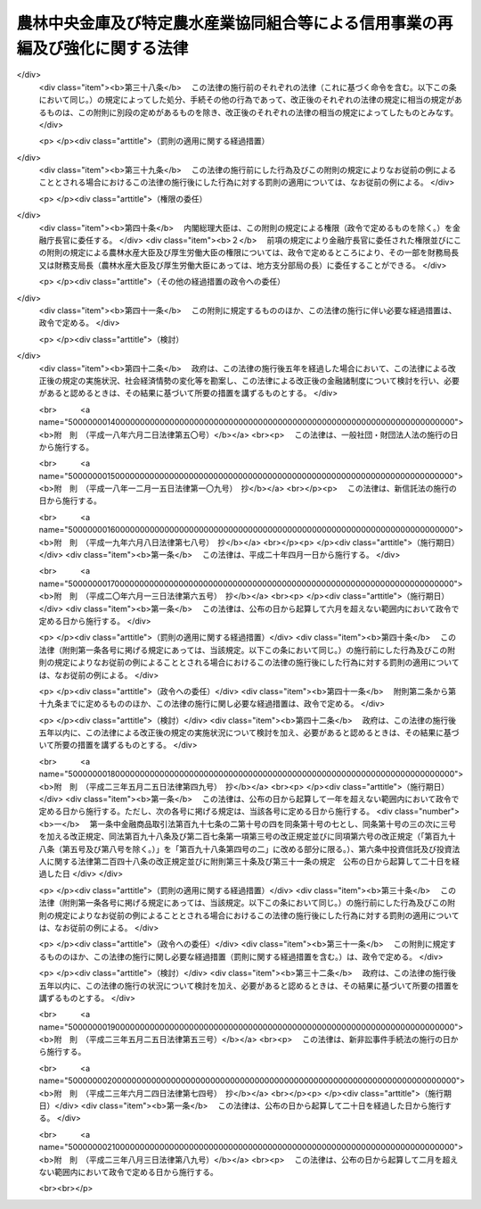 .. _H08HO118:

==============================================================================
農林中央金庫及び特定農水産業協同組合等による信用事業の再編及び強化に関する法律
==============================================================================

.. raw:: html
    
    
    <b>農林中央金庫及び特定農水産業協同組合等による信用事業の再編及び強化に関する法律<br>
    （平成八年十二月二十六日法律第百十八号）</b><br><br><div align="right">最終改正：平成二三年八月三日法律第八九号</div><br><div align="right"><table width="" border="0"><tr><td><font color="RED">（最終改正までの未施行法令）</font></td></tr><tr><td><a href="/cgi-bin/idxmiseko.cgi?H_RYAKU=%95%bd%94%aa%96%40%88%ea%88%ea%94%aa&amp;H_NO=%95%bd%90%ac%93%f1%8f%5c%8e%4f%94%4e%8c%dc%8c%8e%93%f1%8f%5c%8c%dc%93%fa%96%40%97%a5%91%e6%8c%dc%8f%5c%8e%4f%8d%86&amp;H_PATH=/miseko/H08HO118/H23HO053.html" target="inyo">平成二十三年五月二十五日法律第五十三号</a></td><td align="right">（未施行）</td></tr><tr></tr><tr><td align="right">　</td><td></td></tr><tr></tr></table></div><a name="0000000000000000000000000000000000000000000000000000000000000000000000000000000"></a>
    <br>
    　<a href="#1000000000001000000000000000000000000000000000000000000000000000000000000000000" target="data">第一章　総則（第一条・第二条）</a>
    <br>
    　<a href="#1000000000002000000000000000000000000000000000000000000000000000000000000000000" target="data">第二章　農林中央金庫の業務の特例等（第三条―第七条）</a>
    <br>
    　<a href="#1000000000003000000000000000000000000000000000000000000000000000000000000000000" target="data">第三章　合併（第八条―第二十三条）</a>
    <br>
    　<a href="#1000000000004000000000000000000000000000000000000000000000000000000000000000000" target="data">第四章　事業譲渡（第二十四条―第三十一条）</a>
    <br>
    　<a href="#1000000000005000000000000000000000000000000000000000000000000000000000000000000" target="data">第五章　指定支援法人（第三十二条―第四十一条）</a>
    <br>
    　<a href="#1000000000006000000000000000000000000000000000000000000000000000000000000000000" target="data">第六章　雑則（第四十二条―第四十四条）</a>
    <br>
    　<a href="#1000000000007000000000000000000000000000000000000000000000000000000000000000000" target="data">第七章　罰則（第四十五条―第四十七条）</a>
    <br>
    　<a href="#5000000000000000000000000000000000000000000000000000000000000000000000000000000" target="data">附則</a>
    <br><p>　　　<b><a name="1000000000001000000000000000000000000000000000000000000000000000000000000000000">第一章　総則</a>
    </b>
    </p><p>
    </p><div class="arttitle"><a name="1000000000000000000000000000000000000000000000000100000000000000000000000000000">（目的）</a>
    </div><div class="item"><b>第一条</b>
    <a name="1000000000000000000000000000000000000000000000000100000000001000000000000000000"></a>
    　この法律は、農林中央金庫及び特定農水産業協同組合等による信用事業の再編並びに特定農水産業協同組合等の信用事業の強化を図るために必要な措置を講ずることにより、農業者及び水産業者の協同組織を基盤とする系統団体による金融業務の効率化及び健全な運営の確保を図り、もって国民経済の発展に資することを目的とする。
    </div>
    
    <p>
    </p><div class="arttitle"><a name="1000000000000000000000000000000000000000000000000200000000000000000000000000000">（定義）</a>
    </div><div class="item"><b>第二条</b>
    <a name="1000000000000000000000000000000000000000000000000200000000001000000000000000000"></a>
    　この法律において「特定農水産業協同組合等」とは、次に掲げる者をいう。
    <div class="number"><b><a name="1000000000000000000000000000000000000000000000000200000000001000000001000000000">一</a>
    </b>
    　特定農業協同組合（農林中央金庫の会員である農業協同組合であって、<a href="/cgi-bin/idxrefer.cgi?H_FILE=%8f%ba%93%f1%93%f1%96%40%88%ea%8e%4f%93%f1&amp;REF_NAME=%94%5f%8b%c6%8b%a6%93%af%91%67%8d%87%96%40&amp;ANCHOR_F=&amp;ANCHOR_T=" target="inyo">農業協同組合法</a>
    （昭和二十二年法律第百三十二号）<a href="/cgi-bin/idxrefer.cgi?H_FILE=%8f%ba%93%f1%93%f1%96%40%88%ea%8e%4f%93%f1&amp;REF_NAME=%91%e6%8f%5c%8f%f0%91%e6%88%ea%8d%80%91%e6%93%f1%8d%86&amp;ANCHOR_F=1000000000000000000000000000000000000000000000001000000000001000000002000000000&amp;ANCHOR_T=1000000000000000000000000000000000000000000000001000000000001000000002000000000#1000000000000000000000000000000000000000000000001000000000001000000002000000000" target="inyo">第十条第一項第二号</a>
    及び<a href="/cgi-bin/idxrefer.cgi?H_FILE=%8f%ba%93%f1%93%f1%96%40%88%ea%8e%4f%93%f1&amp;REF_NAME=%91%e6%8e%4f%8d%86&amp;ANCHOR_F=1000000000000000000000000000000000000000000000001000000000001000000003000000000&amp;ANCHOR_T=1000000000000000000000000000000000000000000000001000000000001000000003000000000#1000000000000000000000000000000000000000000000001000000000001000000003000000000" target="inyo">第三号</a>
    の事業を併せ行うものをいう。以下同じ。）
    </div>
    <div class="number"><b><a name="1000000000000000000000000000000000000000000000000200000000001000000002000000000">二</a>
    </b>
    　信用農業協同組合連合会（農林中央金庫の会員である農業協同組合連合会であって、<a href="/cgi-bin/idxrefer.cgi?H_FILE=%8f%ba%93%f1%93%f1%96%40%88%ea%8e%4f%93%f1&amp;REF_NAME=%94%5f%8b%c6%8b%a6%93%af%91%67%8d%87%96%40%91%e6%8f%5c%8f%f0%91%e6%88%ea%8d%80%91%e6%93%f1%8d%86&amp;ANCHOR_F=1000000000000000000000000000000000000000000000001000000000001000000002000000000&amp;ANCHOR_T=1000000000000000000000000000000000000000000000001000000000001000000002000000000#1000000000000000000000000000000000000000000000001000000000001000000002000000000" target="inyo">農業協同組合法第十条第一項第二号</a>
    及び<a href="/cgi-bin/idxrefer.cgi?H_FILE=%8f%ba%93%f1%93%f1%96%40%88%ea%8e%4f%93%f1&amp;REF_NAME=%91%e6%8e%4f%8d%86&amp;ANCHOR_F=1000000000000000000000000000000000000000000000001000000000001000000003000000000&amp;ANCHOR_T=1000000000000000000000000000000000000000000000001000000000001000000003000000000#1000000000000000000000000000000000000000000000001000000000001000000003000000000" target="inyo">第三号</a>
    の事業を併せ行うものをいう。以下同じ。）
    </div>
    <div class="number"><b><a name="1000000000000000000000000000000000000000000000000200000000001000000003000000000">三</a>
    </b>
    　特定漁業協同組合（農林中央金庫の会員である漁業協同組合であって、<a href="/cgi-bin/idxrefer.cgi?H_FILE=%8f%ba%93%f1%8e%4f%96%40%93%f1%8e%6c%93%f1&amp;REF_NAME=%90%85%8e%59%8b%c6%8b%a6%93%af%91%67%8d%87%96%40&amp;ANCHOR_F=&amp;ANCHOR_T=" target="inyo">水産業協同組合法</a>
    （昭和二十三年法律第二百四十二号）<a href="/cgi-bin/idxrefer.cgi?H_FILE=%8f%ba%93%f1%8e%4f%96%40%93%f1%8e%6c%93%f1&amp;REF_NAME=%91%e6%8f%5c%88%ea%8f%f0%91%e6%88%ea%8d%80%91%e6%8e%4f%8d%86&amp;ANCHOR_F=1000000000000000000000000000000000000000000000001100000000001000000003000000000&amp;ANCHOR_T=1000000000000000000000000000000000000000000000001100000000001000000003000000000#1000000000000000000000000000000000000000000000001100000000001000000003000000000" target="inyo">第十一条第一項第三号</a>
    及び<a href="/cgi-bin/idxrefer.cgi?H_FILE=%8f%ba%93%f1%8e%4f%96%40%93%f1%8e%6c%93%f1&amp;REF_NAME=%91%e6%8e%6c%8d%86&amp;ANCHOR_F=1000000000000000000000000000000000000000000000001100000000001000000004000000000&amp;ANCHOR_T=1000000000000000000000000000000000000000000000001100000000001000000004000000000#1000000000000000000000000000000000000000000000001100000000001000000004000000000" target="inyo">第四号</a>
    の事業を併せ行うものをいう。以下同じ。）
    </div>
    <div class="number"><b><a name="1000000000000000000000000000000000000000000000000200000000001000000004000000000">四</a>
    </b>
    　信用漁業協同組合連合会（農林中央金庫の会員である漁業協同組合連合会であって、<a href="/cgi-bin/idxrefer.cgi?H_FILE=%8f%ba%93%f1%8e%4f%96%40%93%f1%8e%6c%93%f1&amp;REF_NAME=%90%85%8e%59%8b%c6%8b%a6%93%af%91%67%8d%87%96%40%91%e6%94%aa%8f%5c%8e%b5%8f%f0%91%e6%88%ea%8d%80%91%e6%8e%4f%8d%86&amp;ANCHOR_F=1000000000000000000000000000000000000000000000008700000000001000000003000000000&amp;ANCHOR_T=1000000000000000000000000000000000000000000000008700000000001000000003000000000#1000000000000000000000000000000000000000000000008700000000001000000003000000000" target="inyo">水産業協同組合法第八十七条第一項第三号</a>
    及び<a href="/cgi-bin/idxrefer.cgi?H_FILE=%8f%ba%93%f1%8e%4f%96%40%93%f1%8e%6c%93%f1&amp;REF_NAME=%91%e6%8e%6c%8d%86&amp;ANCHOR_F=1000000000000000000000000000000000000000000000008700000000001000000004000000000&amp;ANCHOR_T=1000000000000000000000000000000000000000000000008700000000001000000004000000000#1000000000000000000000000000000000000000000000008700000000001000000004000000000" target="inyo">第四号</a>
    の事業を併せ行うものをいう。以下同じ。）
    </div>
    <div class="number"><b><a name="1000000000000000000000000000000000000000000000000200000000001000000005000000000">五</a>
    </b>
    　特定水産加工業協同組合（農林中央金庫の会員である水産加工業協同組合であって、<a href="/cgi-bin/idxrefer.cgi?H_FILE=%8f%ba%93%f1%8e%4f%96%40%93%f1%8e%6c%93%f1&amp;REF_NAME=%90%85%8e%59%8b%c6%8b%a6%93%af%91%67%8d%87%96%40%91%e6%8b%e3%8f%5c%8e%4f%8f%f0%91%e6%88%ea%8d%80%91%e6%88%ea%8d%86&amp;ANCHOR_F=1000000000000000000000000000000000000000000000009300000000001000000001000000000&amp;ANCHOR_T=1000000000000000000000000000000000000000000000009300000000001000000001000000000#1000000000000000000000000000000000000000000000009300000000001000000001000000000" target="inyo">水産業協同組合法第九十三条第一項第一号</a>
    及び<a href="/cgi-bin/idxrefer.cgi?H_FILE=%8f%ba%93%f1%8e%4f%96%40%93%f1%8e%6c%93%f1&amp;REF_NAME=%91%e6%93%f1%8d%86&amp;ANCHOR_F=1000000000000000000000000000000000000000000000009300000000001000000002000000000&amp;ANCHOR_T=1000000000000000000000000000000000000000000000009300000000001000000002000000000#1000000000000000000000000000000000000000000000009300000000001000000002000000000" target="inyo">第二号</a>
    の事業を併せ行うものをいう。以下同じ。）
    </div>
    <div class="number"><b><a name="1000000000000000000000000000000000000000000000000200000000001000000006000000000">六</a>
    </b>
    　信用水産加工業協同組合連合会（農林中央金庫の会員である水産加工業協同組合連合会であって、<a href="/cgi-bin/idxrefer.cgi?H_FILE=%8f%ba%93%f1%8e%4f%96%40%93%f1%8e%6c%93%f1&amp;REF_NAME=%90%85%8e%59%8b%c6%8b%a6%93%af%91%67%8d%87%96%40%91%e6%8b%e3%8f%5c%8e%b5%8f%f0%91%e6%88%ea%8d%80%91%e6%88%ea%8d%86&amp;ANCHOR_F=1000000000000000000000000000000000000000000000009700000000001000000001000000000&amp;ANCHOR_T=1000000000000000000000000000000000000000000000009700000000001000000001000000000#1000000000000000000000000000000000000000000000009700000000001000000001000000000" target="inyo">水産業協同組合法第九十七条第一項第一号</a>
    及び<a href="/cgi-bin/idxrefer.cgi?H_FILE=%8f%ba%93%f1%8e%4f%96%40%93%f1%8e%6c%93%f1&amp;REF_NAME=%91%e6%93%f1%8d%86&amp;ANCHOR_F=1000000000000000000000000000000000000000000000009700000000001000000002000000000&amp;ANCHOR_T=1000000000000000000000000000000000000000000000009700000000001000000002000000000#1000000000000000000000000000000000000000000000009700000000001000000002000000000" target="inyo">第二号</a>
    の事業を併せ行うものをいう。以下同じ。）
    </div>
    </div>
    <div class="item"><b><a name="1000000000000000000000000000000000000000000000000200000000002000000000000000000">２</a>
    </b>
    　この法律において「信用農水産業協同組合連合会」とは、信用農業協同組合連合会、信用漁業協同組合連合会及び信用水産加工業協同組合連合会をいう。
    </div>
    <div class="item"><b><a name="1000000000000000000000000000000000000000000000000200000000003000000000000000000">３</a>
    </b>
    　この法律において「信用事業」とは、特定農水産業協同組合等が行う次に掲げる事業をいう。
    <div class="number"><b><a name="1000000000000000000000000000000000000000000000000200000000003000000001000000000">一</a>
    </b>
    　<a href="/cgi-bin/idxrefer.cgi?H_FILE=%8f%ba%93%f1%93%f1%96%40%88%ea%8e%4f%93%f1&amp;REF_NAME=%94%5f%8b%c6%8b%a6%93%af%91%67%8d%87%96%40%91%e6%8f%5c%8f%f0%91%e6%88%ea%8d%80%91%e6%93%f1%8d%86&amp;ANCHOR_F=1000000000000000000000000000000000000000000000001000000000001000000002000000000&amp;ANCHOR_T=1000000000000000000000000000000000000000000000001000000000001000000002000000000#1000000000000000000000000000000000000000000000001000000000001000000002000000000" target="inyo">農業協同組合法第十条第一項第二号</a>
    及び<a href="/cgi-bin/idxrefer.cgi?H_FILE=%8f%ba%93%f1%93%f1%96%40%88%ea%8e%4f%93%f1&amp;REF_NAME=%91%e6%8e%4f%8d%86&amp;ANCHOR_F=1000000000000000000000000000000000000000000000001000000000001000000003000000000&amp;ANCHOR_T=1000000000000000000000000000000000000000000000001000000000001000000003000000000#1000000000000000000000000000000000000000000000001000000000001000000003000000000" target="inyo">第三号</a>
    の事業並びに<a href="/cgi-bin/idxrefer.cgi?H_FILE=%8f%ba%93%f1%93%f1%96%40%88%ea%8e%4f%93%f1&amp;REF_NAME=%93%af%8d%80%91%e6%8e%6c%8d%86&amp;ANCHOR_F=1000000000000000000000000000000000000000000000001000000000001000000004000000000&amp;ANCHOR_T=1000000000000000000000000000000000000000000000001000000000001000000004000000000#1000000000000000000000000000000000000000000000001000000000001000000004000000000" target="inyo">同項第四号</a>
    の事業のうち<a href="/cgi-bin/idxrefer.cgi?H_FILE=%8f%ba%93%f1%93%f1%96%40%88%ea%8e%4f%93%f1&amp;REF_NAME=%93%af%8f%f0%91%e6%93%f1%8f%5c%8e%4f%8d%80&amp;ANCHOR_F=1000000000000000000000000000000000000000000000001000000000023000000000000000000&amp;ANCHOR_T=1000000000000000000000000000000000000000000000001000000000023000000000000000000#1000000000000000000000000000000000000000000000001000000000023000000000000000000" target="inyo">同条第二十三項</a>
    各号に掲げるもの（これらの事業に附帯する事業を含む。）並びに<a href="/cgi-bin/idxrefer.cgi?H_FILE=%8f%ba%93%f1%93%f1%96%40%88%ea%8e%4f%93%f1&amp;REF_NAME=%93%af%8f%f0%91%e6%98%5a%8d%80&amp;ANCHOR_F=1000000000000000000000000000000000000000000000001000000000006000000000000000000&amp;ANCHOR_T=1000000000000000000000000000000000000000000000001000000000006000000000000000000#1000000000000000000000000000000000000000000000001000000000006000000000000000000" target="inyo">同条第六項</a>
    及び<a href="/cgi-bin/idxrefer.cgi?H_FILE=%8f%ba%93%f1%93%f1%96%40%88%ea%8e%4f%93%f1&amp;REF_NAME=%91%e6%8e%b5%8d%80&amp;ANCHOR_F=1000000000000000000000000000000000000000000000001000000000007000000000000000000&amp;ANCHOR_T=1000000000000000000000000000000000000000000000001000000000007000000000000000000#1000000000000000000000000000000000000000000000001000000000007000000000000000000" target="inyo">第七項</a>
    の事業
    </div>
    <div class="number"><b><a name="1000000000000000000000000000000000000000000000000200000000003000000002000000000">二</a>
    </b>
    　<a href="/cgi-bin/idxrefer.cgi?H_FILE=%8f%ba%93%f1%8e%4f%96%40%93%f1%8e%6c%93%f1&amp;REF_NAME=%90%85%8e%59%8b%c6%8b%a6%93%af%91%67%8d%87%96%40%91%e6%8f%5c%88%ea%8f%f0%91%e6%88%ea%8d%80%91%e6%8e%4f%8d%86&amp;ANCHOR_F=1000000000000000000000000000000000000000000000001100000000001000000003000000000&amp;ANCHOR_T=1000000000000000000000000000000000000000000000001100000000001000000003000000000#1000000000000000000000000000000000000000000000001100000000001000000003000000000" target="inyo">水産業協同組合法第十一条第一項第三号</a>
    及び<a href="/cgi-bin/idxrefer.cgi?H_FILE=%8f%ba%93%f1%8e%4f%96%40%93%f1%8e%6c%93%f1&amp;REF_NAME=%91%e6%8e%6c%8d%86&amp;ANCHOR_F=1000000000000000000000000000000000000000000000001100000000001000000004000000000&amp;ANCHOR_T=1000000000000000000000000000000000000000000000001100000000001000000004000000000#1000000000000000000000000000000000000000000000001100000000001000000004000000000" target="inyo">第四号</a>
    の事業並びに<a href="/cgi-bin/idxrefer.cgi?H_FILE=%8f%ba%93%f1%8e%4f%96%40%93%f1%8e%6c%93%f1&amp;REF_NAME=%93%af%8d%80%91%e6%8c%dc%8d%86&amp;ANCHOR_F=1000000000000000000000000000000000000000000000001100000000001000000005000000000&amp;ANCHOR_T=1000000000000000000000000000000000000000000000001100000000001000000005000000000#1000000000000000000000000000000000000000000000001100000000001000000005000000000" target="inyo">同項第五号</a>
    の事業のうち<a href="/cgi-bin/idxrefer.cgi?H_FILE=%8f%ba%93%f1%8e%4f%96%40%93%f1%8e%6c%93%f1&amp;REF_NAME=%93%af%96%40%91%e6%94%aa%8f%5c%8e%b5%8f%f0%91%e6%8e%4f%8d%80&amp;ANCHOR_F=1000000000000000000000000000000000000000000000008700000000003000000000000000000&amp;ANCHOR_T=1000000000000000000000000000000000000000000000008700000000003000000000000000000#1000000000000000000000000000000000000000000000008700000000003000000000000000000" target="inyo">同法第八十七条第三項</a>
    各号に掲げるもの（これらの事業に附帯する事業を含む。）並びに<a href="/cgi-bin/idxrefer.cgi?H_FILE=%8f%ba%93%f1%8e%4f%96%40%93%f1%8e%6c%93%f1&amp;REF_NAME=%93%af%96%40%91%e6%8f%5c%88%ea%8f%f0%91%e6%8e%4f%8d%80&amp;ANCHOR_F=1000000000000000000000000000000000000000000000001100000000003000000000000000000&amp;ANCHOR_T=1000000000000000000000000000000000000000000000001100000000003000000000000000000#1000000000000000000000000000000000000000000000001100000000003000000000000000000" target="inyo">同法第十一条第三項</a>
    から<a href="/cgi-bin/idxrefer.cgi?H_FILE=%8f%ba%93%f1%8e%4f%96%40%93%f1%8e%6c%93%f1&amp;REF_NAME=%91%e6%8c%dc%8d%80&amp;ANCHOR_F=1000000000000000000000000000000000000000000000001100000000005000000000000000000&amp;ANCHOR_T=1000000000000000000000000000000000000000000000001100000000005000000000000000000#1000000000000000000000000000000000000000000000001100000000005000000000000000000" target="inyo">第五項</a>
    までの事業
    </div>
    <div class="number"><b><a name="1000000000000000000000000000000000000000000000000200000000003000000003000000000">三</a>
    </b>
    　<a href="/cgi-bin/idxrefer.cgi?H_FILE=%8f%ba%93%f1%8e%4f%96%40%93%f1%8e%6c%93%f1&amp;REF_NAME=%90%85%8e%59%8b%c6%8b%a6%93%af%91%67%8d%87%96%40%91%e6%94%aa%8f%5c%8e%b5%8f%f0%91%e6%88%ea%8d%80%91%e6%8e%4f%8d%86&amp;ANCHOR_F=1000000000000000000000000000000000000000000000008700000000001000000003000000000&amp;ANCHOR_T=1000000000000000000000000000000000000000000000008700000000001000000003000000000#1000000000000000000000000000000000000000000000008700000000001000000003000000000" target="inyo">水産業協同組合法第八十七条第一項第三号</a>
    及び<a href="/cgi-bin/idxrefer.cgi?H_FILE=%8f%ba%93%f1%8e%4f%96%40%93%f1%8e%6c%93%f1&amp;REF_NAME=%91%e6%8e%6c%8d%86&amp;ANCHOR_F=1000000000000000000000000000000000000000000000008700000000001000000004000000000&amp;ANCHOR_T=1000000000000000000000000000000000000000000000008700000000001000000004000000000#1000000000000000000000000000000000000000000000008700000000001000000004000000000" target="inyo">第四号</a>
    の事業並びに<a href="/cgi-bin/idxrefer.cgi?H_FILE=%8f%ba%93%f1%8e%4f%96%40%93%f1%8e%6c%93%f1&amp;REF_NAME=%93%af%8d%80%91%e6%8c%dc%8d%86&amp;ANCHOR_F=1000000000000000000000000000000000000000000000008700000000001000000005000000000&amp;ANCHOR_T=1000000000000000000000000000000000000000000000008700000000001000000005000000000#1000000000000000000000000000000000000000000000008700000000001000000005000000000" target="inyo">同項第五号</a>
    の事業のうち<a href="/cgi-bin/idxrefer.cgi?H_FILE=%8f%ba%93%f1%8e%4f%96%40%93%f1%8e%6c%93%f1&amp;REF_NAME=%93%af%8f%f0%91%e6%8e%4f%8d%80&amp;ANCHOR_F=1000000000000000000000000000000000000000000000008700000000003000000000000000000&amp;ANCHOR_T=1000000000000000000000000000000000000000000000008700000000003000000000000000000#1000000000000000000000000000000000000000000000008700000000003000000000000000000" target="inyo">同条第三項</a>
    各号に掲げるもの（これらの事業に附帯する事業を含む。）並びに<a href="/cgi-bin/idxrefer.cgi?H_FILE=%8f%ba%93%f1%8e%4f%96%40%93%f1%8e%6c%93%f1&amp;REF_NAME=%93%af%8f%f0%91%e6%8e%6c%8d%80&amp;ANCHOR_F=1000000000000000000000000000000000000000000000008700000000004000000000000000000&amp;ANCHOR_T=1000000000000000000000000000000000000000000000008700000000004000000000000000000#1000000000000000000000000000000000000000000000008700000000004000000000000000000" target="inyo">同条第四項</a>
    から<a href="/cgi-bin/idxrefer.cgi?H_FILE=%8f%ba%93%f1%8e%4f%96%40%93%f1%8e%6c%93%f1&amp;REF_NAME=%91%e6%98%5a%8d%80&amp;ANCHOR_F=1000000000000000000000000000000000000000000000008700000000006000000000000000000&amp;ANCHOR_T=1000000000000000000000000000000000000000000000008700000000006000000000000000000#1000000000000000000000000000000000000000000000008700000000006000000000000000000" target="inyo">第六項</a>
    までの事業
    </div>
    <div class="number"><b><a name="1000000000000000000000000000000000000000000000000200000000003000000004000000000">四</a>
    </b>
    　<a href="/cgi-bin/idxrefer.cgi?H_FILE=%8f%ba%93%f1%8e%4f%96%40%93%f1%8e%6c%93%f1&amp;REF_NAME=%90%85%8e%59%8b%c6%8b%a6%93%af%91%67%8d%87%96%40%91%e6%8b%e3%8f%5c%8e%4f%8f%f0%91%e6%88%ea%8d%80%91%e6%88%ea%8d%86&amp;ANCHOR_F=1000000000000000000000000000000000000000000000009300000000001000000001000000000&amp;ANCHOR_T=1000000000000000000000000000000000000000000000009300000000001000000001000000000#1000000000000000000000000000000000000000000000009300000000001000000001000000000" target="inyo">水産業協同組合法第九十三条第一項第一号</a>
    及び<a href="/cgi-bin/idxrefer.cgi?H_FILE=%8f%ba%93%f1%8e%4f%96%40%93%f1%8e%6c%93%f1&amp;REF_NAME=%91%e6%93%f1%8d%86&amp;ANCHOR_F=1000000000000000000000000000000000000000000000009300000000001000000002000000000&amp;ANCHOR_T=1000000000000000000000000000000000000000000000009300000000001000000002000000000#1000000000000000000000000000000000000000000000009300000000001000000002000000000" target="inyo">第二号</a>
    の事業並びに<a href="/cgi-bin/idxrefer.cgi?H_FILE=%8f%ba%93%f1%8e%4f%96%40%93%f1%8e%6c%93%f1&amp;REF_NAME=%93%af%8d%80%91%e6%8e%4f%8d%86&amp;ANCHOR_F=1000000000000000000000000000000000000000000000009300000000001000000003000000000&amp;ANCHOR_T=1000000000000000000000000000000000000000000000009300000000001000000003000000000#1000000000000000000000000000000000000000000000009300000000001000000003000000000" target="inyo">同項第三号</a>
    の事業のうち<a href="/cgi-bin/idxrefer.cgi?H_FILE=%8f%ba%93%f1%8e%4f%96%40%93%f1%8e%6c%93%f1&amp;REF_NAME=%93%af%96%40%91%e6%94%aa%8f%5c%8e%b5%8f%f0%91%e6%8e%4f%8d%80&amp;ANCHOR_F=1000000000000000000000000000000000000000000000008700000000003000000000000000000&amp;ANCHOR_T=1000000000000000000000000000000000000000000000008700000000003000000000000000000#1000000000000000000000000000000000000000000000008700000000003000000000000000000" target="inyo">同法第八十七条第三項</a>
    各号に掲げるもの（これらの事業に附帯する事業を含む。）並びに<a href="/cgi-bin/idxrefer.cgi?H_FILE=%8f%ba%93%f1%8e%4f%96%40%93%f1%8e%6c%93%f1&amp;REF_NAME=%93%af%96%40%91%e6%8b%e3%8f%5c%8e%4f%8f%f0%91%e6%93%f1%8d%80&amp;ANCHOR_F=1000000000000000000000000000000000000000000000009300000000002000000000000000000&amp;ANCHOR_T=1000000000000000000000000000000000000000000000009300000000002000000000000000000#1000000000000000000000000000000000000000000000009300000000002000000000000000000" target="inyo">同法第九十三条第二項</a>
    から<a href="/cgi-bin/idxrefer.cgi?H_FILE=%8f%ba%93%f1%8e%4f%96%40%93%f1%8e%6c%93%f1&amp;REF_NAME=%91%e6%8e%6c%8d%80&amp;ANCHOR_F=1000000000000000000000000000000000000000000000009300000000004000000000000000000&amp;ANCHOR_T=1000000000000000000000000000000000000000000000009300000000004000000000000000000#1000000000000000000000000000000000000000000000009300000000004000000000000000000" target="inyo">第四項</a>
    までの事業
    </div>
    <div class="number"><b><a name="1000000000000000000000000000000000000000000000000200000000003000000005000000000">五</a>
    </b>
    　<a href="/cgi-bin/idxrefer.cgi?H_FILE=%8f%ba%93%f1%8e%4f%96%40%93%f1%8e%6c%93%f1&amp;REF_NAME=%90%85%8e%59%8b%c6%8b%a6%93%af%91%67%8d%87%96%40%91%e6%8b%e3%8f%5c%8e%b5%8f%f0%91%e6%88%ea%8d%80%91%e6%88%ea%8d%86&amp;ANCHOR_F=1000000000000000000000000000000000000000000000009700000000001000000001000000000&amp;ANCHOR_T=1000000000000000000000000000000000000000000000009700000000001000000001000000000#1000000000000000000000000000000000000000000000009700000000001000000001000000000" target="inyo">水産業協同組合法第九十七条第一項第一号</a>
    及び<a href="/cgi-bin/idxrefer.cgi?H_FILE=%8f%ba%93%f1%8e%4f%96%40%93%f1%8e%6c%93%f1&amp;REF_NAME=%91%e6%93%f1%8d%86&amp;ANCHOR_F=1000000000000000000000000000000000000000000000009700000000001000000002000000000&amp;ANCHOR_T=1000000000000000000000000000000000000000000000009700000000001000000002000000000#1000000000000000000000000000000000000000000000009700000000001000000002000000000" target="inyo">第二号</a>
    の事業並びに<a href="/cgi-bin/idxrefer.cgi?H_FILE=%8f%ba%93%f1%8e%4f%96%40%93%f1%8e%6c%93%f1&amp;REF_NAME=%93%af%8d%80%91%e6%8e%4f%8d%86&amp;ANCHOR_F=1000000000000000000000000000000000000000000000009700000000001000000003000000000&amp;ANCHOR_T=1000000000000000000000000000000000000000000000009700000000001000000003000000000#1000000000000000000000000000000000000000000000009700000000001000000003000000000" target="inyo">同項第三号</a>
    の事業のうち<a href="/cgi-bin/idxrefer.cgi?H_FILE=%8f%ba%93%f1%8e%4f%96%40%93%f1%8e%6c%93%f1&amp;REF_NAME=%93%af%8f%f0%91%e6%93%f1%8d%80&amp;ANCHOR_F=1000000000000000000000000000000000000000000000009700000000002000000000000000000&amp;ANCHOR_T=1000000000000000000000000000000000000000000000009700000000002000000000000000000#1000000000000000000000000000000000000000000000009700000000002000000000000000000" target="inyo">同条第二項</a>
    各号に掲げるもの（これらの事業に附帯する事業を含む。）並びに<a href="/cgi-bin/idxrefer.cgi?H_FILE=%8f%ba%93%f1%8e%4f%96%40%93%f1%8e%6c%93%f1&amp;REF_NAME=%93%af%8f%f0%91%e6%8e%4f%8d%80&amp;ANCHOR_F=1000000000000000000000000000000000000000000000009700000000003000000000000000000&amp;ANCHOR_T=1000000000000000000000000000000000000000000000009700000000003000000000000000000#1000000000000000000000000000000000000000000000009700000000003000000000000000000" target="inyo">同条第三項</a>
    から<a href="/cgi-bin/idxrefer.cgi?H_FILE=%8f%ba%93%f1%8e%4f%96%40%93%f1%8e%6c%93%f1&amp;REF_NAME=%91%e6%8c%dc%8d%80&amp;ANCHOR_F=1000000000000000000000000000000000000000000000009700000000005000000000000000000&amp;ANCHOR_T=1000000000000000000000000000000000000000000000009700000000005000000000000000000#1000000000000000000000000000000000000000000000009700000000005000000000000000000" target="inyo">第五項</a>
    までの事業
    </div>
    </div>
    <div class="item"><b><a name="1000000000000000000000000000000000000000000000000200000000004000000000000000000">４</a>
    </b>
    　この法律において「事業譲渡」とは、次に掲げるものをいう。
    <div class="number"><b><a name="1000000000000000000000000000000000000000000000000200000000004000000001000000000">一</a>
    </b>
    　特定農業協同組合等（特定農業協同組合及び信用農業協同組合連合会をいう。以下同じ。）がその信用事業の全部又は一部を農林中央金庫に譲り渡し、当該信用事業の全部又は一部を農林中央金庫が譲り受けること。
    </div>
    <div class="number"><b><a name="1000000000000000000000000000000000000000000000000200000000004000000002000000000">二</a>
    </b>
    　特定農業協同組合がその信用事業の全部又は一部を他の特定農業協同組合等に譲り渡し、当該信用事業の全部又は一部を当該特定農業協同組合等が譲り受けること。
    </div>
    <div class="number"><b><a name="1000000000000000000000000000000000000000000000000200000000004000000003000000000">三</a>
    </b>
    　信用農業協同組合連合会がその信用事業の全部又は一部を他の信用農業協同組合連合会に譲り渡し、当該信用事業の全部又は一部を当該信用農業協同組合連合会が譲り受けること。
    </div>
    <div class="number"><b><a name="1000000000000000000000000000000000000000000000000200000000004000000004000000000">四</a>
    </b>
    　特定漁業協同組合等（特定漁業協同組合、信用漁業協同組合連合会、特定水産加工業協同組合及び信用水産加工業協同組合連合会をいう。以下同じ。）がその信用事業の全部又は一部を農林中央金庫に譲り渡し、当該信用事業の全部又は一部を農林中央金庫が譲り受けること。
    </div>
    <div class="number"><b><a name="1000000000000000000000000000000000000000000000000200000000004000000005000000000">五</a>
    </b>
    　特定漁業協同組合又は特定水産加工業協同組合がその信用事業の全部又は一部を他の特定漁業協同組合等に譲り渡し、当該信用事業の全部又は一部を当該特定漁業協同組合等が譲り受けること。
    </div>
    <div class="number"><b><a name="1000000000000000000000000000000000000000000000000200000000004000000006000000000">六</a>
    </b>
    　信用漁業協同組合連合会又は信用水産加工業協同組合連合会がその信用事業の全部又は一部を他の信用漁業協同組合連合会又は信用水産加工業協同組合連合会に譲り渡し、当該信用事業の全部又は一部を当該信用漁業協同組合連合会又は信用水産加工業協同組合連合会が譲り受けること。
    </div>
    </div>
    
    
    <p>　　　<b><a name="1000000000002000000000000000000000000000000000000000000000000000000000000000000">第二章　農林中央金庫の業務の特例等</a>
    </b>
    </p><p>
    </p><div class="arttitle"><a name="1000000000000000000000000000000000000000000000000300000000000000000000000000000">（農林中央金庫の業務の特例）</a>
    </div><div class="item"><b>第三条</b>
    <a name="1000000000000000000000000000000000000000000000000300000000001000000000000000000"></a>
    　農林中央金庫は、<a href="/cgi-bin/idxrefer.cgi?H_FILE=%95%bd%88%ea%8e%4f%96%40%8b%e3%8e%4f&amp;REF_NAME=%94%5f%97%d1%92%86%89%9b%8b%e0%8c%c9%96%40&amp;ANCHOR_F=&amp;ANCHOR_T=" target="inyo">農林中央金庫法</a>
    （平成十三年法律第九十三号）<a href="/cgi-bin/idxrefer.cgi?H_FILE=%95%bd%88%ea%8e%4f%96%40%8b%e3%8e%4f&amp;REF_NAME=%91%e6%8c%dc%8f%5c%8c%dc%8f%f0&amp;ANCHOR_F=1000000000000000000000000000000000000000000000005500000000000000000000000000000&amp;ANCHOR_T=1000000000000000000000000000000000000000000000005500000000000000000000000000000#1000000000000000000000000000000000000000000000005500000000000000000000000000000" target="inyo">第五十五条</a>
    の規定にかかわらず、経営管理委員会の承認を受けて、特定農水産業協同組合等に対し、農林中央金庫及び特定農水産業協同組合等による合併及び事業譲渡（以下「信用事業の再編」という。）並びに特定農水産業協同組合等の信用事業の強化（以下単に「信用事業の強化」という。）を図るために必要な指導を行うことができる。
    </div>
    
    <p>
    </p><div class="arttitle"><a name="1000000000000000000000000000000000000000000000000400000000000000000000000000000">（基本方針）</a>
    </div><div class="item"><b>第四条</b>
    <a name="1000000000000000000000000000000000000000000000000400000000001000000000000000000"></a>
    　農林中央金庫は、前条に規定する業務を行おうとするときは、あらかじめ、次の各号に掲げる信用事業の区分ごとに、当該業務に関する基本的な方針（以下「基本方針」という。）を定めなければならない。
    <div class="number"><b><a name="1000000000000000000000000000000000000000000000000400000000001000000001000000000">一</a>
    </b>
    　第二条第三項第一号に掲げる信用事業
    </div>
    <div class="number"><b><a name="1000000000000000000000000000000000000000000000000400000000001000000002000000000">二</a>
    </b>
    　第二条第三項第二号から第五号までに掲げる信用事業
    </div>
    </div>
    <div class="item"><b><a name="1000000000000000000000000000000000000000000000000400000000002000000000000000000">２</a>
    </b>
    　基本方針においては、次に掲げる事項を定めるものとする。
    <div class="number"><b><a name="1000000000000000000000000000000000000000000000000400000000002000000001000000000">一</a>
    </b>
    　信用事業の再編及び信用事業の強化の基本的方向
    </div>
    <div class="number"><b><a name="1000000000000000000000000000000000000000000000000400000000002000000002000000000">二</a>
    </b>
    　信用事業の再編のために必要とされる合併及び事業譲渡に関する事項
    </div>
    <div class="number"><b><a name="1000000000000000000000000000000000000000000000000400000000002000000003000000000">三</a>
    </b>
    　信用事業の合理化その他の信用事業の強化を図るために特定農水産業協同組合等が行う主務省令で定める措置（第三十三条第一号において「信用事業強化措置」という。）に関する事項
    </div>
    <div class="number"><b><a name="1000000000000000000000000000000000000000000000000400000000002000000004000000000">四</a>
    </b>
    　その他信用事業の再編及び信用事業の強化に関し必要な事項
    </div>
    </div>
    <div class="item"><b><a name="1000000000000000000000000000000000000000000000000400000000003000000000000000000">３</a>
    </b>
    　農林中央金庫は、基本方針を定め、又はこれを変更しようとするときは、総会の承認を受けなければならない。この場合には、出席した会員の議決権の過半数による議決を必要とする。
    </div>
    <div class="item"><b><a name="1000000000000000000000000000000000000000000000000400000000004000000000000000000">４</a>
    </b>
    　農林中央金庫は、前項の承認の決議を総代会で行うことができる。この場合には、出席した総代の議決権の過半数による議決を必要とする。
    </div>
    <div class="item"><b><a name="1000000000000000000000000000000000000000000000000400000000005000000000000000000">５</a>
    </b>
    　前二項の規定により総会又は総代会の承認を受けようとするときは、あらかじめ、基本方針について経営管理委員会の承認を受けなければならない。
    </div>
    <div class="item"><b><a name="1000000000000000000000000000000000000000000000000400000000006000000000000000000">６</a>
    </b>
    　農林中央金庫は、基本方針を定め、又はこれを変更したときは、主務省令で定めるところにより、これを主務大臣に届け出なければならない。
    </div>
    <div class="item"><b><a name="1000000000000000000000000000000000000000000000000400000000007000000000000000000">７</a>
    </b>
    　主務大臣は、前項の規定による届出に係る基本方針が次の各号のいずれかに該当しないと認めるときは、農林中央金庫に対し、相当の期限を定め、その基本方針を変更すべきことを命ずることができる。
    <div class="number"><b><a name="1000000000000000000000000000000000000000000000000400000000007000000001000000000">一</a>
    </b>
    　その内容が信用事業の再編及び信用事業の強化に資するものであること。
    </div>
    <div class="number"><b><a name="1000000000000000000000000000000000000000000000000400000000007000000002000000000">二</a>
    </b>
    　その内容が不当に差別的でないこと。
    </div>
    <div class="number"><b><a name="1000000000000000000000000000000000000000000000000400000000007000000003000000000">三</a>
    </b>
    　その内容がこの法律及びこの法律に基づく命令その他関係法令に違反するものでないこと。
    </div>
    </div>
    
    <p>
    </p><div class="arttitle"><a name="1000000000000000000000000000000000000000000000000500000000000000000000000000000">（報告又は資料の提出）</a>
    </div><div class="item"><b>第五条</b>
    <a name="1000000000000000000000000000000000000000000000000500000000001000000000000000000"></a>
    　農林中央金庫は、第三条の規定による指導を行うため必要があるときは、特定農水産業協同組合等に対し、その業務又は会計の状況に関し報告又は資料の提出を求めることができる。
    </div>
    
    <p>
    </p><div class="arttitle"><a name="1000000000000000000000000000000000000000000000000600000000000000000000000000000">（協力依頼）</a>
    </div><div class="item"><b>第六条</b>
    <a name="1000000000000000000000000000000000000000000000000600000000001000000000000000000"></a>
    　農林中央金庫は、第三条の規定による指導を行うため必要があるときは、官庁、公共団体、農業協同組合中央会、信用農業協同組合連合会、漁業協同組合連合会、水産加工業協同組合連合会その他の者に照会し、又は協力を求めることができる。
    </div>
    
    <p>
    </p><div class="arttitle"><a name="1000000000000000000000000000000000000000000000000700000000000000000000000000000">（監査結果の提出等）</a>
    </div><div class="item"><b>第七条</b>
    <a name="1000000000000000000000000000000000000000000000000700000000001000000000000000000"></a>
    　前条の規定により農林中央金庫から協力を求められた農業協同組合中央会、漁業協同組合連合会又は水産加工業協同組合連合会は、<a href="/cgi-bin/idxrefer.cgi?H_FILE=%8f%ba%93%f1%93%f1%96%40%88%ea%8e%4f%93%f1&amp;REF_NAME=%94%5f%8b%c6%8b%a6%93%af%91%67%8d%87%96%40%91%e6%95%53%88%ea%8f%f0%82%cc%8e%4f&amp;ANCHOR_F=1000000000000000000000000000000000000000000000010100300000000000000000000000000&amp;ANCHOR_T=1000000000000000000000000000000000000000000000010100300000000000000000000000000#1000000000000000000000000000000000000000000000010100300000000000000000000000000" target="inyo">農業協同組合法第百一条の三</a>
    又は<a href="/cgi-bin/idxrefer.cgi?H_FILE=%8f%ba%93%f1%8e%4f%96%40%93%f1%8e%6c%93%f1&amp;REF_NAME=%90%85%8e%59%8b%c6%8b%a6%93%af%91%67%8d%87%96%40%91%e6%95%53%8e%4f%8f%5c%8f%f0%91%e6%8e%6c%8d%80&amp;ANCHOR_F=1000000000000000000000000000000000000000000000013000000000004000000000000000000&amp;ANCHOR_T=1000000000000000000000000000000000000000000000013000000000004000000000000000000#1000000000000000000000000000000000000000000000013000000000004000000000000000000" target="inyo">水産業協同組合法第百三十条第四項</a>
    の規定にかかわらず、特定農水産業協同組合等について行った<a href="/cgi-bin/idxrefer.cgi?H_FILE=%8f%ba%93%f1%93%f1%96%40%88%ea%8e%4f%93%f1&amp;REF_NAME=%94%5f%8b%c6%8b%a6%93%af%91%67%8d%87%96%40%91%e6%8e%b5%8f%5c%8e%4f%8f%f0%82%cc%93%f1%8f%5c%93%f1%91%e6%88%ea%8d%80%91%e6%93%f1%8d%86&amp;ANCHOR_F=1000000000000000000000000000000000000000000000007302200000001000000002000000000&amp;ANCHOR_T=1000000000000000000000000000000000000000000000007302200000001000000002000000000#1000000000000000000000000000000000000000000000007302200000001000000002000000000" target="inyo">農業協同組合法第七十三条の二十二第一項第二号</a>
    又は<a href="/cgi-bin/idxrefer.cgi?H_FILE=%8f%ba%93%f1%8e%4f%96%40%93%f1%8e%6c%93%f1&amp;REF_NAME=%90%85%8e%59%8b%c6%8b%a6%93%af%91%67%8d%87%96%40%91%e6%94%aa%8f%5c%8e%b5%8f%f0%91%e6%88%ea%8d%80%91%e6%8f%5c%8d%86&amp;ANCHOR_F=1000000000000000000000000000000000000000000000008700000000001000000010000000000&amp;ANCHOR_T=1000000000000000000000000000000000000000000000008700000000001000000010000000000#1000000000000000000000000000000000000000000000008700000000001000000010000000000" target="inyo">水産業協同組合法第八十七条第一項第十号</a>
    若しくは<a href="/cgi-bin/idxrefer.cgi?H_FILE=%8f%ba%93%f1%8e%4f%96%40%93%f1%8e%6c%93%f1&amp;REF_NAME=%91%e6%94%aa%8d%80&amp;ANCHOR_F=1000000000000000000000000000000000000000000000008700000000008000000000000000000&amp;ANCHOR_T=1000000000000000000000000000000000000000000000008700000000008000000000000000000#1000000000000000000000000000000000000000000000008700000000008000000000000000000" target="inyo">第八項</a>
    若しくは<a href="/cgi-bin/idxrefer.cgi?H_FILE=%8f%ba%93%f1%8e%4f%96%40%93%f1%8e%6c%93%f1&amp;REF_NAME=%91%e6%8b%e3%8f%5c%8e%b5%8f%f0%91%e6%88%ea%8d%80%91%e6%8e%b5%8d%86&amp;ANCHOR_F=1000000000000000000000000000000000000000000000009700000000001000000007000000000&amp;ANCHOR_T=1000000000000000000000000000000000000000000000009700000000001000000007000000000#1000000000000000000000000000000000000000000000009700000000001000000007000000000" target="inyo">第九十七条第一項第七号</a>
    の監査の結果を記載した書類その他の監査に関する資料を農林中央金庫に対し提出し、又はその職員に閲覧させることができる。
    </div>
    
    
    <p>　　　<b><a name="1000000000003000000000000000000000000000000000000000000000000000000000000000000">第三章　合併</a>
    </b>
    </p><p>
    </p><div class="arttitle"><a name="1000000000000000000000000000000000000000000000000800000000000000000000000000000">（合併）</a>
    </div><div class="item"><b>第八条</b>
    <a name="1000000000000000000000000000000000000000000000000800000000001000000000000000000"></a>
    　農林中央金庫と信用農水産業協同組合連合会とは、合併を行うことができる。この場合において、合併後存続する法人は、農林中央金庫とする。
    </div>
    
    <p>
    </p><div class="arttitle"><a name="1000000000000000000000000000000000000000000000000900000000000000000000000000000">（合併契約の承認）</a>
    </div><div class="item"><b>第九条</b>
    <a name="1000000000000000000000000000000000000000000000000900000000001000000000000000000"></a>
    　農林中央金庫及び信用農水産業協同組合連合会は、合併を行うには、それぞれ総会の承認を受けて、合併契約を締結しなければならない。
    </div>
    <div class="item"><b><a name="1000000000000000000000000000000000000000000000000900000000002000000000000000000">２</a>
    </b>
    　農林中央金庫における前項の承認の決議（以下「合併決議」という。）については、総会員の半数以上が出席し、その議決権の三分の二以上の多数による議決を必要とする。
    </div>
    <div class="item"><b><a name="1000000000000000000000000000000000000000000000000900000000003000000000000000000">３</a>
    </b>
    　農林中央金庫は、合併決議を総代会で行うことができる。この場合には、総代の半数以上が出席し、その議決権の三分の二以上の多数による議決を必要とする。
    </div>
    <div class="item"><b><a name="1000000000000000000000000000000000000000000000000900000000004000000000000000000">４</a>
    </b>
    　信用農業協同組合連合会における合併決議については<a href="/cgi-bin/idxrefer.cgi?H_FILE=%8f%ba%93%f1%93%f1%96%40%88%ea%8e%4f%93%f1&amp;REF_NAME=%94%5f%8b%c6%8b%a6%93%af%91%67%8d%87%96%40%91%e6%8e%6c%8f%5c%98%5a%8f%f0&amp;ANCHOR_F=1000000000000000000000000000000000000000000000004600000000000000000000000000000&amp;ANCHOR_T=1000000000000000000000000000000000000000000000004600000000000000000000000000000#1000000000000000000000000000000000000000000000004600000000000000000000000000000" target="inyo">農業協同組合法第四十六条</a>
    の規定を、信用漁業協同組合連合会又は信用水産加工業協同組合連合会における合併決議については<a href="/cgi-bin/idxrefer.cgi?H_FILE=%8f%ba%93%f1%8e%4f%96%40%93%f1%8e%6c%93%f1&amp;REF_NAME=%90%85%8e%59%8b%c6%8b%a6%93%af%91%67%8d%87%96%40%91%e6%8b%e3%8f%5c%93%f1%8f%f0%91%e6%8e%4f%8d%80&amp;ANCHOR_F=1000000000000000000000000000000000000000000000009200000000003000000000000000000&amp;ANCHOR_T=1000000000000000000000000000000000000000000000009200000000003000000000000000000#1000000000000000000000000000000000000000000000009200000000003000000000000000000" target="inyo">水産業協同組合法第九十二条第三項</a>
    又は<a href="/cgi-bin/idxrefer.cgi?H_FILE=%8f%ba%93%f1%8e%4f%96%40%93%f1%8e%6c%93%f1&amp;REF_NAME=%91%e6%95%53%8f%f0%91%e6%8e%4f%8d%80&amp;ANCHOR_F=1000000000000000000000000000000000000000000000010000000000003000000000000000000&amp;ANCHOR_T=1000000000000000000000000000000000000000000000010000000000003000000000000000000#1000000000000000000000000000000000000000000000010000000000003000000000000000000" target="inyo">第百条第三項</a>
    において準用する<a href="/cgi-bin/idxrefer.cgi?H_FILE=%8f%ba%93%f1%8e%4f%96%40%93%f1%8e%6c%93%f1&amp;REF_NAME=%93%af%96%40%91%e6%8c%dc%8f%5c%8f%f0&amp;ANCHOR_F=1000000000000000000000000000000000000000000000005000000000000000000000000000000&amp;ANCHOR_T=1000000000000000000000000000000000000000000000005000000000000000000000000000000#1000000000000000000000000000000000000000000000005000000000000000000000000000000" target="inyo">同法第五十条</a>
    の規定を準用する。
    </div>
    
    <p>
    </p><div class="arttitle"><a name="1000000000000000000000000000000000000000000000000900200000000000000000000000000">（合併に係る手続の特例）</a>
    </div><div class="item"><b>第九条の二</b>
    <a name="1000000000000000000000000000000000000000000000000900200000001000000000000000000"></a>
    　信用農水産業協同組合連合会の総会員（<a href="/cgi-bin/idxrefer.cgi?H_FILE=%8f%ba%93%f1%93%f1%96%40%88%ea%8e%4f%93%f1&amp;REF_NAME=%94%5f%8b%c6%8b%a6%93%af%91%67%8d%87%96%40%91%e6%8f%5c%93%f1%8f%f0%91%e6%93%f1%8d%80%91%e6%93%f1%8d%86&amp;ANCHOR_F=1000000000000000000000000000000000000000000000001200000000002000000002000000000&amp;ANCHOR_T=1000000000000000000000000000000000000000000000001200000000002000000002000000000#1000000000000000000000000000000000000000000000001200000000002000000002000000000" target="inyo">農業協同組合法第十二条第二項第二号</a>
    又は<a href="/cgi-bin/idxrefer.cgi?H_FILE=%8f%ba%93%f1%93%f1%96%40%88%ea%8e%4f%93%f1&amp;REF_NAME=%91%e6%8e%4f%8d%86&amp;ANCHOR_F=1000000000000000000000000000000000000000000000001200000000002000000003000000000&amp;ANCHOR_T=1000000000000000000000000000000000000000000000001200000000002000000003000000000#1000000000000000000000000000000000000000000000001200000000002000000003000000000" target="inyo">第三号</a>
    の規定による会員、<a href="/cgi-bin/idxrefer.cgi?H_FILE=%8f%ba%93%f1%8e%4f%96%40%93%f1%8e%6c%93%f1&amp;REF_NAME=%90%85%8e%59%8b%c6%8b%a6%93%af%91%67%8d%87%96%40%91%e6%94%aa%8f%5c%8b%e3%8f%f0%91%e6%88%ea%8d%80&amp;ANCHOR_F=1000000000000000000000000000000000000000000000008900000000001000000000000000000&amp;ANCHOR_T=1000000000000000000000000000000000000000000000008900000000001000000000000000000#1000000000000000000000000000000000000000000000008900000000001000000000000000000" target="inyo">水産業協同組合法第八十九条第一項</a>
    に規定する准会員及び<a href="/cgi-bin/idxrefer.cgi?H_FILE=%8f%ba%93%f1%8e%4f%96%40%93%f1%8e%6c%93%f1&amp;REF_NAME=%93%af%96%40%91%e6%8b%e3%8f%5c%94%aa%8f%f0%82%cc%93%f1%91%e6%88%ea%8d%80&amp;ANCHOR_F=1000000000000000000000000000000000000000000000009800200000001000000000000000000&amp;ANCHOR_T=1000000000000000000000000000000000000000000000009800200000001000000000000000000#1000000000000000000000000000000000000000000000009800200000001000000000000000000" target="inyo">同法第九十八条の二第一項</a>
    に規定する准会員を除く。）の数が農林中央金庫の総会員の数の五分の一を超えない場合であって、かつ、信用農水産業協同組合連合会の最終の貸借対照表により現存する総資産額が農林中央金庫の最終の貸借対照表により現存する総資産額の五分の一を超えない場合における農林中央金庫の合併については、前条第一項の規定にかかわらず、同項の総会の承認を要しない。この場合においては、経営管理委員会の承認を受けなければならない。
    </div>
    <div class="item"><b><a name="1000000000000000000000000000000000000000000000000900200000002000000000000000000">２</a>
    </b>
    　前項の規定により総会の承認を経ないで合併を行う農林中央金庫は、合併契約にその旨を定めなければならない。
    </div>
    <div class="item"><b><a name="1000000000000000000000000000000000000000000000000900200000003000000000000000000">３</a>
    </b>
    　農林中央金庫が第一項の規定により総会の承認を経ないで合併を行う場合においては、農林中央金庫は、合併契約を締結した日から二週間以内に、合併を行う信用農水産業協同組合連合会の名称及び住所、合併を行う時期並びに同項の規定により総会の承認を経ないで合併を行う旨を公告し、又は会員に通知しなければならない。
    </div>
    <div class="item"><b><a name="1000000000000000000000000000000000000000000000000900200000004000000000000000000">４</a>
    </b>
    　農林中央金庫の総会員の六分の一以上の会員が前項の規定による公告又は通知の日から二週間以内に農林中央金庫に対し書面をもって合併に反対の意思の通知を行ったときは、第一項の規定により総会の承認を経ないで合併を行うことはできない。
    </div>
    
    <p>
    </p><div class="arttitle"><a name="1000000000000000000000000000000000000000000000001000000000000000000000000000000">（総会招集の手続）</a>
    </div><div class="item"><b>第十条</b>
    <a name="1000000000000000000000000000000000000000000000001000000000001000000000000000000"></a>
    　農林中央金庫及び信用農水産業協同組合連合会が合併決議を行う場合には、第九条第一項の総会（同条第三項の総代会を含む。以下「合併総会」という。）の招集は、合併総会の日の二週間前までに、会議の目的たる事項のほか、合併契約の要領を示してしなければならない。
    </div>
    
    <p>
    </p><div class="arttitle"><a name="1000000000000000000000000000000000000000000000001100000000000000000000000000000">（農林中央金庫の総代会における合併決議の通知）</a>
    </div><div class="item"><b>第十一条</b>
    <a name="1000000000000000000000000000000000000000000000001100000000001000000000000000000"></a>
    　農林中央金庫は、総代会において合併決議をしたときは、当該決議の日から十日以内に、会員に当該決議の内容を通知しなければならない。
    </div>
    <div class="item"><b><a name="1000000000000000000000000000000000000000000000001100000000002000000000000000000">２</a>
    </b>
    　会員が総会員の五分の一（これを下回る割合を定款で定めた場合にあっては、その割合）以上の同意を得て、会議の目的たる事項及び招集の理由を記載した書面を経営管理委員に提出して、総会の招集を請求したときは、経営管理委員会は、その請求のあった日から三週間以内に総会を招集すべきことを決しなければならない。この場合において、書面の提出は、前項の通知に係る事項についての総代会の合併決議の日から一月以内にしなければならない。
    </div>
    <div class="item"><b><a name="1000000000000000000000000000000000000000000000001100000000003000000000000000000">３</a>
    </b>
    　前項の場合において、電磁的方法（電子情報処理組織を使用する方法その他の情報通信の技術を利用する方法であって主務省令で定めるものをいう。次条第二項第二号を除き、以下同じ。）により議決権を行うことが定款で定められているときは、当該書面の提出に代えて、当該書面に記載すべき事項及び理由を当該電磁的方法により提供することができる。この場合において、当該会員は、当該書面を提出したものとみなす。
    </div>
    <div class="item"><b><a name="1000000000000000000000000000000000000000000000001100000000004000000000000000000">４</a>
    </b>
    　前項前段の電磁的方法（主務省令で定める方法を除く。）により行われた当該書面に記載すべき事項及び理由の提供は、経営管理委員の使用に係る電子計算機に備えられたファイルへの記録がされた時に当該経営管理委員に到達したものとみなす。
    </div>
    <div class="item"><b><a name="1000000000000000000000000000000000000000000000001100000000005000000000000000000">５</a>
    </b>
    　第二項の請求の日から二週間以内に経営管理委員が正当な理由がないのに総会招集の手続をしないときは、監事は、総会を招集しなければならない。
    </div>
    <div class="item"><b><a name="1000000000000000000000000000000000000000000000001100000000006000000000000000000">６</a>
    </b>
    　第一項の通知に係る事項についての第二項又は前項の総会の承認の決議については、第九条第二項の規定を準用する。
    </div>
    <div class="item"><b><a name="1000000000000000000000000000000000000000000000001100000000007000000000000000000">７</a>
    </b>
    　第二項又は第五項の総会において第一項の通知に係る事項を承認しなかった場合には、当該事項についての総代会の合併決議は、その効力を失う。
    </div>
    
    <p>
    </p><div class="arttitle"><a name="1000000000000000000000000000000000000000000000001200000000000000000000000000000">（債権者の異議）</a>
    </div><div class="item"><b>第十二条</b>
    <a name="1000000000000000000000000000000000000000000000001200000000001000000000000000000"></a>
    　農林中央金庫及び信用農水産業協同組合連合会は、合併決議の日（第九条の二第一項の規定により総会の承認を経ないで合併を行う農林中央金庫にあっては、経営管理委員会の承認の決議の日）から二週間以内に貸借対照表を作成するとともに、当該期間内に、債権者に対して、次に掲げる事項を官報に公告し、かつ、農林債の債権者、預金者又は貯金者、定期積金の積金者その他政令で定める債権者以外の知れている債権者には、各別にこれを催告しなければならない。ただし、第三号の期間は、一月を下ってはならない。
    <div class="number"><b><a name="1000000000000000000000000000000000000000000000001200000000001000000001000000000">一</a>
    </b>
    　合併を行う旨
    </div>
    <div class="number"><b><a name="1000000000000000000000000000000000000000000000001200000000001000000002000000000">二</a>
    </b>
    　農林中央金庫及び信用農水産業協同組合連合会の貸借対照表に関する事項として主務省令で定めるもの
    </div>
    <div class="number"><b><a name="1000000000000000000000000000000000000000000000001200000000001000000003000000000">三</a>
    </b>
    　債権者が一定の期間内に異議を述べることができる旨
    </div>
    </div>
    <div class="item"><b><a name="1000000000000000000000000000000000000000000000001200000000002000000000000000000">２</a>
    </b>
    　合併を行う農林中央金庫又は信用農水産業協同組合連合会が、前項の公告を、官報のほか、定款に定めた次の各号のいずれかに掲げる公告の方法によりするときは、同項の規定にかかわらず、当該農林中央金庫又は信用農水産業協同組合連合会による各別の催告は、することを要しない。
    <div class="number"><b><a name="1000000000000000000000000000000000000000000000001200000000002000000001000000000">一</a>
    </b>
    　時事に関する事項を掲載する日刊新聞紙に掲載する方法
    </div>
    <div class="number"><b><a name="1000000000000000000000000000000000000000000000001200000000002000000002000000000">二</a>
    </b>
    　電子公告（公告の方法のうち、電磁的方法（<a href="/cgi-bin/idxrefer.cgi?H_FILE=%95%bd%88%ea%8e%b5%96%40%94%aa%98%5a&amp;REF_NAME=%89%ef%8e%d0%96%40&amp;ANCHOR_F=&amp;ANCHOR_T=" target="inyo">会社法</a>
    （平成十七年法律第八十六号）<a href="/cgi-bin/idxrefer.cgi?H_FILE=%95%bd%88%ea%8e%b5%96%40%94%aa%98%5a&amp;REF_NAME=%91%e6%93%f1%8f%f0%91%e6%8e%4f%8f%5c%8e%6c%8d%86&amp;ANCHOR_F=1000000000000000000000000000000000000000000000000200000000002000000034000000000&amp;ANCHOR_T=1000000000000000000000000000000000000000000000000200000000002000000034000000000#1000000000000000000000000000000000000000000000000200000000002000000034000000000" target="inyo">第二条第三十四号</a>
    に規定する電磁的方法をいう。）により不特定多数の者が公告すべき内容である情報の提供を受けることができる状態に置く措置であって<a href="/cgi-bin/idxrefer.cgi?H_FILE=%95%bd%88%ea%8e%b5%96%40%94%aa%98%5a&amp;REF_NAME=%93%af%8d%86&amp;ANCHOR_F=1000000000000000000000000000000000000000000000000200000000002000000034000000000&amp;ANCHOR_T=1000000000000000000000000000000000000000000000000200000000002000000034000000000#1000000000000000000000000000000000000000000000000200000000002000000034000000000" target="inyo">同号</a>
    に規定するものをとる方法をいう。）
    </div>
    </div>
    <div class="item"><b><a name="1000000000000000000000000000000000000000000000001200000000003000000000000000000">３</a>
    </b>
    　債権者が第一項第三号の期間内に異議を述べなかったときは、合併を承認したものとみなす。
    </div>
    <div class="item"><b><a name="1000000000000000000000000000000000000000000000001200000000004000000000000000000">４</a>
    </b>
    　債権者が第一項第三号の期間内に異議を述べたときは、農林中央金庫又は信用農水産業協同組合連合会は、弁済し、若しくは相当の担保を提供し、又はその債権者に弁済を受けさせることを目的として信託会社若しくは信託業務を営む金融機関に相当の財産を信託しなければならない。ただし、合併をしてもその債権者を害するおそれがないときは、この限りでない。
    </div>
    
    <p>
    </p><div class="arttitle"><a name="1000000000000000000000000000000000000000000000001200200000000000000000000000000">（合併契約に関する書面等の備付け及び閲覧等）</a>
    </div><div class="item"><b>第十二条の二</b>
    <a name="1000000000000000000000000000000000000000000000001200200000001000000000000000000"></a>
    　次の各号に掲げる農林中央金庫及び信用農水産業協同組合連合会の理事は、当該各号に定める期間、合併契約の内容その他主務省令で定める事項を記載し、又は記録した書面又は電磁的記録（電子的方式、磁気的方式その他人の知覚によっては認識することができない方式で作られる記録であって、電子計算機による情報処理の用に供されるものとして主務省令で定めるものをいう。以下同じ。）を主たる事務所に備えて置かなければならない。
    <div class="number"><b><a name="1000000000000000000000000000000000000000000000001200200000001000000001000000000">一</a>
    </b>
    　農林中央金庫　合併総会の日（第九条の二第一項の規定により総会の承認を経ないで合併を行う場合にあっては、経営管理委員会の承認の決議の日）の二週間前の日から合併の登記の日後六月を経過する日まで
    </div>
    <div class="number"><b><a name="1000000000000000000000000000000000000000000000001200200000001000000002000000000">二</a>
    </b>
    　信用農水産業協同組合連合会　合併総会の日の二週間前の日から合併の登記の日まで
    </div>
    </div>
    <div class="item"><b><a name="1000000000000000000000000000000000000000000000001200200000002000000000000000000">２</a>
    </b>
    　農林中央金庫又は信用農水産業協同組合連合会の会員及び債権者は、それぞれの業務時間内は、いつでも、理事に対し次に掲げる請求をすることができる。この場合においては、理事は、正当な理由がないのにこれを拒んではならない。
    <div class="number"><b><a name="1000000000000000000000000000000000000000000000001200200000002000000001000000000">一</a>
    </b>
    　前項の書面の閲覧の請求
    </div>
    <div class="number"><b><a name="1000000000000000000000000000000000000000000000001200200000002000000002000000000">二</a>
    </b>
    　前項の書面の謄本又は抄本の交付の請求
    </div>
    <div class="number"><b><a name="1000000000000000000000000000000000000000000000001200200000002000000003000000000">三</a>
    </b>
    　前項の電磁的記録に記録された事項を主務省令で定める方法により表示したものの閲覧の請求
    </div>
    <div class="number"><b><a name="1000000000000000000000000000000000000000000000001200200000002000000004000000000">四</a>
    </b>
    　前項の電磁的記録に記録された事項を電磁的方法であって農林中央金庫若しくは信用農水産業協同組合連合会の定めたものにより提供することの請求又はその事項を記載した書面の交付の請求
    </div>
    </div>
    <div class="item"><b><a name="1000000000000000000000000000000000000000000000001200200000003000000000000000000">３</a>
    </b>
    　農林中央金庫又は信用農水産業協同組合連合会の会員及び債権者は、前項第二号又は第四号に掲げる請求をするには、農林中央金庫又は信用農水産業協同組合連合会の定めた費用を支払わなければならない。
    </div>
    
    <p>
    </p><div class="arttitle"><a name="1000000000000000000000000000000000000000000000001300000000000000000000000000000">（合併に反対する会員の持分払戻請求権）</a>
    </div><div class="item"><b>第十三条</b>
    <a name="1000000000000000000000000000000000000000000000001300000000001000000000000000000"></a>
    　農林中央金庫の会員で、合併総会に先立って農林中央金庫に対し書面をもって合併に反対の意思を通知したものは、合併決議の日から二十日以内に書面をもって持分の払戻しを請求することにより、合併の日に農林中央金庫を脱退することができる。
    </div>
    <div class="item"><b><a name="1000000000000000000000000000000000000000000000001300000000002000000000000000000">２</a>
    </b>
    　農林中央金庫が第九条の二第一項の規定により総会の承認を経ないで合併を行う場合にあっては、農林中央金庫の会員で、同条第三項の規定による公告又は通知の日から二週間以内に農林中央金庫に対し書面をもって合併に反対の意思を通知したものは、当該期間の満了の日から二十日以内に書面をもって持分の払戻しを請求することにより、合併の日に農林中央金庫を脱退することができる。
    </div>
    <div class="item"><b><a name="1000000000000000000000000000000000000000000000001300000000003000000000000000000">３</a>
    </b>
    　農林中央金庫の会員は、前二項の規定により脱退したときは、定款で定めるところにより、その持分の全部又は一部の払戻しを請求することができる。
    </div>
    <div class="item"><b><a name="1000000000000000000000000000000000000000000000001300000000004000000000000000000">４</a>
    </b>
    　前項の持分は、合併の日における農林中央金庫の財産によってこれを定める。
    </div>
    
    <p>
    </p><div class="arttitle"><a name="1000000000000000000000000000000000000000000000001400000000000000000000000000000">（合併に反対する会員等の持分払戻請求権）</a>
    </div><div class="item"><b>第十四条</b>
    <a name="1000000000000000000000000000000000000000000000001400000000001000000000000000000"></a>
    　信用農水産業協同組合連合会の会員で、合併総会に先立って当該信用農水産業協同組合連合会に対し書面をもって合併に反対の意思を通知したもの（第三項の規定に該当するものを除く。）は、合併決議の日から二十日以内に書面をもって持分の払戻しを請求することにより、合併の日に当該信用農水産業協同組合連合会を脱退することができる。
    </div>
    <div class="item"><b><a name="1000000000000000000000000000000000000000000000001400000000002000000000000000000">２</a>
    </b>
    　<a href="/cgi-bin/idxrefer.cgi?H_FILE=%8f%ba%93%f1%93%f1%96%40%88%ea%8e%4f%93%f1&amp;REF_NAME=%94%5f%8b%c6%8b%a6%93%af%91%67%8d%87%96%40%91%e6%93%f1%8f%5c%8e%4f%8f%f0&amp;ANCHOR_F=1000000000000000000000000000000000000000000000002300000000000000000000000000000&amp;ANCHOR_T=1000000000000000000000000000000000000000000000002300000000000000000000000000000#1000000000000000000000000000000000000000000000002300000000000000000000000000000" target="inyo">農業協同組合法第二十三条</a>
    の規定は前項の規定により信用農業協同組合連合会を脱退する場合について、<a href="/cgi-bin/idxrefer.cgi?H_FILE=%8f%ba%93%f1%8e%4f%96%40%93%f1%8e%6c%93%f1&amp;REF_NAME=%90%85%8e%59%8b%c6%8b%a6%93%af%91%67%8d%87%96%40%91%e6%8b%e3%8f%5c%93%f1%8f%f0%91%e6%93%f1%8d%80&amp;ANCHOR_F=1000000000000000000000000000000000000000000000009200000000002000000000000000000&amp;ANCHOR_T=1000000000000000000000000000000000000000000000009200000000002000000000000000000#1000000000000000000000000000000000000000000000009200000000002000000000000000000" target="inyo">水産業協同組合法第九十二条第二項</a>
    又は<a href="/cgi-bin/idxrefer.cgi?H_FILE=%8f%ba%93%f1%8e%4f%96%40%93%f1%8e%6c%93%f1&amp;REF_NAME=%91%e6%95%53%8f%f0%91%e6%93%f1%8d%80&amp;ANCHOR_F=1000000000000000000000000000000000000000000000010000000000002000000000000000000&amp;ANCHOR_T=1000000000000000000000000000000000000000000000010000000000002000000000000000000#1000000000000000000000000000000000000000000000010000000000002000000000000000000" target="inyo">第百条第二項</a>
    において準用する<a href="/cgi-bin/idxrefer.cgi?H_FILE=%8f%ba%93%f1%8e%4f%96%40%93%f1%8e%6c%93%f1&amp;REF_NAME=%93%af%96%40%91%e6%93%f1%8f%5c%94%aa%8f%f0&amp;ANCHOR_F=1000000000000000000000000000000000000000000000002800000000000000000000000000000&amp;ANCHOR_T=1000000000000000000000000000000000000000000000002800000000000000000000000000000#1000000000000000000000000000000000000000000000002800000000000000000000000000000" target="inyo">同法第二十八条</a>
    の規定は前項の規定により信用漁業協同組合連合会又は信用水産加工業協同組合連合会を脱退する場合について準用する。この場合には、合併の日を<a href="/cgi-bin/idxrefer.cgi?H_FILE=%8f%ba%93%f1%93%f1%96%40%88%ea%8e%4f%93%f1&amp;REF_NAME=%94%5f%8b%c6%8b%a6%93%af%91%67%8d%87%96%40%91%e6%93%f1%8f%5c%8e%4f%8f%f0%91%e6%93%f1%8d%80&amp;ANCHOR_F=1000000000000000000000000000000000000000000000002300000000002000000000000000000&amp;ANCHOR_T=1000000000000000000000000000000000000000000000002300000000002000000000000000000#1000000000000000000000000000000000000000000000002300000000002000000000000000000" target="inyo">農業協同組合法第二十三条第二項</a>
    又は<a href="/cgi-bin/idxrefer.cgi?H_FILE=%8f%ba%93%f1%8e%4f%96%40%93%f1%8e%6c%93%f1&amp;REF_NAME=%90%85%8e%59%8b%c6%8b%a6%93%af%91%67%8d%87%96%40%91%e6%8b%e3%8f%5c%93%f1%8f%f0%91%e6%93%f1%8d%80&amp;ANCHOR_F=1000000000000000000000000000000000000000000000009200000000002000000000000000000&amp;ANCHOR_T=1000000000000000000000000000000000000000000000009200000000002000000000000000000#1000000000000000000000000000000000000000000000009200000000002000000000000000000" target="inyo">水産業協同組合法第九十二条第二項</a>
    若しくは<a href="/cgi-bin/idxrefer.cgi?H_FILE=%8f%ba%93%f1%8e%4f%96%40%93%f1%8e%6c%93%f1&amp;REF_NAME=%91%e6%95%53%8f%f0%91%e6%93%f1%8d%80&amp;ANCHOR_F=1000000000000000000000000000000000000000000000010000000000002000000000000000000&amp;ANCHOR_T=1000000000000000000000000000000000000000000000010000000000002000000000000000000#1000000000000000000000000000000000000000000000010000000000002000000000000000000" target="inyo">第百条第二項</a>
    において準用する<a href="/cgi-bin/idxrefer.cgi?H_FILE=%8f%ba%93%f1%8e%4f%96%40%93%f1%8e%6c%93%f1&amp;REF_NAME=%93%af%96%40%91%e6%93%f1%8f%5c%94%aa%8f%f0%91%e6%93%f1%8d%80&amp;ANCHOR_F=1000000000000000000000000000000000000000000000002800000000002000000000000000000&amp;ANCHOR_T=1000000000000000000000000000000000000000000000002800000000002000000000000000000#1000000000000000000000000000000000000000000000002800000000002000000000000000000" target="inyo">同法第二十八条第二項</a>
    に規定する脱退した事業年度末とみなす。
    </div>
    <div class="item"><b><a name="1000000000000000000000000000000000000000000000001400000000003000000000000000000">３</a>
    </b>
    　信用農水産業協同組合連合会の会員で、農林中央金庫の会員となる資格を有しないものは、合併の日に当該信用農水産業協同組合連合会を脱退したものとみなして、<a href="/cgi-bin/idxrefer.cgi?H_FILE=%8f%ba%93%f1%93%f1%96%40%88%ea%8e%4f%93%f1&amp;REF_NAME=%94%5f%8b%c6%8b%a6%93%af%91%67%8d%87%96%40%91%e6%93%f1%8f%5c%8e%4f%8f%f0&amp;ANCHOR_F=1000000000000000000000000000000000000000000000002300000000000000000000000000000&amp;ANCHOR_T=1000000000000000000000000000000000000000000000002300000000000000000000000000000#1000000000000000000000000000000000000000000000002300000000000000000000000000000" target="inyo">農業協同組合法第二十三条</a>
    又は<a href="/cgi-bin/idxrefer.cgi?H_FILE=%8f%ba%93%f1%8e%4f%96%40%93%f1%8e%6c%93%f1&amp;REF_NAME=%90%85%8e%59%8b%c6%8b%a6%93%af%91%67%8d%87%96%40%91%e6%8b%e3%8f%5c%93%f1%8f%f0%91%e6%93%f1%8d%80&amp;ANCHOR_F=1000000000000000000000000000000000000000000000009200000000002000000000000000000&amp;ANCHOR_T=1000000000000000000000000000000000000000000000009200000000002000000000000000000#1000000000000000000000000000000000000000000000009200000000002000000000000000000" target="inyo">水産業協同組合法第九十二条第二項</a>
    若しくは<a href="/cgi-bin/idxrefer.cgi?H_FILE=%8f%ba%93%f1%8e%4f%96%40%93%f1%8e%6c%93%f1&amp;REF_NAME=%91%e6%95%53%8f%f0%91%e6%93%f1%8d%80&amp;ANCHOR_F=1000000000000000000000000000000000000000000000010000000000002000000000000000000&amp;ANCHOR_T=1000000000000000000000000000000000000000000000010000000000002000000000000000000#1000000000000000000000000000000000000000000000010000000000002000000000000000000" target="inyo">第百条第二項</a>
    において準用する<a href="/cgi-bin/idxrefer.cgi?H_FILE=%8f%ba%93%f1%8e%4f%96%40%93%f1%8e%6c%93%f1&amp;REF_NAME=%93%af%96%40%91%e6%93%f1%8f%5c%94%aa%8f%f0&amp;ANCHOR_F=1000000000000000000000000000000000000000000000002800000000000000000000000000000&amp;ANCHOR_T=1000000000000000000000000000000000000000000000002800000000000000000000000000000#1000000000000000000000000000000000000000000000002800000000000000000000000000000" target="inyo">同法第二十八条</a>
    の規定を適用する。この場合においては、前項後段の規定を準用する。
    </div>
    
    <p>
    </p><div class="arttitle"><a name="1000000000000000000000000000000000000000000000001500000000000000000000000000000">（合併の認可）</a>
    </div><div class="item"><b>第十五条</b>
    <a name="1000000000000000000000000000000000000000000000001500000000001000000000000000000"></a>
    　農林中央金庫と信用農水産業協同組合連合会との合併は、主務大臣の認可を受けなければ、その効力を生じない。
    </div>
    <div class="item"><b><a name="1000000000000000000000000000000000000000000000001500000000002000000000000000000">２</a>
    </b>
    　主務大臣は、前項の認可をしようとするときは、次に掲げる基準に適合するかどうかを審査しなければならない。
    <div class="number"><b><a name="1000000000000000000000000000000000000000000000001500000000002000000001000000000">一</a>
    </b>
    　合併が農業者又は水産業者の協同組織を基盤とする系統団体による金融業務の効率化及び健全な発展に資するものであること。
    </div>
    <div class="number"><b><a name="1000000000000000000000000000000000000000000000001500000000002000000002000000000">二</a>
    </b>
    　合併を行う信用農水産業協同組合連合会の地区内における農業者、水産業者その他の信用事業の利用者の利便に支障を生じないこと。
    </div>
    <div class="number"><b><a name="1000000000000000000000000000000000000000000000001500000000002000000003000000000">三</a>
    </b>
    　合併後の農林中央金庫の経営の健全性が確保されること。
    </div>
    </div>
    <div class="item"><b><a name="1000000000000000000000000000000000000000000000001500000000003000000000000000000">３</a>
    </b>
    　主務大臣は、その必要の限度において、第一項の認可に条件を付することができる。
    </div>
    <div class="item"><b><a name="1000000000000000000000000000000000000000000000001500000000004000000000000000000">４</a>
    </b>
    　内閣総理大臣は、第一項の認可をしたときは、速やかに、その旨を財務大臣に通知するものとする。
    </div>
    
    <p>
    </p><div class="arttitle"><a name="1000000000000000000000000000000000000000000000001600000000000000000000000000000">（合併の登記）</a>
    </div><div class="item"><b>第十六条</b>
    <a name="1000000000000000000000000000000000000000000000001600000000001000000000000000000"></a>
    　農林中央金庫と信用農水産業協同組合連合会とが合併を行うときは、農林中央金庫については変更の登記を、当該信用農水産業協同組合連合会については解散の登記をしなければならない。
    </div>
    <div class="item"><b><a name="1000000000000000000000000000000000000000000000001600000000002000000000000000000">２</a>
    </b>
    　前項の登記の申請書に添付すべき書類については、政令で別段の定めをすることができる。
    </div>
    
    <p>
    </p><div class="arttitle"><a name="1000000000000000000000000000000000000000000000001700000000000000000000000000000">（合併の効力発生及び効果）</a>
    </div><div class="item"><b>第十七条</b>
    <a name="1000000000000000000000000000000000000000000000001700000000001000000000000000000"></a>
    　農林中央金庫と信用農水産業協同組合連合会との合併は、農林中央金庫が、その主たる事務所の所在地において、合併による変更の登記をすることによってその効力を生ずる。
    </div>
    <div class="item"><b><a name="1000000000000000000000000000000000000000000000001700000000002000000000000000000">２</a>
    </b>
    　農林中央金庫は、合併する信用農水産業協同組合連合会の権利義務を承継する。
    </div>
    
    <p>
    </p><div class="arttitle"><a name="1000000000000000000000000000000000000000000000001800000000000000000000000000000">（認可を受けた合併の実行の届出及び認可の失効）</a>
    </div><div class="item"><b>第十八条</b>
    <a name="1000000000000000000000000000000000000000000000001800000000001000000000000000000"></a>
    　農林中央金庫又は信用農水産業協同組合連合会は、第十五条第一項の認可を受けて合併を行ったときは、遅滞なく、その旨を主務大臣に届け出なければならない。
    </div>
    <div class="item"><b><a name="1000000000000000000000000000000000000000000000001800000000002000000000000000000">２</a>
    </b>
    　農林中央金庫又は信用農水産業協同組合連合会が第十五条第一項の認可を受けた日から六月以内に、その認可を受けた合併を行わないときは、その認可は、効力を失う。ただし、やむを得ない理由がある場合において、あらかじめ主務大臣の承認を受けたときは、この限りでない。
    </div>
    
    <p>
    </p><div class="arttitle"><a name="1000000000000000000000000000000000000000000000001800200000000000000000000000000">（合併に関する書面等の備付け及び閲覧等）</a>
    </div><div class="item"><b>第十八条の二</b>
    <a name="1000000000000000000000000000000000000000000000001800200000001000000000000000000"></a>
    　農林中央金庫の理事は、合併の登記の日後遅滞なく、合併により農林中央金庫が承継した信用農水産業協同組合連合会の権利義務その他の合併に関する事項として主務省令で定める事項を記載し、又は記録した書面又は電磁的記録を作成しなければならない。
    </div>
    <div class="item"><b><a name="1000000000000000000000000000000000000000000000001800200000002000000000000000000">２</a>
    </b>
    　理事は、合併の登記の日から六月間、前項の書面又は電磁的記録を主たる事務所に備えて置かなければならない。
    </div>
    <div class="item"><b><a name="1000000000000000000000000000000000000000000000001800200000003000000000000000000">３</a>
    </b>
    　農林中央金庫の会員及び債権者は、農林中央金庫の業務時間内は、いつでも、理事に対し次に掲げる請求をすることができる。この場合においては、理事は、正当な理由がないのにこれを拒んではならない。
    <div class="number"><b><a name="1000000000000000000000000000000000000000000000001800200000003000000001000000000">一</a>
    </b>
    　第一項の書面の閲覧の請求
    </div>
    <div class="number"><b><a name="1000000000000000000000000000000000000000000000001800200000003000000002000000000">二</a>
    </b>
    　第一項の書面の謄本又は抄本の交付の請求
    </div>
    <div class="number"><b><a name="1000000000000000000000000000000000000000000000001800200000003000000003000000000">三</a>
    </b>
    　第一項の電磁的記録に記録された事項を主務省令で定める方法により表示したものの閲覧の請求
    </div>
    <div class="number"><b><a name="1000000000000000000000000000000000000000000000001800200000003000000004000000000">四</a>
    </b>
    　第一項の電磁的記録に記録された事項を電磁的方法であって農林中央金庫の定めたものにより提供することの請求又はその事項を記載した書面の交付の請求
    </div>
    </div>
    <div class="item"><b><a name="1000000000000000000000000000000000000000000000001800200000004000000000000000000">４</a>
    </b>
    　農林中央金庫の会員及び債権者は、前項第二号又は第四号に掲げる請求をするには、農林中央金庫の定めた費用を支払わなければならない。
    </div>
    
    <p>
    </p><div class="arttitle"><a name="1000000000000000000000000000000000000000000000001900000000000000000000000000000">（業務の継続の特例）</a>
    </div><div class="item"><b>第十九条</b>
    <a name="1000000000000000000000000000000000000000000000001900000000001000000000000000000"></a>
    　信用農水産業協同組合連合会と合併した農林中央金庫は、<a href="/cgi-bin/idxrefer.cgi?H_FILE=%95%bd%88%ea%8e%4f%96%40%8b%e3%8e%4f&amp;REF_NAME=%94%5f%97%d1%92%86%89%9b%8b%e0%8c%c9%96%40%91%e6%8c%dc%8f%5c%8e%6c%8f%f0%91%e6%8e%4f%8d%80&amp;ANCHOR_F=1000000000000000000000000000000000000000000000005400000000003000000000000000000&amp;ANCHOR_T=1000000000000000000000000000000000000000000000005400000000003000000000000000000#1000000000000000000000000000000000000000000000005400000000003000000000000000000" target="inyo">農林中央金庫法第五十四条第三項</a>
    の規定にかかわらず、合併の日において当該信用農水産業協同組合連合会の会員であった者に対し、<a href="/cgi-bin/idxrefer.cgi?H_FILE=%95%bd%88%ea%8e%4f%96%40%8b%e3%8e%4f&amp;REF_NAME=%93%af%8d%80&amp;ANCHOR_F=1000000000000000000000000000000000000000000000005400000000003000000000000000000&amp;ANCHOR_T=1000000000000000000000000000000000000000000000005400000000003000000000000000000#1000000000000000000000000000000000000000000000005400000000003000000000000000000" target="inyo">同項</a>
    の規定による農林水産大臣及び内閣総理大臣の認可を受けないで、貸付け又は手形の割引を行うことができる。
    </div>
    <div class="item"><b><a name="1000000000000000000000000000000000000000000000001900000000002000000000000000000">２</a>
    </b>
    　前項に規定するもののほか、農林中央金庫は、<a href="/cgi-bin/idxrefer.cgi?H_FILE=%95%bd%88%ea%8e%4f%96%40%8b%e3%8e%4f&amp;REF_NAME=%94%5f%97%d1%92%86%89%9b%8b%e0%8c%c9%96%40&amp;ANCHOR_F=&amp;ANCHOR_T=" target="inyo">農林中央金庫法</a>
    その他の農林中央金庫の業務に関する法令により行うことができない業務に属する契約又は制限されている契約に係る権利義務を合併により承継した場合には、これらの契約のうち、期限の定めのあるものについては期限満了まで、期限の定めのないものについては承継の日から一年以内の期間に限り、これらの契約に関する業務を継続することができる。
    </div>
    <div class="item"><b><a name="1000000000000000000000000000000000000000000000001900000000003000000000000000000">３</a>
    </b>
    　第一項の信用農水産業協同組合連合会が信託業務を営んでいる場合には、前項の規定は、当該信託業務については、適用しない。
    </div>
    <div class="item"><b><a name="1000000000000000000000000000000000000000000000001900000000004000000000000000000">４</a>
    </b>
    　農林中央金庫は、第二項に規定する契約に関する業務の利用者の利便等に照らし特別の事情がある場合において、合併の日における当該契約の総額を超えない範囲内において、かつ、期間を定めて当該業務を整理することを内容とする計画を作成し、当該計画につき主務大臣の承認を受けたときは、当該計画に従い、同項の期限が満了した契約を更新して、又は同項の期間を超えて、当該業務を継続することができる。
    </div>
    
    <p>
    </p><div class="arttitle"><a name="1000000000000000000000000000000000000000000000002000000000000000000000000000000">（農林中央金庫の持分取得の特例）</a>
    </div><div class="item"><b>第二十条</b>
    <a name="1000000000000000000000000000000000000000000000002000000000001000000000000000000"></a>
    　農林中央金庫は、信用農水産業協同組合連合会と合併したときは、<a href="/cgi-bin/idxrefer.cgi?H_FILE=%95%bd%88%ea%8e%4f%96%40%8b%e3%8e%4f&amp;REF_NAME=%94%5f%97%d1%92%86%89%9b%8b%e0%8c%c9%96%40%91%e6%8e%b5%8f%5c%8b%e3%8f%f0&amp;ANCHOR_F=1000000000000000000000000000000000000000000000007900000000000000000000000000000&amp;ANCHOR_T=1000000000000000000000000000000000000000000000007900000000000000000000000000000#1000000000000000000000000000000000000000000000007900000000000000000000000000000" target="inyo">農林中央金庫法第七十九条</a>
    の規定にかかわらず、当該信用農水産業協同組合連合会の農林中央金庫に対する持分を取得することができる。
    </div>
    <div class="item"><b><a name="1000000000000000000000000000000000000000000000002000000000002000000000000000000">２</a>
    </b>
    　農林中央金庫が前項の規定によってその持分を取得したときは、速やかに、これを処分しなければならない。
    </div>
    
    <p>
    </p><div class="arttitle"><a name="1000000000000000000000000000000000000000000000002100000000000000000000000000000">（準備金の積立て）</a>
    </div><div class="item"><b>第二十一条</b>
    <a name="1000000000000000000000000000000000000000000000002100000000001000000000000000000"></a>
    　農林中央金庫と信用農水産業協同組合連合会とが合併を行った場合において、当該信用農水産業協同組合連合会から承継した財産の価額が、当該信用農水産業協同組合連合会から承継した債務の額及び当該信用農水産業協同組合連合会の会員に支払った金額並びに農林中央金庫の増加した資本金の額を超えるときは、その超える額については、政令で定める額を除くほか、農林中央金庫が<a href="/cgi-bin/idxrefer.cgi?H_FILE=%95%bd%88%ea%8e%4f%96%40%8b%e3%8e%4f&amp;REF_NAME=%94%5f%97%d1%92%86%89%9b%8b%e0%8c%c9%96%40%91%e6%8e%b5%8f%5c%98%5a%8f%f0&amp;ANCHOR_F=1000000000000000000000000000000000000000000000007600000000000000000000000000000&amp;ANCHOR_T=1000000000000000000000000000000000000000000000007600000000000000000000000000000#1000000000000000000000000000000000000000000000007600000000000000000000000000000" target="inyo">農林中央金庫法第七十六条</a>
    の規定により積み立てるべき準備金として積み立てなければならない。
    </div>
    
    <p>
    </p><div class="arttitle"><a name="1000000000000000000000000000000000000000000000002200000000000000000000000000000">（</a><a href="/cgi-bin/idxrefer.cgi?H_FILE=%95%bd%88%ea%8e%b5%96%40%94%aa%98%5a&amp;REF_NAME=%89%ef%8e%d0%96%40&amp;ANCHOR_F=&amp;ANCHOR_T=" target="inyo">会社法</a>
    の準用）
    </div><div class="item"><b>第二十二条</b>
    <a name="1000000000000000000000000000000000000000000000002200000000001000000000000000000"></a>
    　<a href="/cgi-bin/idxrefer.cgi?H_FILE=%95%bd%88%ea%8e%b5%96%40%94%aa%98%5a&amp;REF_NAME=%89%ef%8e%d0%96%40%91%e6%94%aa%95%53%93%f1%8f%5c%94%aa%8f%f0%91%e6%88%ea%8d%80&amp;ANCHOR_F=1000000000000000000000000000000000000000000000082800000000001000000000000000000&amp;ANCHOR_T=1000000000000000000000000000000000000000000000082800000000001000000000000000000#1000000000000000000000000000000000000000000000082800000000001000000000000000000" target="inyo">会社法第八百二十八条第一項</a>
    （第七号に係る部分に限る。）及び<a href="/cgi-bin/idxrefer.cgi?H_FILE=%95%bd%88%ea%8e%b5%96%40%94%aa%98%5a&amp;REF_NAME=%91%e6%93%f1%8d%80&amp;ANCHOR_F=1000000000000000000000000000000000000000000000082800000000002000000000000000000&amp;ANCHOR_T=1000000000000000000000000000000000000000000000082800000000002000000000000000000#1000000000000000000000000000000000000000000000082800000000002000000000000000000" target="inyo">第二項</a>
    （第七号に係る部分に限る。）、第八百三十四条（第七号に係る部分に限る。）、第八百三十五条第一項、第八百三十六条から第八百三十九条まで、第八百四十三条（第一項第二号から第四号まで及び第二項ただし書を除く。）並びに第八百四十六条の規定は農林中央金庫と信用農水産業協同組合連合会との合併の無効の訴えについて、<a href="/cgi-bin/idxrefer.cgi?H_FILE=%95%bd%88%ea%8e%b5%96%40%94%aa%98%5a&amp;REF_NAME=%93%af%96%40%91%e6%94%aa%95%53%98%5a%8f%5c%94%aa%8f%f0%91%e6%8c%dc%8d%80&amp;ANCHOR_F=1000000000000000000000000000000000000000000000086800000000005000000000000000000&amp;ANCHOR_T=1000000000000000000000000000000000000000000000086800000000005000000000000000000#1000000000000000000000000000000000000000000000086800000000005000000000000000000" target="inyo">同法第八百六十八条第五項</a>
    、第八百七十条（第十五号に係る部分に限る。）、第八百七十一条本文、第八百七十二条（第四号に係る部分に限る。）、第八百七十三条本文、第八百七十五条及び第八百七十六条の規定はこの条において準用する<a href="/cgi-bin/idxrefer.cgi?H_FILE=%95%bd%88%ea%8e%b5%96%40%94%aa%98%5a&amp;REF_NAME=%93%af%96%40%91%e6%94%aa%95%53%8e%6c%8f%5c%8e%4f%8f%f0%91%e6%8e%6c%8d%80&amp;ANCHOR_F=1000000000000000000000000000000000000000000000084300000000004000000000000000000&amp;ANCHOR_T=1000000000000000000000000000000000000000000000084300000000004000000000000000000#1000000000000000000000000000000000000000000000084300000000004000000000000000000" target="inyo">同法第八百四十三条第四項</a>
    の申立てについて準用する。この場合において、<a href="/cgi-bin/idxrefer.cgi?H_FILE=%95%bd%88%ea%8e%b5%96%40%94%aa%98%5a&amp;REF_NAME=%93%af%96%40%91%e6%94%aa%95%53%93%f1%8f%5c%94%aa%8f%f0%91%e6%93%f1%8d%80%91%e6%8e%b5%8d%86&amp;ANCHOR_F=1000000000000000000000000000000000000000000000082800000000002000000007000000000&amp;ANCHOR_T=1000000000000000000000000000000000000000000000082800000000002000000007000000000#1000000000000000000000000000000000000000000000082800000000002000000007000000000" target="inyo">同法第八百二十八条第二項第七号</a>
    中「株主等若しくは社員等」とあるのは「会員、理事、経営管理委員、監事若しくは清算人」と、「株主等、社員等」とあるのは「会員、理事、経営管理委員、監事、清算人」と、<a href="/cgi-bin/idxrefer.cgi?H_FILE=%95%bd%88%ea%8e%b5%96%40%94%aa%98%5a&amp;REF_NAME=%93%af%96%40%91%e6%94%aa%95%53%8e%4f%8f%5c%98%5a%8f%f0%91%e6%88%ea%8d%80&amp;ANCHOR_F=1000000000000000000000000000000000000000000000083600000000001000000000000000000&amp;ANCHOR_T=1000000000000000000000000000000000000000000000083600000000001000000000000000000#1000000000000000000000000000000000000000000000083600000000001000000000000000000" target="inyo">同法第八百三十六条第一項</a>
    ただし書中「取締役、」とあるのは「理事、経営管理委員、」と読み替えるものとするほか、必要な技術的読替えは、政令で定める。
    </div>
    <div class="item"><b><a name="1000000000000000000000000000000000000000000000002200000000002000000000000000000">２</a>
    </b>
    　<a href="/cgi-bin/idxrefer.cgi?H_FILE=%95%bd%88%ea%8e%b5%96%40%94%aa%98%5a&amp;REF_NAME=%89%ef%8e%d0%96%40%91%e6%8b%e3%95%53%8e%4f%8f%5c%8e%b5%8f%f0%91%e6%8e%4f%8d%80&amp;ANCHOR_F=1000000000000000000000000000000000000000000000093700000000003000000000000000000&amp;ANCHOR_T=1000000000000000000000000000000000000000000000093700000000003000000000000000000#1000000000000000000000000000000000000000000000093700000000003000000000000000000" target="inyo">会社法第九百三十七条第三項</a>
    （第二号に係る部分に限る。）及び<a href="/cgi-bin/idxrefer.cgi?H_FILE=%95%bd%88%ea%8e%b5%96%40%94%aa%98%5a&amp;REF_NAME=%91%e6%8e%6c%8d%80&amp;ANCHOR_F=1000000000000000000000000000000000000000000000093700000000004000000000000000000&amp;ANCHOR_T=1000000000000000000000000000000000000000000000093700000000004000000000000000000#1000000000000000000000000000000000000000000000093700000000004000000000000000000" target="inyo">第四項</a>
    の規定は、信用農水産業協同組合連合会に係る前項の合併の無効の訴えに係る請求を認容する判決が確定した場合の登記について準用する。
    </div>
    
    <p>
    </p><div class="arttitle"><a name="1000000000000000000000000000000000000000000000002300000000000000000000000000000">（信用農水産業協同組合連合会の合併に関する適用法規の原則）</a>
    </div><div class="item"><b>第二十三条</b>
    <a name="1000000000000000000000000000000000000000000000002300000000001000000000000000000"></a>
    　この法律に定めるものを除くほか、信用農水産業協同組合連合会の合併に関する事項については、<a href="/cgi-bin/idxrefer.cgi?H_FILE=%8f%ba%93%f1%93%f1%96%40%88%ea%8e%4f%93%f1&amp;REF_NAME=%94%5f%8b%c6%8b%a6%93%af%91%67%8d%87%96%40&amp;ANCHOR_F=&amp;ANCHOR_T=" target="inyo">農業協同組合法</a>
    又は<a href="/cgi-bin/idxrefer.cgi?H_FILE=%8f%ba%93%f1%8e%4f%96%40%93%f1%8e%6c%93%f1&amp;REF_NAME=%90%85%8e%59%8b%c6%8b%a6%93%af%91%67%8d%87%96%40&amp;ANCHOR_F=&amp;ANCHOR_T=" target="inyo">水産業協同組合法</a>
    に定める合併の場合の例による。
    </div>
    
    
    <p>　　　<b><a name="1000000000004000000000000000000000000000000000000000000000000000000000000000000">第四章　事業譲渡</a>
    </b>
    </p><p>
    </p><div class="arttitle"><a name="1000000000000000000000000000000000000000000000002400000000000000000000000000000">（事業譲渡）</a>
    </div><div class="item"><b>第二十四条</b>
    <a name="1000000000000000000000000000000000000000000000002400000000001000000000000000000"></a>
    　特定農水産業協同組合等は、信用事業の全部又は一部を農林中央金庫に譲り渡すことができる。
    </div>
    <div class="item"><b><a name="1000000000000000000000000000000000000000000000002400000000002000000000000000000">２</a>
    </b>
    　農林中央金庫は、特定農水産業協同組合等から信用事業の全部又は一部を譲り受けることができる。
    </div>
    
    <p>
    </p><div class="arttitle"><a name="1000000000000000000000000000000000000000000000002500000000000000000000000000000">（全部事業譲渡契約の承認）</a>
    </div><div class="item"><b>第二十五条</b>
    <a name="1000000000000000000000000000000000000000000000002500000000001000000000000000000"></a>
    　農林中央金庫及び特定農水産業協同組合等は、事業譲渡（第二条第四項第一号及び第四号に掲げるものに限る。以下この章において同じ。）のうち信用事業の全部の譲渡に係るもの（以下「全部事業譲渡」という。）を行うには、それぞれ総会の承認を受けて、全部事業譲渡契約を締結しなければならない。
    </div>
    <div class="item"><b><a name="1000000000000000000000000000000000000000000000002500000000002000000000000000000">２</a>
    </b>
    　前項の承認の決議については、第九条第二項から第四項まで、第十条及び第十一条の規定を準用する。この場合において、第九条第四項中「第九十二条第三項又は第百条第三項において準用する同法第五十条」とあるのは、「第五十条（同法第九十二条第三項、第九十六条第三項又は第百条第三項において準用する場合を含む。）」と読み替えるものとする。
    </div>
    
    <p>
    </p><div class="arttitle"><a name="1000000000000000000000000000000000000000000000002600000000000000000000000000000">（一部事業譲渡契約の承認）</a>
    </div><div class="item"><b>第二十六条</b>
    <a name="1000000000000000000000000000000000000000000000002600000000001000000000000000000"></a>
    　農林中央金庫及び特定農水産業協同組合等は、事業譲渡のうち信用事業の一部の譲渡に係るものを行うには、それぞれ総会の承認を受けて、一部事業譲渡契約を締結しなければならない。
    </div>
    <div class="item"><b><a name="1000000000000000000000000000000000000000000000002600000000002000000000000000000">２</a>
    </b>
    　農林中央金庫における前項の承認の決議（以下「一部事業譲渡決議」という。）については、第四条第三項後段及び第四項の規定を準用する。
    </div>
    <div class="item"><b><a name="1000000000000000000000000000000000000000000000002600000000003000000000000000000">３</a>
    </b>
    　特定農業協同組合等における一部事業譲渡決議については<a href="/cgi-bin/idxrefer.cgi?H_FILE=%8f%ba%93%f1%93%f1%96%40%88%ea%8e%4f%93%f1&amp;REF_NAME=%94%5f%8b%c6%8b%a6%93%af%91%67%8d%87%96%40%91%e6%8e%6c%8f%5c%8c%dc%8f%f0%91%e6%88%ea%8d%80&amp;ANCHOR_F=1000000000000000000000000000000000000000000000004500000000001000000000000000000&amp;ANCHOR_T=1000000000000000000000000000000000000000000000004500000000001000000000000000000#1000000000000000000000000000000000000000000000004500000000001000000000000000000" target="inyo">農業協同組合法第四十五条第一項</a>
    の規定を、特定漁業協同組合等における一部事業譲渡決議については<a href="/cgi-bin/idxrefer.cgi?H_FILE=%8f%ba%93%f1%8e%4f%96%40%93%f1%8e%6c%93%f1&amp;REF_NAME=%90%85%8e%59%8b%c6%8b%a6%93%af%91%67%8d%87%96%40%91%e6%8e%6c%8f%5c%8b%e3%8f%f0%91%e6%88%ea%8d%80&amp;ANCHOR_F=1000000000000000000000000000000000000000000000004900000000001000000000000000000&amp;ANCHOR_T=1000000000000000000000000000000000000000000000004900000000001000000000000000000#1000000000000000000000000000000000000000000000004900000000001000000000000000000" target="inyo">水産業協同組合法第四十九条第一項</a>
    （<a href="/cgi-bin/idxrefer.cgi?H_FILE=%8f%ba%93%f1%8e%4f%96%40%93%f1%8e%6c%93%f1&amp;REF_NAME=%93%af%96%40%91%e6%8b%e3%8f%5c%93%f1%8f%f0%91%e6%8e%4f%8d%80&amp;ANCHOR_F=1000000000000000000000000000000000000000000000009200000000003000000000000000000&amp;ANCHOR_T=1000000000000000000000000000000000000000000000009200000000003000000000000000000#1000000000000000000000000000000000000000000000009200000000003000000000000000000" target="inyo">同法第九十二条第三項</a>
    、第九十六条第三項又は第百条第三項において準用する場合を含む。）の規定を準用する。
    </div>
    <div class="item"><b><a name="1000000000000000000000000000000000000000000000002600000000004000000000000000000">４</a>
    </b>
    　一部事業譲渡決議については、第十条の規定を準用する。
    </div>
    
    <p>
    </p><div class="arttitle"><a name="1000000000000000000000000000000000000000000000002600200000000000000000000000000">（事業譲渡に係る手続の特例）</a>
    </div><div class="item"><b>第二十六条の二</b>
    <a name="1000000000000000000000000000000000000000000000002600200000001000000000000000000"></a>
    　農林中央金庫が特定農水産業協同組合等から信用事業の全部又は一部の譲受けを行う場合において、その対価が農林中央金庫の純資産の額として主務省令で定める方法により算定される額の五分の一を超えないときは、第二十五条第一項又は前条第一項の規定にかかわらず、農林中央金庫については第二十五条第一項又は前条第一項の総会の承認を要しない。この場合においては、経営管理委員会の承認を受けなければならない。
    </div>
    <div class="item"><b><a name="1000000000000000000000000000000000000000000000002600200000002000000000000000000">２</a>
    </b>
    　前項の規定により事業譲渡を行う場合については、第九条の二第二項から第四項までの規定を準用する。この場合において、同条第二項中「前項」とあり、及び同条第三項中「第一項」とあるのは「第二十六条の二第一項」と、同項中「信用農水産業協同組合連合会」とあるのは「特定農水産業協同組合等」と、同条第四項中「第一項」とあるのは「第二十六条の二第一項」と読み替えるものとする。
    </div>
    
    <p>
    </p><div class="arttitle"><a name="1000000000000000000000000000000000000000000000002700000000000000000000000000000">（合併に関する規定の準用）</a>
    </div><div class="item"><b>第二十七条</b>
    <a name="1000000000000000000000000000000000000000000000002700000000001000000000000000000"></a>
    　第十二条、第十三条、第十四条第一項及び第二項、第十五条、第十八条並びに第十九条の規定は、事業譲渡について準用する。この場合において、第十二条第一項、第二項及び第四項、第十五条第一項及び第二項第二号、第十八条並びに第十九条第三項中「信用農水産業協同組合連合会」とあるのは「特定農水産業協同組合等」と、第十二条第一項中「第九条の二第一項」とあるのは「第二十六条の二第一項」と、第十三条第二項中「第九条の二第一項」とあるのは「第二十六条の二第一項」と、「同条第三項」とあるのは「同条第二項において準用する第九条の二第三項」と、第十四条第一項中「信用農水産業協同組合連合会の会員」とあるのは「特定農水産業協同組合等の組合員又は会員」と、「当該信用農水産業協同組合連合会」とあるのは「当該特定農水産業協同組合等」と、同条第二項前段中「信用農業協同組合連合会」とあるのは「特定農業協同組合等」と、「第九十二条第二項又は第百条第二項において準用する同法第二十八条」とあるのは「第二十八条（同法第九十二条第二項、第九十六条第二項又は第百条第二項において準用する場合を含む。）」と、「信用漁業協同組合連合会又は信用水産加工業協同組合連合会」とあるのは「特定漁業協同組合等」と、同項後段中「第九十二条第二項若しくは第百条第二項において準用する同法第二十八条第二項」とあるのは「第二十八条第二項（同法第九十二条第二項、第九十六条第二項又は第百条第二項において準用する場合を含む。）」と、第十九条第一項中「信用農水産業協同組合連合会と合併した」とあるのは「特定農水産業協同組合等から信用事業の全部又は一部を譲り受けた」と、「当該信用農水産業協同組合連合会の会員」とあるのは「当該譲り受けた信用事業に係る当該特定農水産業協同組合等の組合員又は会員」と読み替えるものとするほか、必要な技術的読替えは、政令で定める。
    </div>
    
    <p>
    </p><div class="arttitle"><a name="1000000000000000000000000000000000000000000000002800000000000000000000000000000">（事業譲渡の公告）</a>
    </div><div class="item"><b>第二十八条</b>
    <a name="1000000000000000000000000000000000000000000000002800000000001000000000000000000"></a>
    　特定農水産業協同組合等は、事業譲渡を行ったときは、遅滞なく、その旨を公告しなければならない。
    </div>
    <div class="item"><b><a name="1000000000000000000000000000000000000000000000002800000000002000000000000000000">２</a>
    </b>
    　前項の規定による公告がされたときは、特定農水産業協同組合等の債務者に対して<a href="/cgi-bin/idxrefer.cgi?H_FILE=%96%be%93%f1%8b%e3%96%40%94%aa%8b%e3&amp;REF_NAME=%96%af%96%40&amp;ANCHOR_F=&amp;ANCHOR_T=" target="inyo">民法</a>
    （明治二十九年法律第八十九号）<a href="/cgi-bin/idxrefer.cgi?H_FILE=%96%be%93%f1%8b%e3%96%40%94%aa%8b%e3&amp;REF_NAME=%91%e6%8e%6c%95%53%98%5a%8f%5c%8e%b5%8f%f0&amp;ANCHOR_F=1000000000000000000000000000000000000000000000046700000000000000000000000000000&amp;ANCHOR_T=1000000000000000000000000000000000000000000000046700000000000000000000000000000#1000000000000000000000000000000000000000000000046700000000000000000000000000000" target="inyo">第四百六十七条</a>
    の規定による確定日付のある証書による通知があったものとみなす。この場合においては、その公告の日付をもって確定日付とする。 
    </div>
    
    <p>
    </p><div class="arttitle"><a name="1000000000000000000000000000000000000000000000002900000000000000000000000000000">（解散又は定款の変更）</a>
    </div><div class="item"><b>第二十九条</b>
    <a name="1000000000000000000000000000000000000000000000002900000000001000000000000000000"></a>
    　特定農水産業協同組合等は、全部事業譲渡を行ったときは、遅滞なく、解散し、又は信用事業を廃止するため必要な定款の変更をしなければならない。
    </div>
    
    <p>
    </p><div class="arttitle"><a name="1000000000000000000000000000000000000000000000003000000000000000000000000000000">（</a><a href="/cgi-bin/idxrefer.cgi?H_FILE=%95%bd%88%ea%8e%b5%96%40%94%aa%98%5a&amp;REF_NAME=%89%ef%8e%d0%96%40&amp;ANCHOR_F=&amp;ANCHOR_T=" target="inyo">会社法</a>
    の準用）
    </div><div class="item"><b>第三十条</b>
    <a name="1000000000000000000000000000000000000000000000003000000000001000000000000000000"></a>
    　<a href="/cgi-bin/idxrefer.cgi?H_FILE=%95%bd%88%ea%8e%b5%96%40%94%aa%98%5a&amp;REF_NAME=%89%ef%8e%d0%96%40%91%e6%94%aa%95%53%93%f1%8f%5c%94%aa%8f%f0%91%e6%88%ea%8d%80&amp;ANCHOR_F=1000000000000000000000000000000000000000000000082800000000001000000000000000000&amp;ANCHOR_T=1000000000000000000000000000000000000000000000082800000000001000000000000000000#1000000000000000000000000000000000000000000000082800000000001000000000000000000" target="inyo">会社法第八百二十八条第一項</a>
    （第五号に係る部分に限る。）及び<a href="/cgi-bin/idxrefer.cgi?H_FILE=%95%bd%88%ea%8e%b5%96%40%94%aa%98%5a&amp;REF_NAME=%91%e6%93%f1%8d%80&amp;ANCHOR_F=1000000000000000000000000000000000000000000000082800000000002000000000000000000&amp;ANCHOR_T=1000000000000000000000000000000000000000000000082800000000002000000000000000000#1000000000000000000000000000000000000000000000082800000000002000000000000000000" target="inyo">第二項</a>
    （第五号に係る部分に限る。）、第八百三十四条（第五号に係る部分に限る。）、第八百三十五条第一項、第八百三十六条から第八百三十九条まで並びに第八百四十六条の規定は、事業譲渡の無効の訴えについて準用する。この場合において、<a href="/cgi-bin/idxrefer.cgi?H_FILE=%95%bd%88%ea%8e%b5%96%40%94%aa%98%5a&amp;REF_NAME=%93%af%96%40%91%e6%94%aa%95%53%93%f1%8f%5c%94%aa%8f%f0%91%e6%93%f1%8d%80%91%e6%8c%dc%8d%86&amp;ANCHOR_F=1000000000000000000000000000000000000000000000082800000000002000000005000000000&amp;ANCHOR_T=1000000000000000000000000000000000000000000000082800000000002000000005000000000#1000000000000000000000000000000000000000000000082800000000002000000005000000000" target="inyo">同法第八百二十八条第二項第五号</a>
    中「株主等」とあるのは「組合員、会員、理事、経営管理委員、監事、清算人」と、<a href="/cgi-bin/idxrefer.cgi?H_FILE=%95%bd%88%ea%8e%b5%96%40%94%aa%98%5a&amp;REF_NAME=%93%af%96%40%91%e6%94%aa%95%53%8e%4f%8f%5c%98%5a%8f%f0%91%e6%88%ea%8d%80&amp;ANCHOR_F=1000000000000000000000000000000000000000000000083600000000001000000000000000000&amp;ANCHOR_T=1000000000000000000000000000000000000000000000083600000000001000000000000000000#1000000000000000000000000000000000000000000000083600000000001000000000000000000" target="inyo">同法第八百三十六条第一項</a>
    ただし書中「取締役、」とあるのは「理事、経営管理委員、」と読み替えるものとするほか、必要な技術的読替えは、政令で定める。
    </div>
    
    <p>
    </p><div class="item"><b><a name="1000000000000000000000000000000000000000000000003100000000000000000000000000000">第三十一条</a>
    </b>
    <a name="1000000000000000000000000000000000000000000000003100000000001000000000000000000"></a>
    　削除
    </div>
    
    
    <p>　　　<b><a name="1000000000005000000000000000000000000000000000000000000000000000000000000000000">第五章　指定支援法人</a>
    </b>
    </p><p>
    </p><div class="arttitle"><a name="1000000000000000000000000000000000000000000000003200000000000000000000000000000">（指定）</a>
    </div><div class="item"><b>第三十二条</b>
    <a name="1000000000000000000000000000000000000000000000003200000000001000000000000000000"></a>
    　主務大臣は、一般社団法人又は一般財団法人であって、次条に規定する業務（以下「支援業務」という。）を適正かつ確実に行うことができると認められるものを、その申請により、第四条第一項各号に掲げる信用事業の区分ごとに全国に一を限って、支援業務を行う者として指定することができる。
    </div>
    <div class="item"><b><a name="1000000000000000000000000000000000000000000000003200000000002000000000000000000">２</a>
    </b>
    　主務大臣は、前項の規定による指定をしたときは、同項の規定による指定を受けた者（以下「指定支援法人」という。）の名称、住所及び事務所の所在地を公示しなければならない。
    </div>
    <div class="item"><b><a name="1000000000000000000000000000000000000000000000003200000000003000000000000000000">３</a>
    </b>
    　指定支援法人は、その名称、住所又は事務所の所在地を変更しようとするときは、あらかじめ、その旨を主務大臣に届け出なければならない。
    </div>
    <div class="item"><b><a name="1000000000000000000000000000000000000000000000003200000000004000000000000000000">４</a>
    </b>
    　主務大臣は、前項の規定による届出があったときは、その旨を公示しなければならない。
    </div>
    
    <p>
    </p><div class="arttitle"><a name="1000000000000000000000000000000000000000000000003300000000000000000000000000000">（業務）</a>
    </div><div class="item"><b>第三十三条</b>
    <a name="1000000000000000000000000000000000000000000000003300000000001000000000000000000"></a>
    　指定支援法人は、農林中央金庫の要請を受けて、次に掲げる業務を行うものとする。
    <div class="number"><b><a name="1000000000000000000000000000000000000000000000003300000000001000000001000000000">一</a>
    </b>
    　第三条の規定による農林中央金庫の指導に基づき行われる信用事業の再編及び信用事業強化措置（以下この条において「信用事業の再編等」という。）につき必要な優先出資（<a href="/cgi-bin/idxrefer.cgi?H_FILE=%95%bd%8c%dc%96%40%8e%6c%8e%6c&amp;REF_NAME=%8b%a6%93%af%91%67%90%44%8b%e0%97%5a%8b%40%8a%d6%82%cc%97%44%90%e6%8f%6f%8e%91%82%c9%8a%d6%82%b7%82%e9%96%40%97%a5&amp;ANCHOR_F=&amp;ANCHOR_T=" target="inyo">協同組織金融機関の優先出資に関する法律</a>
    （平成五年法律第四十四号。以下「優先出資法」という。）に規定する優先出資をいう。以下同じ。）の引受け、劣後特約付金銭消費貸借（元利金の支払について劣後的内容を有する特約が付された金銭の消費貸借であって、主務省令で定めるものをいう。以下同じ。）による貸付け、金銭の贈与、資金の貸付け及び預入れ、損害担保（貸付けに係る債務の全部又は一部の弁済がなされないこととなった場合において、あらかじめ締結する契約に基づきその債権者に対してその弁済がなされないこととなった額の一部を補てんするものをいう。）並びに債務の保証を行うこと。
    </div>
    <div class="number"><b><a name="1000000000000000000000000000000000000000000000003300000000001000000002000000000">二</a>
    </b>
    　信用事業の再編等につき必要な資金の貸付けを行う金融機関に対し利子補給金を交付すること。
    </div>
    <div class="number"><b><a name="1000000000000000000000000000000000000000000000003300000000001000000003000000000">三</a>
    </b>
    　信用事業の再編等に伴い債権を譲り受ける債権回収会社（<a href="/cgi-bin/idxrefer.cgi?H_FILE=%95%bd%88%ea%81%5a%96%40%88%ea%93%f1%98%5a&amp;REF_NAME=%8d%c2%8c%a0%8a%c7%97%9d%89%f1%8e%fb%8b%c6%82%c9%8a%d6%82%b7%82%e9%93%c1%95%ca%91%5b%92%75%96%40&amp;ANCHOR_F=&amp;ANCHOR_T=" target="inyo">債権管理回収業に関する特別措置法</a>
    （平成十年法律第百二十六号）<a href="/cgi-bin/idxrefer.cgi?H_FILE=%95%bd%88%ea%81%5a%96%40%88%ea%93%f1%98%5a&amp;REF_NAME=%91%e6%93%f1%8f%f0%91%e6%8e%4f%8d%80&amp;ANCHOR_F=1000000000000000000000000000000000000000000000000200000000003000000000000000000&amp;ANCHOR_T=1000000000000000000000000000000000000000000000000200000000003000000000000000000#1000000000000000000000000000000000000000000000000200000000003000000000000000000" target="inyo">第二条第三項</a>
    に規定する債権回収会社をいう。）に対し、当該債権の譲受けに必要な資金の貸付けを行い、及び当該資金の借入れに係る債務の保証を行うこと。
    </div>
    <div class="number"><b><a name="1000000000000000000000000000000000000000000000003300000000001000000004000000000">四</a>
    </b>
    　前三号に掲げる業務に附帯する業務を行うこと。
    </div>
    </div>
    
    <p>
    </p><div class="arttitle"><a name="1000000000000000000000000000000000000000000000003400000000000000000000000000000">（業務の委託）</a>
    </div><div class="item"><b>第三十四条</b>
    <a name="1000000000000000000000000000000000000000000000003400000000001000000000000000000"></a>
    　指定支援法人は、主務大臣の認可を受けて、支援業務の一部を金融機関に委託することができる。
    </div>
    <div class="item"><b><a name="1000000000000000000000000000000000000000000000003400000000002000000000000000000">２</a>
    </b>
    　金融機関は、他の法律の規定にかかわらず、前項の規定による委託を受け、当該業務を行うことができる。
    </div>
    
    <p>
    </p><div class="arttitle"><a name="1000000000000000000000000000000000000000000000003500000000000000000000000000000">（基金）</a>
    </div><div class="item"><b>第三十五条</b>
    <a name="1000000000000000000000000000000000000000000000003500000000001000000000000000000"></a>
    　指定支援法人は、支援業務に関する基金（第四十一条において単に「基金」という。）を設けるものとする。
    </div>
    
    <p>
    </p><div class="arttitle"><a name="1000000000000000000000000000000000000000000000003600000000000000000000000000000">（事業計画等）</a>
    </div><div class="item"><b>第三十六条</b>
    <a name="1000000000000000000000000000000000000000000000003600000000001000000000000000000"></a>
    　指定支援法人は、毎事業年度、主務省令で定めるところにより、支援業務に関し事業計画書及び収支予算書を作成し、主務大臣の認可を受けなければならない。これを変更しようとするときも、同様とする。
    </div>
    <div class="item"><b><a name="1000000000000000000000000000000000000000000000003600000000002000000000000000000">２</a>
    </b>
    　指定支援法人は、主務省令で定めるところにより、毎事業年度終了後、支援業務に関し事業報告書及び収支決算書を作成し、主務大臣に提出しなければならない。
    </div>
    
    <p>
    </p><div class="arttitle"><a name="1000000000000000000000000000000000000000000000003700000000000000000000000000000">（区分経理）</a>
    </div><div class="item"><b>第三十七条</b>
    <a name="1000000000000000000000000000000000000000000000003700000000001000000000000000000"></a>
    　指定支援法人は、支援業務に係る経理とその他の経理とを区分して整理しなければならない。
    </div>
    
    <p>
    </p><div class="arttitle"><a name="1000000000000000000000000000000000000000000000003800000000000000000000000000000">（報告及び検査）</a>
    </div><div class="item"><b>第三十八条</b>
    <a name="1000000000000000000000000000000000000000000000003800000000001000000000000000000"></a>
    　主務大臣は、支援業務の適正な運営を確保するために必要な限度において、指定支援法人に対し、支援業務若しくは資産の状況に関し必要な報告をさせ、又はその職員に、指定支援法人の事務所に立ち入り、業務の状況若しくは帳簿、書類その他の物件を検査させることができる。
    </div>
    <div class="item"><b><a name="1000000000000000000000000000000000000000000000003800000000002000000000000000000">２</a>
    </b>
    　前項の規定により立入検査をする職員は、その身分を示す証明書を携帯し、関係者に提示しなければならない。
    </div>
    <div class="item"><b><a name="1000000000000000000000000000000000000000000000003800000000003000000000000000000">３</a>
    </b>
    　第一項の規定による立入検査の権限は、犯罪捜査のために認められたものと解釈してはならない。
    </div>
    
    <p>
    </p><div class="arttitle"><a name="1000000000000000000000000000000000000000000000003900000000000000000000000000000">（監督命令）</a>
    </div><div class="item"><b>第三十九条</b>
    <a name="1000000000000000000000000000000000000000000000003900000000001000000000000000000"></a>
    　主務大臣は、この章の規定を施行するために必要な限度において、指定支援法人に対し、支援業務に関し監督上必要な命令をすることができる。
    </div>
    
    <p>
    </p><div class="arttitle"><a name="1000000000000000000000000000000000000000000000004000000000000000000000000000000">（指定の取消し）</a>
    </div><div class="item"><b>第四十条</b>
    <a name="1000000000000000000000000000000000000000000000004000000000001000000000000000000"></a>
    　主務大臣は、指定支援法人が次の各号のいずれかに該当するときは、第三十二条第一項の規定による指定（以下この条において単に「指定」という。）を取り消すことができる。
    <div class="number"><b><a name="1000000000000000000000000000000000000000000000004000000000001000000001000000000">一</a>
    </b>
    　支援業務を適正かつ確実に実施することができないと認められるとき。
    </div>
    <div class="number"><b><a name="1000000000000000000000000000000000000000000000004000000000001000000002000000000">二</a>
    </b>
    　指定に関し不正の行為があったとき。
    </div>
    <div class="number"><b><a name="1000000000000000000000000000000000000000000000004000000000001000000003000000000">三</a>
    </b>
    　この章の規定又は当該規定に基づく命令若しくは処分に違反したとき。
    </div>
    </div>
    <div class="item"><b><a name="1000000000000000000000000000000000000000000000004000000000002000000000000000000">２</a>
    </b>
    　主務大臣は、前項の規定により指定を取り消したときは、その旨を公示しなければならない。
    </div>
    
    <p>
    </p><div class="arttitle"><a name="1000000000000000000000000000000000000000000000004100000000000000000000000000000">（負担金についての損金算入の特例）</a>
    </div><div class="item"><b>第四十一条</b>
    <a name="1000000000000000000000000000000000000000000000004100000000001000000000000000000"></a>
    　基金に充てるための負担金を支出した場合には、<a href="/cgi-bin/idxrefer.cgi?H_FILE=%8f%ba%8e%4f%93%f1%96%40%93%f1%98%5a&amp;REF_NAME=%91%64%90%c5%93%c1%95%ca%91%5b%92%75%96%40&amp;ANCHOR_F=&amp;ANCHOR_T=" target="inyo">租税特別措置法</a>
    （昭和三十二年法律第二十六号）で定めるところにより、損金算入の特例の適用があるものとする。
    </div>
    
    
    <p>　　　<b><a name="1000000000006000000000000000000000000000000000000000000000000000000000000000000">第六章　雑則</a>
    </b>
    </p><p>
    </p><div class="arttitle"><a name="1000000000000000000000000000000000000000000000004200000000000000000000000000000">（業務の代理の特例）</a>
    </div><div class="item"><b>第四十二条</b>
    <a name="1000000000000000000000000000000000000000000000004200000000001000000000000000000"></a>
    　特定農業協同組合は、第三条の規定による農林中央金庫の指導に基づきその信用事業の全部を農林中央金庫又は信用農業協同組合連合会に譲り渡した場合には、<a href="/cgi-bin/idxrefer.cgi?H_FILE=%8f%ba%93%f1%93%f1%96%40%88%ea%8e%4f%93%f1&amp;REF_NAME=%94%5f%8b%c6%8b%a6%93%af%91%67%8d%87%96%40%91%e6%8f%5c%8f%f0&amp;ANCHOR_F=1000000000000000000000000000000000000000000000001000000000000000000000000000000&amp;ANCHOR_T=1000000000000000000000000000000000000000000000001000000000000000000000000000000#1000000000000000000000000000000000000000000000001000000000000000000000000000000" target="inyo">農業協同組合法第十条</a>
    の規定にかかわらず、定款で定めるところにより、その信用事業の全部を譲り渡した農林中央金庫又は信用農業協同組合連合会の業務の代理を行うことができる。
    </div>
    <div class="item"><b><a name="1000000000000000000000000000000000000000000000004200000000002000000000000000000">２</a>
    </b>
    　特定漁業協同組合又は特定水産加工業協同組合は、第三条の規定による農林中央金庫の指導に基づきその信用事業の全部を農林中央金庫、信用漁業協同組合連合会又は信用水産加工業協同組合連合会に譲り渡した場合には、<a href="/cgi-bin/idxrefer.cgi?H_FILE=%8f%ba%93%f1%8e%4f%96%40%93%f1%8e%6c%93%f1&amp;REF_NAME=%90%85%8e%59%8b%c6%8b%a6%93%af%91%67%8d%87%96%40%91%e6%8f%5c%88%ea%8f%f0&amp;ANCHOR_F=1000000000000000000000000000000000000000000000001100000000000000000000000000000&amp;ANCHOR_T=1000000000000000000000000000000000000000000000001100000000000000000000000000000#1000000000000000000000000000000000000000000000001100000000000000000000000000000" target="inyo">水産業協同組合法第十一条</a>
    又は<a href="/cgi-bin/idxrefer.cgi?H_FILE=%8f%ba%93%f1%8e%4f%96%40%93%f1%8e%6c%93%f1&amp;REF_NAME=%91%e6%8b%e3%8f%5c%8e%4f%8f%f0&amp;ANCHOR_F=1000000000000000000000000000000000000000000000009300000000000000000000000000000&amp;ANCHOR_T=1000000000000000000000000000000000000000000000009300000000000000000000000000000#1000000000000000000000000000000000000000000000009300000000000000000000000000000" target="inyo">第九十三条</a>
    の規定にかかわらず、定款で定めるところにより、その信用事業の全部を譲り渡した農林中央金庫、信用漁業協同組合連合会又は信用水産加工業協同組合連合会の業務の代理を行うことができる。
    </div>
    <div class="item"><b><a name="1000000000000000000000000000000000000000000000004200000000003000000000000000000">３</a>
    </b>
    　農林中央金庫又は信用農水産業協同組合連合会は、第一項の特定農業協同組合又は前項の特定漁業協同組合若しくは特定水産加工業協同組合にその業務を代理させようとするときは、主務省令で定めるところにより、主務大臣の認可を受けなければならない。代理させる業務の範囲を変更し、又は廃止しようとするときも、同様とする。
    </div>
    
    <p>
    </p><div class="arttitle"><a name="1000000000000000000000000000000000000000000000004300000000000000000000000000000">（主務大臣等）</a>
    </div><div class="item"><b>第四十三条</b>
    <a name="1000000000000000000000000000000000000000000000004300000000001000000000000000000"></a>
    　この法律における主務大臣は、農林水産大臣及び内閣総理大臣とする。
    </div>
    <div class="item"><b><a name="1000000000000000000000000000000000000000000000004300000000002000000000000000000">２</a>
    </b>
    　この法律における主務省令は、農林水産省令・内閣府令とする。
    </div>
    <div class="item"><b><a name="1000000000000000000000000000000000000000000000004300000000003000000000000000000">３</a>
    </b>
    　内閣総理大臣は、この法律による権限（政令で定めるものを除く。）を金融庁長官に委任する。
    </div>
    
    <p>
    </p><div class="arttitle"><a name="1000000000000000000000000000000000000000000000004400000000000000000000000000000">（政令への委任）</a>
    </div><div class="item"><b>第四十四条</b>
    <a name="1000000000000000000000000000000000000000000000004400000000001000000000000000000"></a>
    　第九条第一項の合併契約、第二十五条第一項の全部事業譲渡契約又は第二十六条第一項の一部事業譲渡契約に定めるべき事項その他この法律の実施に関し必要な事項は、政令で定める。
    </div>
    
    
    <p>　　　<b><a name="1000000000007000000000000000000000000000000000000000000000000000000000000000000">第七章　罰則</a>
    </b>
    </p><p>
    </p><div class="item"><b><a name="1000000000000000000000000000000000000000000000004500000000000000000000000000000">第四十五条</a>
    </b>
    <a name="1000000000000000000000000000000000000000000000004500000000001000000000000000000"></a>
    　第三十八条第一項の規定による報告をせず、若しくは虚偽の報告をし、又は同項の規定による検査を拒み、妨げ、若しくは忌避した場合には、その違反行為をした指定支援法人の役員又は職員は、一年以下の懲役又は三百万円以下の罰金に処する。
    </div>
    
    <p>
    </p><div class="item"><b><a name="1000000000000000000000000000000000000000000000004600000000000000000000000000000">第四十六条</a>
    </b>
    <a name="1000000000000000000000000000000000000000000000004600000000001000000000000000000"></a>
    　指定支援法人の代表者又は指定支援法人の代理人、使用人その他の従業員が、指定支援法人の業務に関し前条の違反行為をしたときは、行為者を罰するほか、指定支援法人に対して同条の罰金刑を科する。
    </div>
    
    <p>
    </p><div class="item"><b><a name="1000000000000000000000000000000000000000000000004700000000000000000000000000000">第四十七条</a>
    </b>
    <a name="1000000000000000000000000000000000000000000000004700000000001000000000000000000"></a>
    　農林中央金庫の役員又は特定農水産業協同組合等の役員若しくは清算人は、次の各号のいずれかに該当する場合には、百万円以下の過料に処する。
    <div class="number"><b><a name="1000000000000000000000000000000000000000000000004700000000001000000001000000000">一</a>
    </b>
    　第四条第六項又は第十八条第一項（第二十七条において準用する場合を含む。）の規定に違反して届出をせず、又は虚偽の届出をしたとき。
    </div>
    <div class="number"><b><a name="1000000000000000000000000000000000000000000000004700000000001000000002000000000">二</a>
    </b>
    　第四条第七項の規定による命令に違反したとき。
    </div>
    <div class="number"><b><a name="1000000000000000000000000000000000000000000000004700000000001000000003000000000">三</a>
    </b>
    　第九条の二第三項（第二十六条の二第二項において準用する場合を含む。）、第十一条第一項（第二十五条第二項において準用する場合を含む。）、第十二条第一項（第二十七条において準用する場合を含む。）又は第二十八条第一項の規定に違反して公告、通知若しくは催告をすることを怠り、又は不正の公告、通知若しくは催告をしたとき。
    </div>
    <div class="number"><b><a name="1000000000000000000000000000000000000000000000004700000000001000000004000000000">四</a>
    </b>
    　第十一条第二項又は第五項（これらの規定を第二十五条第二項において準用する場合を含む。）の規定に違反したとき。
    </div>
    <div class="number"><b><a name="1000000000000000000000000000000000000000000000004700000000001000000005000000000">五</a>
    </b>
    　第十二条第四項（第二十七条において準用する場合を含む。）の規定に違反して合併又は事業譲渡を行ったとき。
    </div>
    <div class="number"><b><a name="1000000000000000000000000000000000000000000000004700000000001000000006000000000">六</a>
    </b>
    　第十二条の二第一項又は第十八条の二第一項の規定に違反して、書面若しくは電磁的記録に記載し、若しくは記録すべき事項を記載せず、若しくは記録せず、又は虚偽の記載若しくは記録をしたとき。
    </div>
    <div class="number"><b><a name="1000000000000000000000000000000000000000000000004700000000001000000007000000000">七</a>
    </b>
    　第十二条の二第一項又は第十八条の二第二項の規定に違反して書類又は電磁的記録を備えて置かなかったとき。
    </div>
    <div class="number"><b><a name="1000000000000000000000000000000000000000000000004700000000001000000008000000000">八</a>
    </b>
    　第十二条の二第二項又は第十八条の二第三項の規定に違反して、正当な理由がないのに、書面若しくは電磁的記録に記録された事項を主務省令で定める方法により表示したものの閲覧又は書面の謄本若しくは抄本の交付、電磁的記録に記録された事項を電磁的方法により提供すること若しくはその事項を記載した書面の交付を拒んだとき。
    </div>
    <div class="number"><b><a name="1000000000000000000000000000000000000000000000004700000000001000000009000000000">九</a>
    </b>
    　第十五条第三項（第二十七条において準用する場合を含む。）の規定により付した条件に違反したとき。
    </div>
    <div class="number"><b><a name="1000000000000000000000000000000000000000000000004700000000001000000010000000000">十</a>
    </b>
    　第十六条第一項の規定に違反して登記をすることを怠ったとき。
    </div>
    <div class="number"><b><a name="1000000000000000000000000000000000000000000000004700000000001000000011000000000">十一</a>
    </b>
    　第二十一条の規定に違反したとき。
    </div>
    <div class="number"><b><a name="1000000000000000000000000000000000000000000000004700000000001000000012000000000">十二</a>
    </b>
    　第二十九条の規定に違反したとき。
    </div>
    <div class="number"><b><a name="1000000000000000000000000000000000000000000000004700000000001000000013000000000">十三</a>
    </b>
    　第四十二条第三項の規定による主務大臣の認可を受けないで同項に規定する行為をしたとき。
    </div>
    </div>
    
    
    
    <br><a name="5000000000000000000000000000000000000000000000000000000000000000000000000000000"></a>
    　　　<a name="5000000001000000000000000000000000000000000000000000000000000000000000000000000"><b>附　則　抄</b></a>
    <br><p>
    </p><div class="arttitle">（施行期日）</div>
    <div class="item"><b>第一条</b>
    　この法律は、公布の日から起算して一月を経過した日から施行する。
    </div>
    
    <p>
    </p><div class="arttitle">（経過措置）</div>
    <div class="item"><b>第二条</b>
    　この法律の施行の日から平成九年三月三十一日までの間における第十五条の規定の適用については、同条中「第二十三条ノ二」とあるのは、「第二十三条」とする。
    </div>
    
    <p>
    </p><div class="arttitle">（震災特例組合等に係る特定優先出資等の取得の申込み等）</div>
    <div class="item"><b>第三条</b>
    　指定支援法人は、農林中央金庫から震災特例組合等（信用を供与している者の財務の状況が東日本大震災（平成二十三年三月十一日に発生した東北地方太平洋沖地震及びこれに伴う原子力発電所の事故による災害をいう。以下同じ。）により相当程度悪化したことその他の東日本大震災の影響により自己資本の充実を図ることが主として事業を行っている地域における円滑な信用供与を実施するために必要となった特定農水産業協同組合等のうち東日本大震災の被災者であること又は東日本大震災の被災者である債務者に対する債権を相当程度有していることその他の事由によりその信用事業に係る経営基盤が東日本大震災の著しい影響を受け、財務の状況を確実に見通すことが困難となったと認められるものをいう。以下同じ。）が発行する優先出資の引受け又は震災特例組合等に対する劣後特約付金銭消費貸借による貸付け（以下「優先出資の引受け等」という。）に係る第三十三条の要請を受けた場合において、農水産業協同組合貯金保険機構（以下「機構」という。）に対し当該引受け又は当該貸付けに係る優先出資又は貸付債権（以下「特定優先出資等」という。）の取得に係る申込みをしようとするときは、農林中央金庫を通じて、当該要請に係る震災特例組合等に対し、次に掲げる事項並びに優先出資の引受け等を求める額及びその内容を記載した信用事業強化計画（震災特例組合等の信用事業の強化のための計画をいう。以下同じ。）の提出を求めなければならない。
    <div class="number"><b>一</b>
    　信用事業強化計画の実施期間（五年を超えないものであって、事業年度の終了の日を終期とするものに限る。）
    </div>
    <div class="number"><b>二</b>
    　信用事業指導契約（震災特例組合等の信用事業の強化を図るため、農林中央金庫が当該震災特例組合等との間で締結する契約であって、農林中央金庫が当該震災特例組合等の信用事業の強化のために指導その他必要な措置を講じ、当該震災特例組合等が当該措置に基づき適切に信用事業を行うことを約するものをいう。以下同じ。）の内容
    </div>
    <div class="number"><b>三</b>
    　被災債権（東日本大震災の被災者である債務者に対する債権をいう。以下同じ。）の譲渡その他の処分について損害担保契約（被災債権に係る債務の全部又は一部の弁済がされないこととなった場合において、その被災債権に係る債権者に対してその弁済がされないこととなった額の一部を補てんするための契約をいう。以下同じ。）を震災特例組合等が行う場合にあっては、その旨及びその内容
    </div>
    <div class="number"><b>四</b>
    　農業者又は水産業者に対する信用供与の円滑化その他の当該震災特例組合等が主として事業を行っている地域における経済の活性化に資する方策として主務省令で定めるもの
    </div>
    <div class="number"><b>五</b>
    　その他政令で定める事項
    </div>
    </div>
    <div class="item"><b>２</b>
    　機構は、指定支援法人から平成二十九年三月三十一日までに震災特例組合等に係る特定優先出資等の取得の申込みを受けたときは、主務大臣に対し、指定支援法人と連名で、当該申込みに係る特定優先出資等の取得を行うかどうかの決定を求めなければならない。
    </div>
    
    <p>
    </p><div class="arttitle">（信用事業強化計画等）</div>
    <div class="item"><b>第四条</b>
    　指定支援法人が前条第二項の申込みをする場合には、当該申込みに係る特定優先出資等に係る震災特例組合等は、主務省令で定めるところにより、機構を通じて、当該震災特例組合等が同条第一項の規定により提出した信用事業強化計画を主務大臣に提出しなければならない。
    </div>
    <div class="item"><b>２</b>
    　指定支援法人が前条第二項の申込みをする場合には、農林中央金庫は、主務省令で定めるところにより、機構を通じて、次に掲げる事項を記載した信用事業強化指導計画（震災特例組合等の信用事業強化計画の実施についての指導に関する計画をいう。以下同じ。）を主務大臣に提出しなければならない。
    <div class="number"><b>一</b>
    　当該申込みに係る特定優先出資等に係る震災特例組合等が前項の規定により提出する信用事業強化計画を実施するために農林中央金庫が次条第一項の決定を受けて行う指導の内容
    </div>
    <div class="number"><b>二</b>
    　前条第一項第二号及び第三号に掲げる事項
    </div>
    <div class="number"><b>三</b>
    　その他政令で定める事項
    </div>
    </div>
    
    <p>
    </p><div class="arttitle">（震災特例組合等に係る特定優先出資等の取得の決定）</div>
    <div class="item"><b>第五条</b>
    　主務大臣は、前条第一項及び第二項の規定により信用事業強化計画及び信用事業強化指導計画の提出を受けたときは、次に掲げる要件の全てに該当する場合に限り、附則第三条第二項の申込みに係る特定優先出資等の取得を行うべき旨の決定をするものとする。
    <div class="number"><b>一</b>
    　震災特例組合等が次のいずれにも適合するものであること。<div class="para1"><b>イ</b>　信用事業強化計画に記載された附則第三条第一項第四号に掲げる方策の実施により当該地域における農業者又は水産業者に対する金融の円滑化が見込まれることその他当該方策が当該地域における経済の活性化のために適切なものであること。</div>
    <div class="para1"><b>ロ</b>　信用事業強化計画が円滑かつ確実に実施されると見込まれること。</div>
    <div class="para1"><b>ハ</b>　信用事業強化計画を提出した震災特例組合等が農水産業協同組合貯金保険法（昭和四十八年法律第五十三号）第二条第五項に規定する経営困難農水産業協同組合又はその財産をもって債務を完済することができない特定農水産業協同組合等でないこと。</div>
    <div class="para1"><b>ニ</b>　当該特定優先出資等に係る指定支援法人による優先出資の引受け等が当該震災特例組合等による当該信用事業強化計画の実施のために必要な範囲であること。</div>
    
    </div>
    <div class="number"><b>二</b>
    　前条第二項の規定により提出された信用事業強化指導計画が次のいずれにも適合するものであること。<div class="para1"><b>イ</b>　信用事業強化指導計画の実施が附則第三条第二項の申込みに係る特定優先出資等に係る震災特例組合等から前条第一項の規定により提出された信用事業強化計画の実施に資するものであること。</div>
    <div class="para1"><b>ロ</b>　信用事業強化指導計画が円滑かつ確実に実施されると見込まれること。</div>
    
    </div>
    <div class="number"><b>三</b>
    　前条第一項の規定により提出された信用事業強化計画に記載された附則第三条第一項第二号に掲げる事項に次に掲げる事項が含まれていること。<div class="para1"><b>イ</b>　農林中央金庫が震災特例組合等の被災債権の管理及び回収に関する指導その他震災特例組合等の信用事業の強化のために必要な指導及び助言を行い、当該震災特例組合等は、当該指導及び助言に基づき適切に信用事業を行うこと。</div>
    <div class="para1"><b>ロ</b>　農林中央金庫は、震災特例組合等に対し、その業務及び財産の状況につき必要な報告を求め、当該震災特例組合等は、正当な理由がある場合を除き、その求めに応ずること。</div>
    <div class="para1"><b>ハ</b>　信用事業指導契約は、その締結の日から附則第十六条第三項の認定又は附則第十七条第二項の認定のいずれかを申請した日までの間に限り、その効力を有するものであること。</div>
    
    </div>
    <div class="number"><b>四</b>
    　当該特定優先出資等に貸付債権がある場合にあっては、当該貸付債権につき、当該特定優先出資等の取得に係る契約において、附則第十六条第三項の認定又は附則第十七条第二項の認定のいずれかを申請した日までの間に、当該震災特例組合等が、その財務の改善を図るため、当該貸付債権に係る債務を弁済し、債権者に対し弁済した金額に相当する金額の震災特例組合等の優先出資の引受けを求めることができることが定められていること。
    </div>
    </div>
    <div class="item"><b>２</b>
    　主務大臣は、前項の決定をするときは、財務大臣の同意を得なければならない。
    </div>
    <div class="item"><b>３</b>
    　主務大臣は、第一項の決定をしたときは、その旨を附則第三条第二項の申込みをした指定支援法人及び機構に通知しなければならない。
    </div>
    <div class="item"><b>４</b>
    　優先出資法第四条第二項の規定の適用については、機構が第一項の決定に伴い特定優先出資等の取得を行う場合において震災特例組合等が発行する当該取得に係る優先出資は、ないものとみなす。
    </div>
    <div class="item"><b>５</b>
    　震災特例組合等が前項に規定する優先出資を発行する場合には、当該優先出資の発行による変更の登記においては、政令で定めるところにより、その旨をも登記しなければならない。
    </div>
    <div class="item"><b>６</b>
    　第一項の決定があったときは、震災特例組合等及び農林中央金庫は、速やかに、信用事業指導契約を締結しなければならない。
    </div>
    
    <p>
    </p><div class="arttitle">（信用事業強化計画等の公表）</div>
    <div class="item"><b>第六条</b>
    　主務大臣は、前条第一項の決定をしたときは、主務省令で定めるところにより、附則第四条第一項及び第二項の規定により提出を受けた信用事業強化計画及び信用事業強化指導計画を公表するものとする。ただし、当該信用事業強化計画を提出した震災特例組合等が信用事業を行っている地域の信用秩序を損なうおそれのある事項、当該震災特例組合等の貯金者又は農林中央金庫の預金者その他の取引者の秘密を害するおそれのある事項及び当該震災特例組合等の信用事業又は農林中央金庫の業務の遂行に不当な不利益を与えるおそれのある事項については、この限りでない。
    </div>
    
    <p>
    </p><div class="arttitle">（信用事業強化計画等の変更）</div>
    <div class="item"><b>第七条</b>
    　附則第五条第一項の決定を受けて機構が特定優先出資等の取得を行った場合における附則第四条第一項の規定により信用事業強化計画を提出した震災特例組合等（以下「計画提出組合等」という。）は、当該信用事業強化計画（この項の承認を受けた変更後のものを含む。以下この条から附則第九条までにおいて同じ。）の変更（主務省令で定める軽微な変更を除く。以下この条において同じ。）をしようとするときは、主務省令で定めるところにより、変更後の信用事業強化計画を主務大臣に提出して、その承認を受けなければならない。
    </div>
    <div class="item"><b>２</b>
    　主務大臣は、前項の規定により変更後の信用事業強化計画の提出を受けたときは、次に掲げる要件の全てに該当する場合に限り、同項の承認をするものとする。
    <div class="number"><b>一</b>
    　変更後の信用事業強化計画に記載されている附則第三条第一項第四号に掲げる方策の実施により当該地域における農業者又は水産業者に対する金融の円滑化が見込まれることその他当該方策が当該地域における経済の活性化のために適切なものであること。
    </div>
    <div class="number"><b>二</b>
    　変更後の信用事業強化計画が円滑かつ確実に実施されると見込まれること。
    </div>
    <div class="number"><b>三</b>
    　予見し難い経済情勢の変化その他信用事業強化計画の変更をすることについてやむを得ない事情があること。
    </div>
    </div>
    <div class="item"><b>３</b>
    　附則第五条第一項の決定を受けて機構が特定優先出資等の取得を行った場合における農林中央金庫は、附則第四条第二項の規定により提出した信用事業強化指導計画（この項の承認を受けた変更後のものを含む。以下この条から附則第九条までにおいて同じ。）の変更をしようとするときは、主務省令で定めるところにより、変更後の信用事業強化指導計画を主務大臣に提出して、その承認を受けなければならない。
    </div>
    <div class="item"><b>４</b>
    　主務大臣は、前項の規定により変更後の信用事業強化指導計画の提出を受けたときは、次に掲げる要件の全てに該当する場合に限り、同項の承認をするものとする。
    <div class="number"><b>一</b>
    　変更後の信用事業強化指導計画の実施が当該変更後の信用事業強化指導計画に係る信用事業強化計画の実施に資するものであること。
    </div>
    <div class="number"><b>二</b>
    　変更後の信用事業強化指導計画が円滑かつ確実に実施されると見込まれること。
    </div>
    <div class="number"><b>三</b>
    　信用事業強化計画の変更その他信用事業強化指導計画の変更をすることについてやむを得ない事情があること。
    </div>
    </div>
    <div class="item"><b>５</b>
    　前条の規定は、主務大臣が第一項又は第三項の承認をした場合におけるこれらの規定により提出を受けた変更後の信用事業強化計画又は信用事業強化指導計画について準用する。
    </div>
    
    <p>
    </p><div class="arttitle">（信用事業強化計画等の履行を確保するための監督上の措置）</div>
    <div class="item"><b>第八条</b>
    　計画提出組合等又は附則第五条第一項の決定を受けて機構が特定優先出資等の取得を行った場合における農林中央金庫は、その実施している信用事業強化計画又は信用事業強化指導計画の履行状況について、主務省令で定めるところにより、主務大臣に対し、報告を行わなければならない。ただし、機構が当該信用事業強化計画又は信用事業強化指導計画に係る同項の決定を受けて取得した特定優先出資等の全部につきその処分をし、又は償還若しくは返済を受けた場合は、この限りでない。
    </div>
    <div class="item"><b>２</b>
    　附則第六条の規定は、主務大臣が前項の規定により信用事業強化計画又は信用事業強化指導計画の履行状況について報告を受けた場合における当該報告について準用する。
    </div>
    
    <p>
    </p><div class="item"><b>第九条</b>
    　主務大臣は、機構が附則第五条第一項の決定を受けて取得した特定優先出資等の全部につきその処分をし、又は償還若しくは返済を受けるまでの間、当該決定に係る信用事業強化計画又は信用事業強化指導計画の履行状況に照らして必要があると認めるときは、当該信用事業強化計画又は信用事業強化指導計画の履行を確保するため、その必要な限度において、当該信用事業強化計画を提出した計画提出組合等又は当該信用事業強化指導計画を提出した農林中央金庫に対し、当該信用事業強化計画又は信用事業強化指導計画の履行状況に関し参考となるべき報告又は資料の提出、当該信用事業強化計画又は信用事業強化指導計画に記載された措置であって当該信用事業強化計画又は信用事業強化指導計画に従って実施されていないものの実施その他の監督上必要な措置を命ずることができる。
    </div>
    
    <p>
    </p><div class="arttitle">（信用事業強化計画の実施期間が終了した後の措置）</div>
    <div class="item"><b>第十条</b>
    　附則第五条第一項の決定を受けて機構が取得した特定優先出資等に係る震災特例組合等は、主務省令で定めるところにより、その実施している信用事業強化計画（附則第四条第一項若しくはこの項の規定により提出したもの又は附則第七条第一項の承認を受けた変更後のものをいう。）の実施期間が、機構が当該特定優先出資等の全部につきその処分をし、又は償還若しくは返済を受けるまでの間に終了する場合にあっては附則第三条第一項第一号から第四号までに掲げる事項その他主務省令で定める事項を記載した新たな信用事業強化計画を主務大臣に提出し、当該新たな信用事業強化計画の変更（主務省令で定める軽微な変更を除く。）をしようとする場合にあっては変更後の信用事業強化計画を主務大臣に提出しなければならない。
    </div>
    <div class="item"><b>２</b>
    　農林中央金庫は、主務省令で定めるところにより、震災特例組合等が前項の規定により新たな信用事業強化計画を提出する場合にあっては当該信用事業強化計画を実施するために農林中央金庫が行う指導の内容並びに附則第三条第一項第二号及び第三号に掲げる事項その他主務省令で定める事項を記載した新たな信用事業強化指導計画を主務大臣に提出し、当該新たな信用事業強化指導計画の変更（主務省令で定める軽微な変更を除く。）をしようとする場合にあっては変更後の信用事業強化指導計画を主務大臣に提出しなければならない。
    </div>
    <div class="item"><b>３</b>
    　附則第六条の規定は主務大臣が前二項の規定により提出を受けた信用事業強化計画及び信用事業強化指導計画について、前二条の規定は当該信用事業強化計画を提出した震災特例組合等及び当該信用事業強化指導計画を提出した農林中央金庫について、それぞれ準用する。
    </div>
    
    <p>
    </p><div class="arttitle">（震災特例組合等の合併等の認可）</div>
    <div class="item"><b>第十一条</b>
    　附則第五条第一項の決定を受けて機構が取得した特定優先出資等に係る震災特例組合等（この項の認可を受けた場合における次項第一号に規定する承継組合等を含む。以下「対象組合等」という。）であって機構が現に保有する特定優先出資等に係る発行者又は債務者であるもの（以下「特別対象組合等」という。）は、合併又は事業譲渡（以下「合併等」という。）を行おうとするときは、主務省令で定めるところにより、あらかじめ、主務大臣の認可を受けなければならない。
    </div>
    <div class="item"><b>２</b>
    　主務大臣は、次に掲げる要件の全てに該当する場合に限り、前項の認可をするものとする。
    <div class="number"><b>一</b>
    　合併等の後において当該特定優先出資等に係る発行者又は債務者となる法人が当該対象組合等であること又は当該対象組合等が実施している信用事業強化計画（附則第四条第一項、前条第一項（第五項において準用する場合を含む。）若しくは次項の規定により提出したもの又は附則第七条第一項（第五項において準用する場合を含む。）の承認を受けた変更後のものをいう。）に係る事業（以下「計画関連業務」という。）の全部を承継する他の特定農水産業協同組合等（新たに設立されるものを含む。以下「承継組合等」という。）であること。
    </div>
    <div class="number"><b>二</b>
    　合併等により当該対象組合等（計画関連業務の承継が行われる場合にあっては、承継組合等）の信用事業の強化に支障が生じないこと。
    </div>
    <div class="number"><b>三</b>
    　計画関連業務の承継が行われるときは、当該承継が円滑かつ適切に行われる見込みが確実であること。
    </div>
    <div class="number"><b>四</b>
    　その他政令で定める要件
    </div>
    </div>
    <div class="item"><b>３</b>
    　前項第一号に規定する信用事業強化計画を実施している対象組合等が第一項の認可を受けて合併等を行った場合において、当該合併等に係る承継組合等があるときは、当該承継組合等は、主務省令で定めるところにより、附則第三条第一項第一号から第四号までに掲げる事項その他主務省令で定める事項を記載した信用事業強化計画を主務大臣に提出しなければならない。
    </div>
    <div class="item"><b>４</b>
    　承継組合等が前項の規定により信用事業強化計画を提出する場合において、農林中央金庫は、主務省令で定めるところにより、当該信用事業強化計画を実施するために農林中央金庫が行う指導の内容並びに附則第三条第一項第二号及び第三号に掲げる事項その他主務省令で定める事項を記載した信用事業強化指導計画を主務大臣に提出しなければならない。
    </div>
    <div class="item"><b>５</b>
    　附則第六条の規定は主務大臣が前二項の規定により提出を受けた信用事業強化計画及び信用事業強化指導計画について、附則第七条から第九条までの規定は当該信用事業強化計画を提出した承継組合等及び当該信用事業強化指導計画を提出した農林中央金庫について、前条の規定は当該信用事業強化計画（この項において準用する同条第一項の規定により提出されたものを含む。）及び当該信用事業強化指導計画（この項において準用する同条第二項の規定により提出されたものを含む。）について、それぞれ準用する。この場合において、附則第六条中「前条第一項の決定」とあるのは「附則第十一条第一項の認可」と、同条ただし書中「震災特例組合等」とあるのは「承継組合等」と、前条第一項中「附則第五条第一項の決定を受けて機構が取得した特定優先出資等に係る震災特例組合等」とあるのは「附則第十一条第三項の規定により信用事業強化計画を提出した承継組合等」と、「特定優先出資等の」とあるのは「信用事業強化計画に係る附則第五条第一項の決定を受けて取得した特定優先出資等の」と、同条第二項及び第三項中「震災特例組合等」とあるのは「承継組合等」と読み替えるものとするほか、必要な技術的読替えは、政令で定める。
    </div>
    <div class="item"><b>６</b>
    　特別対象組合等が合併を行う場合における農業協同組合法第六十五条第二項及び水産業協同組合法第六十九条第二項（同法第九十二条第五項、第九十六条第五項及び第百条第五項において準用する場合を含む。）の規定の適用については、これらの規定中「行政庁の認可」とあるのは、「行政庁の認可及び農林中央金庫及び特定農水産業協同組合等による信用事業の再編及び強化に関する法律（平成八年法律第百十八号）附則第十一条第一項の主務大臣の認可」とする。
    </div>
    
    <p>
    </p><div class="arttitle">（総会等の特別議決に関する特例）</div>
    <div class="item"><b>第十二条</b>
    　震災特例組合等が附則第三条第一項の要請に係る優先出資を発行する場合における農業協同組合法第四十六条第一号又は水産業協同組合法第五十条第一号（同法第九十二条第三項、第九十六条第三項及び第百条第三項において準用する場合を含む。）に掲げる事項に係る総会又は総代会（以下「総会等」という。）の議決は、農業協同組合法第四十六条（同法第四十八条第七項において準用する場合を含む。）及び水産業協同組合法第五十条（同法第五十二条第六項（同法第九十二条第三項、第九十六条第三項及び第百条第三項において準用する場合を含む。）、第九十二条第三項、第九十六条第三項及び第百条第三項において準用する場合を含む。）の規定にかかわらず、出席した組合員若しくは会員又は総代（以下「組合員等」という。）の議決権の三分の二以上に当たる多数をもって、仮にすることができる。
    </div>
    <div class="item"><b>２</b>
    　前項の規定により仮にした議決（以下「仮議決」という。）があった場合においては、各組合員等に対し、当該仮議決の趣旨を通知し、当該仮議決の日から一月以内に再度の総会等を招集しなければならない。
    </div>
    <div class="item"><b>３</b>
    　前項の総会等において第一項に規定する多数をもって仮議決を承認した場合には、当該承認のあった時に、当該仮議決をした事項に係る議決があったものとみなす。
    </div>
    
    <p>
    </p><div class="arttitle">（資本準備金に関する特例）</div>
    <div class="item"><b>第十三条</b>
    　特別対象組合等は、特定優先出資等に係る優先出資の消却を行うため、優先出資法第四十二条第四項の規定にかかわらず、主務省令で定めるところにより、主務大臣の認可を受けて、消却に必要な額に限り、資本準備金の額を減少して、剰余金の額を増加することができる。
    </div>
    
    <p>
    </p><div class="arttitle">（自己優先出資の消却に関する特例）</div>
    <div class="item"><b>第十四条</b>
    　特別対象組合等は、前条の規定による資本準備金の額の減少及び剰余金の額の増加を行った場合又は資本準備金を計上していない場合には、優先出資法第四十四条第三項の規定にかかわらず、特定優先出資等に係る優先出資の消却を行うため、資本金の額を減少して、剰余金の額を増加することができる。
    </div>
    <div class="item"><b>２</b>
    　特別対象組合等に係る特定優先出資等に係る優先出資については、優先出資法第十五条第一項の規定により行う消却のほか、次に掲げる場合には、総会等の議決によって消却を行うことができる。
    <div class="number"><b>一</b>
    　前項の規定により増加した剰余金の額をもって自己の特定優先出資等に係る優先出資を取得して消却を行う場合
    </div>
    <div class="number"><b>二</b>
    　新たに発行する優先出資の払込金をもって自己の特定優先出資等に係る優先出資を取得して消却を行う場合
    </div>
    </div>
    <div class="item"><b>３</b>
    　前項の消却を行う場合には、消却後の普通出資（優先出資法第二条第五項に規定する普通出資をいう。）の総額と優先出資の額面金額に消却後の発行済優先出資の総口数を乗じて得た額の合計額は、資本金の額を超えてはならない。
    </div>
    <div class="item"><b>４</b>
    　第二項の議決は、特定農水産業協同組合等の定款の変更の議決の例による。
    </div>
    
    <p>
    </p><div class="arttitle">（認定の申請）</div>
    <div class="item"><b>第十五条</b>
    　特別対象組合等は、機構による特定優先出資等の取得があった日から起算して十年を経過する日（やむを得ない事情により当該日に申請をすることが困難であると主務大臣が認める場合にあっては、当該日から主務大臣が定める一定の期間を経過した日）までに、主務省令で定めるところにより、次条第三項の認定又は附則第十七条第二項の認定のいずれかを主務大臣に申請しなければならない。
    </div>
    
    <p>
    </p><div class="arttitle">（信用事業が改善した旨の認定）</div>
    <div class="item"><b>第十六条</b>
    　特別対象組合等は、農水産業協同組合貯金保険法第二条第五項に規定する経営困難農水産業協同組合でなく、かつ、その財務の状況が、資産の額が負債の額に機構が取得した特定優先出資等のうち優先出資の額を加えた額を下らない場合として主務省令で定める場合に該当するときは、主務省令で定めるところにより、信用事業が改善したことを示すために必要な書類及び次に掲げる事項を記載した計画（以下「特別信用事業強化計画」という。）を主務大臣に提出して、農林中央金庫と連名で、当該特別対象組合等の信用事業が改善した旨の認定を申請することができる。
    <div class="number"><b>一</b>
    　特別信用事業強化計画の実施期間（五年を超えないものであって、事業年度の終了の日を終期とするものに限る。）
    </div>
    <div class="number"><b>二</b>
    　附則第三条第一項第四号に掲げる事項
    </div>
    <div class="number"><b>三</b>
    　収益の見通しその他主務省令で定める事項
    </div>
    </div>
    <div class="item"><b>２</b>
    　特別対象組合等が前項の規定による申請を行う場合には、農林中央金庫は、主務省令で定めるところにより、次に掲げる事項を記載した計画（以下「特別信用事業強化指導計画」という。）を主務大臣に提出することができる。
    <div class="number"><b>一</b>
    　農林中央金庫が行う信用事業の指導の内容
    </div>
    <div class="number"><b>二</b>
    　その他主務省令で定める事項
    </div>
    </div>
    <div class="item"><b>３</b>
    　主務大臣は、前二項の規定により第一項に規定する書類及び特別信用事業強化計画並びに特別信用事業強化指導計画の提出を受けたときは、次に掲げる要件の全てに該当する場合に限り、特別信用事業強化計画を提出した特別対象組合等の信用事業が改善した旨の認定を行うことができる。
    <div class="number"><b>一</b>
    　当該特別対象組合等が農水産業協同組合貯金保険法第二条第五項に規定する経営困難農水産業協同組合でないこと。
    </div>
    <div class="number"><b>二</b>
    　当該特別対象組合等について、その財務の状況が、資産の額が負債の額に機構が取得した特定優先出資等のうち優先出資の額を加えた額を下らない場合として主務省令で定める場合であること。
    </div>
    <div class="number"><b>三</b>
    　当該特別対象組合等の信用事業が改善したと認められること。
    </div>
    <div class="number"><b>四</b>
    　特別信用事業強化計画に記載された附則第三条第一項第四号に掲げる方策の実施により当該地域における農業者又は水産業者に対する金融の円滑化が見込まれることその他当該方策が当該地域における経済の活性化のために適切なものであること。
    </div>
    <div class="number"><b>五</b>
    　特別信用事業強化計画が円滑かつ確実に実施されると見込まれること。
    </div>
    <div class="number"><b>六</b>
    　特別信用事業強化指導計画の実施が特別信用事業強化計画の実施に資するものであること。
    </div>
    <div class="number"><b>七</b>
    　特別信用事業強化指導計画が円滑かつ確実に実施されると見込まれること。
    </div>
    <div class="number"><b>八</b>
    　附則第五条第一項の決定を受けて機構が取得した特定優先出資等につき、その処分をし、又は償還若しくは返済を受けることが困難であると認められる場合として政令で定める場合でないこと。
    </div>
    </div>
    <div class="item"><b>４</b>
    　特別対象組合等が前項の認定を受けたときは、当該認定を受けた特別対象組合等が実施している信用事業強化計画及び当該信用事業強化計画に係る信用事業強化指導計画は、それぞれその効力を失う。
    </div>
    <div class="item"><b>５</b>
    　特別対象組合等が第三項の認定を受けた場合には、第一項に規定する特別信用事業強化計画を附則第四条第一項に規定する信用事業強化計画と、第二項に規定する特別信用事業強化指導計画を同条第二項に規定する信用事業強化指導計画とみなして、附則第六条から第十一条までの規定（これらの規定に係る罰則を含む。）を適用する。この場合において、附則第六条中「前条第一項の決定」とあるのは「附則第十六条第三項の認定」と、同条ただし書中「震災特例組合等」とあるのは「特別対象組合等」と、附則第七条第一項中「附則第五条第一項の決定を受けて機構が特定優先出資等の取得を行った場合における附則第四条第一項の規定により信用事業強化計画を提出した震災特例組合等（以下「計画提出組合等」という。）」とあるのは「附則第十六条第三項の認定を受けた特別対象組合等」と、附則第八条第一項中「計画提出組合等」とあるのは「附則第十六条第三項の認定を受けた特別対象組合等」と、附則第九条中「当該決定」とあるのは「附則第十六条第三項の認定」と、「計画提出組合等」とあるのは「特別対象組合等」と、附則第十条第一項中「附則第五条第一項の決定を受けて機構が取得した特定優先出資等に係る震災特例組合等」とあるのは「附則第十六条第三項の認定を受けた特別対象組合等」と、「特定優先出資等の」とあるのは「特別信用事業強化計画に係る附則第五条第一項の決定を受けて取得した特定優先出資等の」と、「附則第三条第一項第一号から第四号までに掲げる事項」とあるのは「特別信用事業強化計画の実施期間（五年を超えないものであって、事業年度の終了の日を終期とするものに限る。）及び附則第三条第一項第四号に掲げる事項」と、同条第二項中「震災特例組合等」とあるのは「附則第十六条第三項の認定を受けた特別対象組合等」と、「内容並びに附則第三条第一項第二号及び第三号に掲げる事項」とあるのは「内容」と、同条第三項中「震災特例組合等」とあるのは「特別対象組合等」と、附則第十一条第三項中「附則第三条第一項第一号から第四号までに掲げる事項」とあるのは「特別信用事業強化計画の実施期間（五年を超えないものであって、事業年度の終了の日を終期とするものに限る。）、附則第三条第一項第四号に掲げる事項及び収益の見通し」と、同条第四項中「内容並びに附則第三条第一項第二号及び第三号に掲げる事項」とあるのは「内容」と、同条第五項中「前条第一項の決定」とあるのは「附則第十六条第三項の認定」と、「「震災特例組合等」とあるのは「「特別対象組合等」と、「附則第五条第一項の決定を受けて機構が取得した特定優先出資等に係る震災特例組合等」とあるのは「附則第十六条第三項の認定を受けた特別対象組合等」と、「「特定優先出資等の」とあるのは「信用事業強化計画に係る附則第五条第一項の決定を受けて取得した特定優先出資等の」と、同条第二項」とあるのは「同条第二項」とするほか、必要な技術的読替えは、政令で定める。
    </div>
    
    <p>
    </p><div class="arttitle">（信用事業再構築に伴う資本整理を可とする旨の認定）</div>
    <div class="item"><b>第十七条</b>
    　特別対象組合等は、その財務の状況が、資産の額が負債の額に機構が取得した特定優先出資等のうち優先出資の額を加えた額を下らない場合として主務省令で定める場合に該当しないときは、主務省令で定めるところにより、次に掲げる事項を記載した書類（以下「資本整理等実施要綱」という。）を主務大臣に提出して、農林中央金庫と連名で、信用事業再構築（合併、事業の全部若しくは重要な一部の譲渡又は組合員若しくは会員からの出資その他の指定支援法人以外の者からの支援の受入れであって、信用事業の健全化のために行われるものをいう。以下同じ。）に伴う資本整理（損失のてん補に充てるために当該特定優先出資等に係る優先出資に係る権利の全部又は一部を消滅させることをいう。以下同じ。）を可とする旨の認定を申請することができる。
    <div class="number"><b>一</b>
    　信用事業再構築の内容
    </div>
    <div class="number"><b>二</b>
    　資本整理の内容
    </div>
    <div class="number"><b>三</b>
    　資本整理を行うために次条又は附則第十九条の規定に基づく機構からの金銭の贈与又は損失の補てんの措置を必要とする場合にあっては、当該措置の内容
    </div>
    <div class="number"><b>四</b>
    　その他主務省令で定める事項
    </div>
    </div>
    <div class="item"><b>２</b>
    　主務大臣は、前項の規定により資本整理等実施要綱の提出を受けたときは、次に掲げる要件の全てに該当する場合に限り、信用事業再構築に伴う資本整理を可とする旨の認定を行うことができる。
    <div class="number"><b>一</b>
    　当該特別対象組合等について、その財務の状況が、資産の額が負債の額に機構が取得した特定優先出資等のうち優先出資の額を加えた額を下らない場合として主務省令で定める場合に該当しないこと。
    </div>
    <div class="number"><b>二</b>
    　資本整理等実施要綱に記載された信用事業再構築の内容が適切であり、当該特別対象組合等が主として事業を行っている地域における金融機能の維持又は強化に資するものであること。
    </div>
    <div class="number"><b>三</b>
    　資本整理等実施要綱に記載された資本整理を行うことが当該特別対象組合等の損失のてん補を行うために必要なものであり、当該資本整理の内容が適切であること。
    </div>
    <div class="number"><b>四</b>
    　前項第三号に規定する措置を必要としている場合にあっては、当該措置が資本整理を行うために必要かつ適切なものであること。
    </div>
    <div class="number"><b>五</b>
    　資本整理を行った後に機構が引き続き特別対象組合等に係る特定優先出資等を保有する場合には、当該特定優先出資等につき、その処分をし、又は償還若しくは返済を受けることが困難であると認められる場合として主務省令で定める場合でないこと。
    </div>
    <div class="number"><b>六</b>
    　その他政令で定める要件
    </div>
    </div>
    <div class="item"><b>３</b>
    　主務大臣は、前項の認定を行おうとするときは、あらかじめ、機構の意見を聴かなければならない。
    </div>
    <div class="item"><b>４</b>
    　主務大臣は、第二項の認定をした場合において、第一項各号（第三号を除く。）に掲げる事項の実施状況に照らして必要があると認めるときは、当該事項の適切な実施を確保するため、その必要な限度において、当該認定に係る特別対象組合等に対し、当該事項の実施状況に関し参考となるべき報告又は資料の提出、当該事項のうち実施されていないものの実施その他の監督上必要な措置を命ずることができる。
    </div>
    
    <p>
    </p><div class="arttitle">（優先出資の消却に必要な金銭の贈与）</div>
    <div class="item"><b>第十八条</b>
    　前条第二項の認定を受けた特別対象組合等（以下「認定特別対象組合等」という。）又は当該認定に係る信用事業再構築の相手方となる特定農水産業協同組合等（以下「相手方組合等」という。）は、当該認定に係る資本整理として特定優先出資等に係る優先出資の消却を行う必要があるときは、機構が、当該消却を行うために必要な金銭の贈与を行うことを、指定支援法人と連名で、機構に申し込むことができる。
    </div>
    <div class="item"><b>２</b>
    　前項の規定による申込みを行った認定特別対象組合等又は相手方組合等は、速やかに、その旨を主務大臣に報告しなければならない。
    </div>
    <div class="item"><b>３</b>
    　機構は、第一項の規定による申込みがあったときは、遅滞なく、運営委員会（農水産業協同組合貯金保険法第十四条に規定する運営委員会をいう。以下同じ。）の議決を経て、当該申込みに係る金銭の贈与を行うかどうかを決定しなければならない。
    </div>
    <div class="item"><b>４</b>
    　機構は、前項の規定による決定をしようとするときは、あらかじめ、農林水産大臣、財務大臣及び内閣総理大臣の認可を受けなければならない。
    </div>
    <div class="item"><b>５</b>
    　機構は、第三項の規定による金銭の贈与を行う旨の決定をしたときは、当該金銭の贈与の申込みに係る認定特別対象組合等又は相手方組合等との間で当該金銭の贈与に関する契約を締結しなければならない。
    </div>
    
    <p>
    </p><div class="arttitle">（損害担保契約に係る損失の補てん）</div>
    <div class="item"><b>第十九条</b>
    　認定特別対象組合等又は相手方組合等は、機構が、認定特別対象組合等又は相手方組合等において損害担保契約の履行により生ずる損失の一部を補てんするための契約を締結することを、機構に申し込むことができる。
    </div>
    <div class="item"><b>２</b>
    　前項の規定による申込みを行った認定特別対象組合等又は相手方組合等は、速やかに、その旨を主務大臣に報告しなければならない。
    </div>
    <div class="item"><b>３</b>
    　機構は、第一項の規定による申込みがあったときは、遅滞なく、運営委員会の議決を経て、当該申込みに係る契約の締結を行うかどうかを決定しなければならない。
    </div>
    <div class="item"><b>４</b>
    　機構は、前項の規定による決定をしようとするときは、あらかじめ、農林水産大臣、財務大臣及び内閣総理大臣の認可を受けなければならない。
    </div>
    <div class="item"><b>５</b>
    　機構は、第三項の規定による契約の締結を行う旨の決定をしたときは、当該契約の締結の申込みに係る認定特別対象組合等又は相手方組合等との間で当該契約を締結しなければならない。この場合において、当該認定特別対象組合等又は当該相手方組合等は、当該契約に係る損害担保契約の対象となる被災債権について利益が生じたときに当該利益の額の一部を機構に納付することを約さなければならない。
    </div>
    
    <p>
    </p><div class="arttitle">（機構の業務の取扱い）</div>
    <div class="item"><b>第二十条</b>
    　前二条の規定による機構の業務は、農水産業協同組合貯金保険法第三十四条第三号に掲げる業務とみなして同法の規定を適用する。
    </div>
    
    <p>
    </p><div class="arttitle">（機構の業務の特例）</div>
    <div class="item"><b>第二十一条</b>
    　機構は、当分の間、農水産業協同組合貯金保険法第三十四条に規定する業務のほか、附則第五条第一項の決定を受けて行う特定優先出資等の取得及びこれに附帯する業務（以下「震災特例業務」という。）を行うことができる。
    </div>
    <div class="item"><b>２</b>
    　前項の規定により機構が震災特例業務を行う場合における農水産業協同組合貯金保険法の適用については、同法第十五条第五号中「事項」とあるのは「事項（農林中央金庫及び特定農水産業協同組合等による信用事業の再編及び強化に関する法律（平成八年法律第百十八号。以下「再編強化法」という。）附則第二十一条第一項に規定する震災特例業務（以下「震災特例業務」という。）に係るものを除く。）」と、同法第三十七条第一項中「農水産業協同組合」とあるのは「農水産業協同組合（震災特例業務を行う場合にあつては、農水産業協同組合又は再編強化法第三十二条第二項に規定する指定支援法人。次項において同じ。）」と、同法第四十二条第一項中「第四十条の二第一号に掲げる業務」とあるのは「第四十条の二第一号に掲げる業務及び震災特例業務」と、同条第二項中「業務」とあるのは「業務（震災特例業務を除く。）」と、同法第四十二条の二中「借入れ」とあるのは「借入れ（同条第一項の借入れにあつては、震災特例業務に係るものを除く。）」と、同法第四十四条、第四十五条第二項及び第四十六条第一項中「この法律」とあるのは「この法律又は再編強化法」と、同法第五十一条第二項中「業務（第四十条の二第二号に掲げる業務を除く。）」とあるのは「業務（第四十条の二第二号に掲げる業務及び震災特例業務を除く。）」と、同法第百十六条第一項及び第二項、第百十七条第一項並びに第百三十三条第一号中「この法律」とあるのは「この法律又は再編強化法」と、同条第三号中「第三十四条に規定する業務」とあるのは「第三十四条に規定する業務及び震災特例業務」とする。
    </div>
    
    <p>
    </p><div class="arttitle">（区分経理）</div>
    <div class="item"><b>第二十二条</b>
    　機構は、震災特例業務に係る経理については、その他の経理と区分し、特別の勘定（以下「震災特例勘定」という。）を設けて整理しなければならない。
    </div>
    
    <p>
    </p><div class="arttitle">（機構における勘定間の繰入れ）</div>
    <div class="item"><b>第二十三条</b>
    　機構は、附則第十七条第二項の認定に係る資本整理として特定優先出資等に係る優先出資につき消却又は清算による残余財産の分配が行われたことに伴い震災特例勘定に損失が生じた場合には、運営委員会の議決を経て、主務省令で定めるところにより、農林水産大臣、財務大臣及び内閣総理大臣の認可を受けて、農水産業協同組合貯金保険法第四十一条に規定する一般勘定から、当該損失の額の範囲内に限り、震災特例勘定に繰入れをすることができる。この場合において、当該繰入れは、同法第三十四条第三号に掲げる業務とみなして同法の規定を適用する。
    </div>
    
    <p>
    </p><div class="arttitle">（震災特例勘定の廃止）</div>
    <div class="item"><b>第二十四条</b>
    　機構は、震災特例業務の終了の日として政令で定める日において、震災特例勘定を廃止するものとする。
    </div>
    <div class="item"><b>２</b>
    　機構は、震災特例勘定の廃止の際、震災特例勘定に残余があるときは、当該残余の額を国庫に納付しなければならない。
    </div>
    
    <p>
    </p><div class="arttitle">（農林水産省令・財務省令・内閣府令への委任）</div>
    <div class="item"><b>第二十五条</b>
    　附則第二十一条から前条までに定めるもののほか、機構の震災特例業務の実施に関し必要な事項は、農林水産省令・財務省令・内閣府令で定める。
    </div>
    
    <p>
    </p><div class="arttitle">（罰則）</div>
    <div class="item"><b>第二十六条</b>
    　次の各号のいずれかに該当する者は、五十万円以下の罰金に処する。
    <div class="number"><b>一</b>
    　附則第八条第一項（附則第十条第三項（附則第十一条第五項において準用する場合を含む。）及び第十一条第五項において準用する場合を含む。）の規定による報告をせず、又は虚偽の報告をした者
    </div>
    <div class="number"><b>二</b>
    　附則第九条（附則第十条第三項（附則第十一条第五項において準用する場合を含む。）及び第十一条第五項において準用する場合を含む。）又は第十七条第四項の規定による報告若しくは資料の提出をせず、又は虚偽の報告若しくは資料の提出をした者
    </div>
    </div>
    <div class="item"><b>２</b>
    　法人の代表者、代理人、使用人その他の従業者が、その法人の業務に関し、前項の違反行為をしたときは、行為者を罰するほか、その法人に対しても、同項の刑を科する。
    </div>
    
    <p>
    </p><div class="item"><b>第二十七条</b>
    　次の各号のいずれかに該当する場合には、その違反行為をした特定農水産業協同組合等又は農林中央金庫の理事（特定農業協同組合、信用農業協同組合連合会、特定漁業協同組合、信用漁業協同組合連合会及び農林中央金庫の経営管理委員を含む。）は、百万円以下の過料に処する。ただし、その行為について刑を科すべきときは、この限りでない。
    <div class="number"><b>一</b>
    　附則第十条第一項若しくは第二項（これらの規定を附則第十一条第五項において準用する場合を含む。）又は第十一条第三項若しくは第四項の規定による提出をせず、又は虚偽の提出をしたとき。
    </div>
    <div class="number"><b>二</b>
    　附則第十一条第一項の認可を受けないで同項に規定する行為をしたとき。
    </div>
    </div>
    
    <p>
    </p><div class="item"><b>第二十八条</b>
    　特別対象組合等の理事（特定農業協同組合、信用農業協同組合連合会、特定漁業協同組合及び信用漁業協同組合連合会の経営管理委員を含む。以下同じ。）又は清算人（第二号にあっては、相手方組合等の理事を含む。）は、次の各号のいずれかに該当する場合には、百万円以下の過料に処する。ただし、その行為について刑を科すべきときは、この限りでない。
    <div class="number"><b>一</b>
    　附則第十三条の規定により主務大臣の認可を受けるべき場合に、その認可を受けなかったとき。
    </div>
    <div class="number"><b>二</b>
    　附則第十八条第二項又は第十九条第二項の規定による報告をせず、又は虚偽の報告をしたとき。
    </div>
    </div>
    
    <br>　　　<a name="5000000002000000000000000000000000000000000000000000000000000000000000000000000"><b>附　則　（平成九年六月六日法律第七二号）</b></a>
    <br><p></p><div class="arttitle">（施行期日）</div>
    <div class="item"><b>１</b>
    　この法律は、商法等の一部を改正する法律（平成九年法律第七十一号）の施行の日から施行する。
    </div>
    <div class="arttitle">（経過措置）</div>
    <div class="item"><b>２</b>
    　この法律の施行前に締結された合併契約に係る合併に関しては、この法律の施行後も、なお従前の例による。
    </div>
    <div class="arttitle">（罰則の適用に関する経過措置）</div>
    <div class="item"><b>３</b>
    　この法律の施行前にした行為及び前項の規定により従前の例によることとされる場合におけるこの法律の施行後にした行為に対する罰則の適用については、なお従前の例による。
    </div>
    
    <br>　　　<a name="5000000003000000000000000000000000000000000000000000000000000000000000000000000"><b>附　則　（平成九年六月二〇日法律第一〇二号）　抄</b></a>
    <br><p>
    </p><div class="arttitle">（施行期日）</div>
    <div class="item"><b>第一条</b>
    　この法律は、金融監督庁設置法（平成九年法律第百一号）の施行の日から施行する。
    </div>
    
    <p>
    </p><div class="arttitle">（大蔵大臣等がした処分等に関する経過措置）</div>
    <div class="item"><b>第二条</b>
    　この法律による改正前の担保附社債信託法、信託業法、農林中央金庫法、無尽業法、銀行等の事務の簡素化に関する法律、金融機関の信託業務の兼営等に関する法律、私的独占の禁止及び公正取引の確保に関する法律、農業協同組合法、証券取引法、損害保険料率算出団体に関する法律、水産業協同組合法、中小企業等協同組合法、協同組合による金融事業に関する法律、船主相互保険組合法、証券投資信託法、信用金庫法、長期信用銀行法、貸付信託法、中小漁業融資保証法、信用保証協会法、労働金庫法、外国為替銀行法、自動車損害賠償保障法、農業信用保証保険法、金融機関の合併及び転換に関する法律、外国証券業者に関する法律、預金保険法、農村地域工業等導入促進法、農水産業協同組合貯金保険法、銀行法、貸金業の規制等に関する法律、有価証券に係る投資顧問業の規制等に関する法律、抵当証券業の規制等に関する法律、金融先物取引法、前払式証票の規制等に関する法律、商品投資に係る事業の規制に関する法律、国際的な協力の下に規制薬物に係る不正行為を助長する行為等の防止を図るための麻薬及び向精神薬取締法等の特例等に関する法律、特定債権等に係る事業の規制に関する法律、金融制度及び証券取引制度の改革のための関係法律の整備等に関する法律、協同組織金融機関の優先出資に関する法律、不動産特定共同事業法、保険業法、金融機関の更生手続の特例等に関する法律、農林中央金庫と信用農業協同組合連合会との合併等に関する法律、日本銀行法又は銀行持株会社の創設のための銀行等に係る合併手続の特例等に関する法律（以下「旧担保附社債信託法等」という。）の規定により大蔵大臣その他の国の機関がした免許、許可、認可、承認、指定その他の処分又は通知その他の行為は、この法律による改正後の担保附社債信託法、信託業法、農林中央金庫法、無尽業法、銀行等の事務の簡素化に関する法律、金融機関の信託業務の兼営等に関する法律、私的独占の禁止及び公正取引の確保に関する法律、農業協同組合法、証券取引法、損害保険料率算出団体に関する法律、水産業協同組合法、中小企業等協同組合法、協同組合による金融事業に関する法律、船主相互保険組合法、証券投資信託法、信用金庫法、長期信用銀行法、貸付信託法、中小漁業融資保証法、信用保証協会法、労働金庫法、外国為替銀行法、自動車損害賠償保障法、農業信用保証保険法、金融機関の合併及び転換に関する法律、外国証券業者に関する法律、預金保険法、農村地域工業等導入促進法、農水産業協同組合貯金保険法、銀行法、貸金業の規制等に関する法律、有価証券に係る投資顧問業の規制等に関する法律、抵当証券業の規制等に関する法律、金融先物取引法、前払式証票の規制等に関する法律、商品投資に係る事業の規制に関する法律、国際的な協力の下に規制薬物に係る不正行為を助長する行為等の防止を図るための麻薬及び向精神薬取締法等の特例等に関する法律、特定債権等に係る事業の規制に関する法律、金融制度及び証券取引制度の改革のための関係法律の整備等に関する法律、協同組織金融機関の優先出資に関する法律、不動産特定共同事業法、保険業法、金融機関の更生手続の特例等に関する法律、農林中央金庫と信用農業協同組合連合会との合併等に関する法律、日本銀行法又は銀行持株会社の創設のための銀行等に係る合併手続の特例等に関する法律（以下「新担保附社債信託法等」という。）の相当規定に基づいて、内閣総理大臣その他の相当の国の機関がした免許、許可、認可、承認、指定その他の処分又は通知その他の行為とみなす。
    </div>
    <div class="item"><b>２</b>
    　この法律の施行の際現に旧担保附社債信託法等の規定により大蔵大臣その他の国の機関に対してされている申請、届出その他の行為は、新担保附社債信託法等の相当規定に基づいて、内閣総理大臣その他の相当の国の機関に対してされた申請、届出その他の行為とみなす。
    </div>
    <div class="item"><b>３</b>
    　旧担保附社債信託法等の規定により大蔵大臣その他の国の機関に対し報告、届出、提出その他の手続をしなければならない事項で、この法律の施行の日前にその手続がされていないものについては、これを、新担保附社債信託法等の相当規定により内閣総理大臣その他の相当の国の機関に対して報告、届出、提出その他の手続をしなければならない事項についてその手続がされていないものとみなして、新担保附社債信託法等の規定を適用する。
    </div>
    
    <p>
    </p><div class="arttitle">（罰則に関する経過措置）</div>
    <div class="item"><b>第五条</b>
    　この法律の施行前にした行為に対する罰則の適用については、なお従前の例による。
    </div>
    
    <p>
    </p><div class="arttitle">（政令への委任）</div>
    <div class="item"><b>第六条</b>
    　附則第二条から前条までに定めるもののほか、この法律の施行に関し必要な経過措置は、政令で定める。
    </div>
    
    <br>　　　<a name="5000000004000000000000000000000000000000000000000000000000000000000000000000000"><b>附　則　（平成九年一二月一二日法律第一二一号）　抄</b></a>
    <br><p>
    </p><div class="arttitle">（施行期日）</div>
    <div class="item"><b>第一条</b>
    　この法律は、持株会社の設立等の禁止の解除に伴う金融関係法律の整備等に関する法律（平成九年法律第百二十号）の施行の日から施行する。
    </div>
    
    <br>　　　<a name="5000000005000000000000000000000000000000000000000000000000000000000000000000000"><b>附　則　（平成一〇年一〇月一六日法律第一三一号）</b></a>
    <br><p>
    </p><div class="arttitle">（施行期日）</div>
    <div class="item"><b>第一条</b>
    　この法律は、金融再生委員会設置法（平成十年法律第百三十号）の施行の日から施行する。
    </div>
    
    <p>
    </p><div class="arttitle">（経過措置）</div>
    <div class="item"><b>第二条</b>
    　この法律による改正前の担保附社債信託法、信託業法、農林中央金庫法、無尽業法、銀行等の事務の簡素化に関する法律、金融機関の信託業務の兼営等に関する法律、私的独占の禁止及び公正取引の確保に関する法律、農業協同組合法、証券取引法、損害保険料率算出団体に関する法律、水産業協同組合法、中小企業等協同組合法、協同組合による金融事業に関する法律、船主相互保険組合法、地方税法、証券投資信託及び証券投資法人に関する法律、信用金庫法、長期信用銀行法、貸付信託法、中小漁業融資保証法、信用保証協会法、労働金庫法、自動車損害賠償保障法、農業信用保証保険法、地震保険に関する法律、登録免許税法、金融機関の合併及び転換に関する法律、外国証券業者に関する法律、農村地域工業等導入促進法、農水産業協同組合貯金保険法、銀行法、貸金業の規制等に関する法律、有価証券に係る投資顧問業の規制等に関する法律、抵当証券業の規制等に関する法律、金融先物取引法、前払式証票の規制等に関する法律、商品投資に係る事業の規制に関する法律、国際的な協力の下に規制薬物に係る不正行為を助長する行為等の防止を図るための麻薬及び向精神薬取締法等の特例等に関する法律、特定債権等に係る事業の規制に関する法律、金融制度及び証券取引制度の改革のための関係法律の整備等に関する法律、協同組織金融機関の優先出資に関する法律、不動産特定共同事業法、保険業法、金融機関等の更生手続の特例等に関する法律、農林中央金庫と信用農業協同組合連合会との合併等に関する法律、日本銀行法、銀行持株会社の創設のための銀行等に係る合併手続の特例等に関する法律、特定目的会社による特定資産の流動化に関する法律又は金融システム改革のための関係法律の整備等に関する法律（以下「旧担保附社債信託法等」という。）の規定により内閣総理大臣その他の国の機関がした免許、許可、認可、承認、指定その他の処分又は通知その他の行為は、この法律による改正後の担保附社債信託法、信託業法、農林中央金庫法、無尽業法、銀行等の事務の簡素化に関する法律、金融機関の信託業務の兼営等に関する法律、私的独占の禁止及び公正取引の確保に関する法律、農業協同組合法、証券取引法、損害保険料率算出団体に関する法律、水産業協同組合法、中小企業等協同組合法、協同組合による金融事業に関する法律、船主相互保険組合法、地方税法、証券投資信託及び証券投資法人に関する法律、信用金庫法、長期信用銀行法、貸付信託法、中小漁業融資保証法、信用保証協会法、労働金庫法、自動車損害賠償保障法、農業信用保証保険法、地震保険に関する法律、登録免許税法、金融機関の合併及び転換に関する法律、外国証券業者に関する法律、農村地域工業等導入促進法、農水産業協同組合貯金保険法、銀行法、貸金業の規制等に関する法律、有価証券に係る投資顧問業の規制等に関する法律、抵当証券業の規制等に関する法律、金融先物取引法、前払式証票の規制等に関する法律、商品投資に係る事業の規制に関する法律、国際的な協力の下に規制薬物に係る不正行為を助長する行為等の防止を図るための麻薬及び向精神薬取締法等の特例等に関する法律、特定債権等に係る事業の規制に関する法律、金融制度及び証券取引制度の改革のための関係法律の整備等に関する法律、協同組織金融機関の優先出資に関する法律、不動産特定共同事業法、保険業法、金融機関等の更生手続の特例等に関する法律、農林中央金庫と信用農業協同組合連合会との合併等に関する法律、日本銀行法、銀行持株会社の創設のための銀行等に係る合併手続の特例等に関する法律、特定目的会社による特定資産の流動化に関する法律又は金融システム改革のための関係法律の整備等に関する法律（以下「新担保附社債信託法等」という。）の相当規定に基づいて、金融再生委員会その他の相当の国の機関がした免許、許可、認可、承認、指定その他の処分又は通知その他の行為とみなす。
    </div>
    <div class="item"><b>２</b>
    　この法律の施行の際現に旧担保附社債信託法等の規定により内閣総理大臣その他の国の機関に対してされている申請、届出その他の行為は、新担保附社債信託法等の相当規定に基づいて、金融再生委員会その他の相当の国の機関に対してされた申請、届出その他の行為とみなす。
    </div>
    <div class="item"><b>３</b>
    　旧担保附社債信託法等の規定により内閣総理大臣その他の国の機関に対し報告、届出、提出その他の手続をしなければならない事項で、この法律の施行の日前にその手続がされていないものについては、これを、新担保附社債信託法等の相当規定により金融再生委員会その他の相当の国の機関に対して報告、届出、提出その他の手続をしなければならない事項についてその手続がされていないものとみなして、新担保附社債信託法等の規定を適用する。
    </div>
    
    <p>
    </p><div class="item"><b>第三条</b>
    　この法律の施行の際現に効力を有する旧担保附社債信託法等の規定に基づく命令は、新担保附社債信託法等の相当規定に基づく命令としての効力を有するものとする。
    </div>
    
    <p>
    </p><div class="item"><b>第四条</b>
    　この法律の施行前にした行為に対する罰則の適用については、なお従前の例による。
    </div>
    
    <p>
    </p><div class="arttitle">（政令への委任）</div>
    <div class="item"><b>第五条</b>
    　前三条に定めるもののほか、この法律の施行に関し必要な経過措置は、政令で定める。
    </div>
    
    <br>　　　<a name="5000000006000000000000000000000000000000000000000000000000000000000000000000000"><b>附　則　（平成一一年一二月二二日法律第一六〇号）　抄</b></a>
    <br><p>
    </p><div class="arttitle">（施行期日）</div>
    <div class="item"><b>第一条</b>
    　この法律（第二条及び第三条を除く。）は、平成十三年一月六日から施行する。ただし、次の各号に掲げる規定は、当該各号に定める日から施行する。
    <div class="number"><b>二</b>
    　第三章（第三条を除く。）及び次条の規定　平成十二年七月一日
    </div>
    </div>
    
    <br>　　　<a name="5000000007000000000000000000000000000000000000000000000000000000000000000000000"><b>附　則　（平成一二年五月三一日法律第九四号）　抄</b></a>
    <br><p>
    </p><div class="arttitle">（施行期日）</div>
    <div class="item"><b>第一条</b>
    　この法律は、平成十三年四月一日から施行する。
    </div>
    
    <p>
    </p><div class="item"><b>第七条</b>
    　この法律の施行前にした行為に対する罰則の適用については、なお従前の例による。
    </div>
    
    <br>　　　<a name="5000000008000000000000000000000000000000000000000000000000000000000000000000000"><b>附　則　（平成一三年六月二九日法律第九四号）　抄</b></a>
    <br><p>
    </p><div class="arttitle">（施行期日）</div>
    <div class="item"><b>第一条</b>
    　この法律は、平成十四年一月一日から施行する。ただし、次の各号に掲げる規定は、当該各号に定める日から施行する。
    <div class="number"><b>一</b>
    　附則第十六条及び第十九条の規定　公布の日
    </div>
    <div class="number"><b>二</b>
    　第二条の規定、第四条中農水産業協同組合貯金保険法第九十四条第三項の改正規定（「第三十条第三項及び第九項並びに第三十条の二第四項」を「第三十条第四項及び第十項並びに第三十条の二第五項」に改める部分に限る。）及び附則第十二条から第十五条までの規定　平成十五年四月一日
    </div>
    </div>
    
    <p>
    </p><div class="arttitle">（農林中央金庫と信用農業協同組合連合会との合併等に関する法律の一部改正に伴う経過措置）</div>
    <div class="item"><b>第十六条</b>
    　農林中央金庫は、この法律の施行前においても、第三条の規定による改正後の農林中央金庫及び特定農業協同組合等による信用事業の再編及び強化に関する法律（以下この条において「再編強化法」という。）第四条第一項から第六項までの規定の例により、同条第一項に規定する基本方針を定め、これを主務大臣（再編強化法第四十三条第一項に規定する主務大臣をいう。）に届け出ることができる。
    </div>
    <div class="item"><b>２</b>
    　この法律の施行前に前項の規定によりされた届出は、この法律の施行の日において再編強化法第四条第六項の規定によりされた届出とみなす。
    </div>
    
    <p>
    </p><div class="item"><b>第十七条</b>
    　農林中央金庫の会員は、農林中央金庫に対し、この法律の施行の日から起算して一月を経過した日までの間に限り、書面をもって持分の払戻しを請求することにより、同日に農林中央金庫を脱退することができる。
    </div>
    <div class="item"><b>２</b>
    　農林中央金庫の会員は、前項の規定により脱退したときは、定款で定めるところにより、その持分の全部又は一部の払戻しを請求することができる。
    </div>
    <div class="item"><b>３</b>
    　前項の持分は、この法律の施行の日から起算して一月を経過した日における農林中央金庫の財産によってこれを定める。
    </div>
    
    <p>
    </p><div class="arttitle">（罰則に関する経過措置）</div>
    <div class="item"><b>第十八条</b>
    　この法律（附則第一条第二号に掲げる改正規定については、当該改正規定）の施行前にした行為に対する罰則の適用については、なお従前の例による。
    </div>
    
    <p>
    </p><div class="arttitle">（政令への委任）</div>
    <div class="item"><b>第十九条</b>
    　附則第二条から前条までに定めるもののほか、この法律の施行に関し必要な経過措置は、政令で定める。
    </div>
    
    <p>
    </p><div class="arttitle">（検討）</div>
    <div class="item"><b>第三十六条</b>
    　政府は、この法律の施行後五年を目途として、この法律による改正後の規定の実施状況等を勘案し、組合員である農業者の利益の増進を図る観点から、組合の役員に関する制度の在り方、組合の事業運営の在り方等について検討を加え、その結果に基づいて必要な措置を講ずるものとする。
    </div>
    
    <br>　　　<a name="5000000009000000000000000000000000000000000000000000000000000000000000000000000"><b>附　則　（平成一三年一一月二八日法律第一二九号）　抄</b></a>
    <br><p></p><div class="arttitle">（施行期日）</div>
    <div class="item"><b>１</b>
    　この法律は、平成十四年四月一日から施行する。
    </div>
    <div class="arttitle">（罰則の適用に関する経過措置）</div>
    <div class="item"><b>２</b>
    　この法律の施行前にした行為及びこの法律の規定により従前の例によることとされる場合におけるこの法律の施行後にした行為に対する罰則の適用については、なお従前の例による。
    </div>
    
    <br>　　　<a name="5000000010000000000000000000000000000000000000000000000000000000000000000000000"><b>附　則　（平成一四年六月一九日法律第七五号）　抄</b></a>
    <br><p>
    </p><div class="arttitle">（施行期日）</div>
    <div class="item"><b>第一条</b>
    　この法律は、平成十五年一月一日から施行する。ただし、附則第十四条及び第十八条の規定は、公布の日から施行する。
    </div>
    
    <p>
    </p><div class="arttitle">（農林中央金庫及び特定農業協同組合等による信用事業の再編及び強化に関する法律の一部改正に伴う経過措置）</div>
    <div class="item"><b>第十四条</b>
    　農林中央金庫は、この法律の施行前においても、第二条の規定による改正後の農林中央金庫及び特定農水産業協同組合等による信用事業の再編及び強化に関する法律（以下この条において「新再編強化法」という。）第四条第一項から第六項までの規定の例により、同条第一項第二号に掲げる信用事業の区分に係る同項に規定する基本方針を定め、これを主務大臣（新再編強化法第四十三条第一項に規定する主務大臣をいう。）に届け出ることができる。
    </div>
    <div class="item"><b>２</b>
    　この法律の施行前に前項の規定によりされた届出は、施行日において新再編強化法第四条第六項の規定によりされた届出とみなす。
    </div>
    
    <p>
    </p><div class="item"><b>第十五条</b>
    　農林中央金庫の会員は、農林中央金庫に対し、施行日から起算して一月を経過した日までの間に限り、書面をもって持分の払戻しを請求することにより、同日に農林中央金庫を脱退することができる。
    </div>
    <div class="item"><b>２</b>
    　農林中央金庫の会員は、前項の規定により脱退したときは、定款で定めるところにより、その持分の全部又は一部の払戻しを請求することができる。
    </div>
    <div class="item"><b>３</b>
    　前項の持分は、施行日から起算して一月を経過した日における農林中央金庫の財産によってこれを定める。
    </div>
    
    <p>
    </p><div class="arttitle">（罰則に関する経過措置）</div>
    <div class="item"><b>第十七条</b>
    　この法律の施行前にした行為及びこの附則の規定によりなお従前の例によることとされる事項に係るこの法律の施行後にした行為に対する罰則の適用については、なお従前の例による。
    </div>
    
    <p>
    </p><div class="arttitle">（政令への委任）</div>
    <div class="item"><b>第十八条</b>
    　附則第二条から前条までに定めるもののほか、この法律の施行に関し必要な経過措置は、政令で定める。
    </div>
    
    <br>　　　<a name="5000000011000000000000000000000000000000000000000000000000000000000000000000000"><b>附　則　（平成一六年一二月三日法律第一五四号）　抄</b></a>
    <br><p>
    </p><div class="arttitle">（施行期日）</div>
    <div class="item"><b>第一条</b>
    　この法律は、公布の日から起算して六月を超えない範囲内において政令で定める日（以下「施行日」という。）から施行する。
    </div>
    
    <p>
    </p><div class="arttitle">（処分等の効力）</div>
    <div class="item"><b>第百二十一条</b>
    　この法律の施行前のそれぞれの法律（これに基づく命令を含む。以下この条において同じ。）の規定によってした処分、手続その他の行為であって、改正後のそれぞれの法律の規定に相当の規定があるものは、この附則に別段の定めがあるものを除き、改正後のそれぞれの法律の相当の規定によってしたものとみなす。
    </div>
    
    <p>
    </p><div class="arttitle">（罰則に関する経過措置）</div>
    <div class="item"><b>第百二十二条</b>
    　この法律の施行前にした行為並びにこの附則の規定によりなお従前の例によることとされる場合及びこの附則の規定によりなおその効力を有することとされる場合におけるこの法律の施行後にした行為に対する罰則の適用については、なお従前の例による。
    </div>
    
    <p>
    </p><div class="arttitle">（その他の経過措置の政令への委任）</div>
    <div class="item"><b>第百二十三条</b>
    　この附則に規定するもののほか、この法律の施行に伴い必要な経過措置は、政令で定める。
    </div>
    
    <p>
    </p><div class="arttitle">（検討）</div>
    <div class="item"><b>第百二十四条</b>
    　政府は、この法律の施行後三年以内に、この法律の施行の状況について検討を加え、必要があると認めるときは、その結果に基づいて所要の措置を講ずるものとする。
    </div>
    
    <br>　　　<a name="5000000012000000000000000000000000000000000000000000000000000000000000000000000"><b>附　則　（平成一七年七月二六日法律第八七号）　抄</b></a>
    <br><p>
    　この法律は、会社法の施行の日から施行する。
    
    
    <br>　　　<a name="5000000013000000000000000000000000000000000000000000000000000000000000000000000"><b>附　則　（平成一七年一一月二日法律第一〇六号）　抄</b></a>
    <br></p><p>
    </p><div class="arttitle">（施行期日）</div>
    <div class="item"><b>第一条</b>
    　この法律は、公布の日から起算して一年を超えない範囲内において政令で定める日（以下「施行日」という。）から施行する。
    </div>
    
    <p>
    </p><div class="arttitle">（処分等の効力）</div>
    <div class="item"><b>第三十八条</b>
    　この法律の施行前のそれぞれの法律（これに基づく命令を含む。以下この条において同じ。）の規定によってした処分、手続その他の行為であって、改正後のそれぞれの法律の規定に相当の規定があるものは、この附則に別段の定めがあるものを除き、改正後のそれぞれの法律の相当の規定によってしたものとみなす。
    </div>
    
    <p>
    </p><div class="arttitle">（罰則の適用に関する経過措置）</div>
    <div class="item"><b>第三十九条</b>
    　この法律の施行前にした行為及びこの附則の規定によりなお従前の例によることとされる場合におけるこの法律の施行後にした行為に対する罰則の適用については、なお従前の例による。
    </div>
    
    <p>
    </p><div class="arttitle">（権限の委任）</div>
    <div class="item"><b>第四十条</b>
    　内閣総理大臣は、この附則の規定による権限（政令で定めるものを除く。）を金融庁長官に委任する。
    </div>
    <div class="item"><b>２</b>
    　前項の規定により金融庁長官に委任された権限並びにこの附則の規定による農林水産大臣及び厚生労働大臣の権限については、政令で定めるところにより、その一部を財務局長又は財務支局長（農林水産大臣及び厚生労働大臣にあっては、地方支分部局の長）に委任することができる。
    </div>
    
    <p>
    </p><div class="arttitle">（その他の経過措置の政令への委任）</div>
    <div class="item"><b>第四十一条</b>
    　この附則に規定するもののほか、この法律の施行に伴い必要な経過措置は、政令で定める。
    </div>
    
    <p>
    </p><div class="arttitle">（検討）</div>
    <div class="item"><b>第四十二条</b>
    　政府は、この法律の施行後五年を経過した場合において、この法律による改正後の規定の実施状況、社会経済情勢の変化等を勘案し、この法律による改正後の金融諸制度について検討を行い、必要があると認めるときは、その結果に基づいて所要の措置を講ずるものとする。
    </div>
    
    <br>　　　<a name="5000000014000000000000000000000000000000000000000000000000000000000000000000000"><b>附　則　（平成一八年六月二日法律第五〇号）</b></a>
    <br><p>
    　この法律は、一般社団・財団法人法の施行の日から施行する。 
    
    
    <br>　　　<a name="5000000015000000000000000000000000000000000000000000000000000000000000000000000"><b>附　則　（平成一八年一二月一五日法律第一〇九号）　抄</b></a>
    <br></p><p>
    　この法律は、新信託法の施行の日から施行する。
    
    
    <br>　　　<a name="5000000016000000000000000000000000000000000000000000000000000000000000000000000"><b>附　則　（平成一九年六月八日法律第七八号）　抄</b></a>
    <br></p><p>
    </p><div class="arttitle">（施行期日）</div>
    <div class="item"><b>第一条</b>
    　この法律は、平成二十年四月一日から施行する。
    </div>
    
    <br>　　　<a name="5000000017000000000000000000000000000000000000000000000000000000000000000000000"><b>附　則　（平成二〇年六月一三日法律第六五号）　抄</b></a>
    <br><p>
    </p><div class="arttitle">（施行期日）</div>
    <div class="item"><b>第一条</b>
    　この法律は、公布の日から起算して六月を超えない範囲内において政令で定める日から施行する。
    </div>
    
    <p>
    </p><div class="arttitle">（罰則の適用に関する経過措置）</div>
    <div class="item"><b>第四十条</b>
    　この法律（附則第一条各号に掲げる規定にあっては、当該規定。以下この条において同じ。）の施行前にした行為及びこの附則の規定によりなお従前の例によることとされる場合におけるこの法律の施行後にした行為に対する罰則の適用については、なお従前の例による。
    </div>
    
    <p>
    </p><div class="arttitle">（政令への委任）</div>
    <div class="item"><b>第四十一条</b>
    　附則第二条から第十九条までに定めるもののほか、この法律の施行に関し必要な経過措置は、政令で定める。
    </div>
    
    <p>
    </p><div class="arttitle">（検討）</div>
    <div class="item"><b>第四十二条</b>
    　政府は、この法律の施行後五年以内に、この法律による改正後の規定の実施状況について検討を加え、必要があると認めるときは、その結果に基づいて所要の措置を講ずるものとする。
    </div>
    
    <br>　　　<a name="5000000018000000000000000000000000000000000000000000000000000000000000000000000"><b>附　則　（平成二三年五月二五日法律第四九号）　抄</b></a>
    <br><p>
    </p><div class="arttitle">（施行期日）</div>
    <div class="item"><b>第一条</b>
    　この法律は、公布の日から起算して一年を超えない範囲内において政令で定める日から施行する。ただし、次の各号に掲げる規定は、当該各号に定める日から施行する。
    <div class="number"><b>一</b>
    　第一条中金融商品取引法第百九十七条の二第十号の四を同条第十号の七とし、同条第十号の三の次に三号を加える改正規定、同法第百九十八条及び第二百七条第一項第三号の改正規定並びに同項第六号の改正規定（「第百九十八条（第五号及び第八号を除く。）」を「第百九十八条第四号の二」に改める部分に限る。）、第六条中投資信託及び投資法人に関する法律第二百四十八条の改正規定並びに附則第三十条及び第三十一条の規定　公布の日から起算して二十日を経過した日
    </div>
    </div>
    
    <p>
    </p><div class="arttitle">（罰則の適用に関する経過措置）</div>
    <div class="item"><b>第三十条</b>
    　この法律（附則第一条各号に掲げる規定にあっては、当該規定。以下この条において同じ。）の施行前にした行為及びこの附則の規定によりなお従前の例によることとされる場合におけるこの法律の施行後にした行為に対する罰則の適用については、なお従前の例による。
    </div>
    
    <p>
    </p><div class="arttitle">（政令への委任）</div>
    <div class="item"><b>第三十一条</b>
    　この附則に規定するもののほか、この法律の施行に関し必要な経過措置（罰則に関する経過措置を含む。）は、政令で定める。
    </div>
    
    <p>
    </p><div class="arttitle">（検討）</div>
    <div class="item"><b>第三十二条</b>
    　政府は、この法律の施行後五年以内に、この法律の施行の状況について検討を加え、必要があると認めるときは、その結果に基づいて所要の措置を講ずるものとする。
    </div>
    
    <br>　　　<a name="5000000019000000000000000000000000000000000000000000000000000000000000000000000"><b>附　則　（平成二三年五月二五日法律第五三号）</b></a>
    <br><p>
    　この法律は、新非訟事件手続法の施行の日から施行する。
    
    
    <br>　　　<a name="5000000020000000000000000000000000000000000000000000000000000000000000000000000"><b>附　則　（平成二三年六月二四日法律第七四号）　抄</b></a>
    <br></p><p>
    </p><div class="arttitle">（施行期日）</div>
    <div class="item"><b>第一条</b>
    　この法律は、公布の日から起算して二十日を経過した日から施行する。
    </div>
    
    <br>　　　<a name="5000000021000000000000000000000000000000000000000000000000000000000000000000000"><b>附　則　（平成二三年八月三日法律第八九号）</b></a>
    <br><p>
    　この法律は、公布の日から起算して二月を超えない範囲内において政令で定める日から施行する。
    
    
    <br><br></p>
